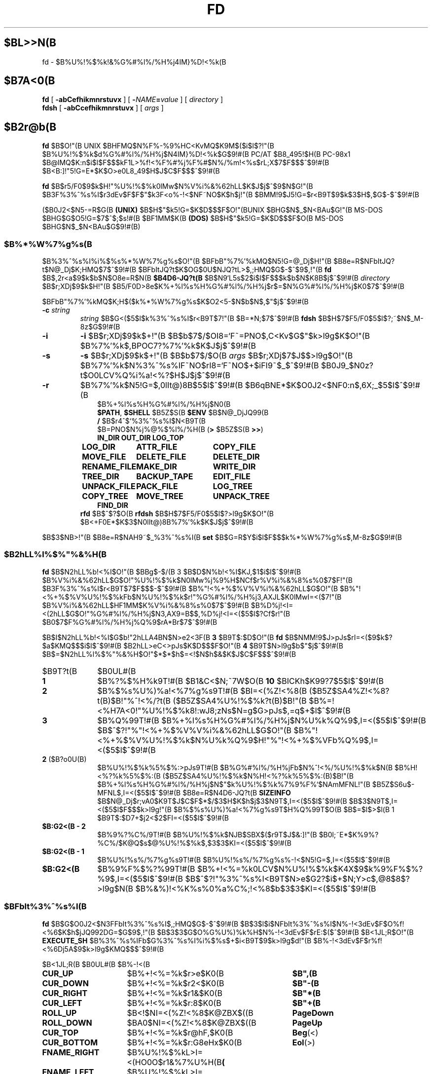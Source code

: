 .\"
.\" Copyright (c) 1995-2003 Takashi SHIRAI
.\"                    <shirai@unixusers.net>
.\"
.\" @(#)fd.1   2.04 06/25/03
.\"   fd - File & Directory maintenance tool
.TH FD 1 "June 25, 2003"
.de sh
.br
.PP
\fB\\$1\fR
.PP
..
.SH $BL>>N(B
fd \- $B%U%!%$%k!&%G%#%l%/%H%j4IM}%D!<%k(B
.SH $B7A<0(B
.B fd
[
.B \-abCefhikmnrstuvx
] [
.BI \- NAME = value
] [
.I directory
]
.br
.B fdsh
[
.B \-abCcefhikmnrstuvx
] [
.I args
]
.SH $B2r@b(B
.B fd
$B$O!"(B
UNIX $BHFMQ$N%F%-%9%HC<KvMQ$K9M$($i$l$?!"(B
$B%U%!%$%k$d%G%#%l%/%H%j$N4IM}%D!<%k$G$9!#(B
PC/AT $B8_495!$H(B PC-98x1 $B@lMQ$K:n$i$l$F$$$kF1L>%f!<%F%#%j%F%#$N%/%m!<%s$rL\;X$7$F$$$^$9!#(B
$B<B:]!"5!G=E*$K$O>e0L8_49$H$J$C$F$$$^$9!#(B

.B fd
$B$r5/F0$9$k$H!"%U%!%$%k0lMw$N%V%i%&%62hLL$K$J$j$^$9$N$G!"(B
$B3F%3%^%s%I$r3dEv$F$F$"$k3F<o%-!<$NF~NO$K$h$j!"(B
$BMM!9$J5!G=$r<B9T$9$k$3$H$,$G$-$^$9!#(B

($B0J2<$N5-=R$G(B
.B " (UNIX)"
$B$H$"$k5!G=$K$D$$$F$O!"(BUNIX $BHG$N$_$N<BAu$G!"(B
MS-DOS $BHG$G$O5!G=$7$^$;$s!#(B
$BF1MM$K(B
.B " (DOS)"
$B$H$"$k5!G=$K$D$$$F$O(B MS-DOS $BHG$N$_$N<BAu$G$9!#(B)
.SS $B%*%W%7%g%s(B
$B%3%^%s%I%i%$%s%*%W%7%g%s$O!"(B
$BFbB"%7%'%kMQ$N5!G=@_Dj$H!"(B
$B8e=R$NFbItJQ?t$N@_Dj$K;HMQ$7$^$9!#(B
$BFbItJQ?t$K$OG$0U$NJQ?tL>$,;HMQ$G$-$^$9$,!"(B
.B fd
$B$,2r<a$9$k$b$N$O8e=R$N(B
.B $B4D6-JQ?t(B
$B$N9`L\$G5s$2$i$l$F$$$k$b$N$K8B$j$^$9!#(B
.I directory
$B$r;XDj$9$k$H!"(B
$B5/F0D>8e$K%+%l%s%H%G%#%l%/%H%j$r$=$N%G%#%l%/%H%j$K0\F0$7$^$9!#(B

$BFbB"%7%'%kMQ$K;H$($k%*%W%7%g%s$K$O2<5-$N$b$N$,$"$j$^$9!#(B
.TP
.BI \-c " string"
.I string
$B$G<($5$l$k%3%^%s%I$r<B9T$7!"(B
$B=*N;$7$^$9!#(B
.B fdsh
$B$H$7$F5/F0$5$l$?;~$N$_M-8z$G$9!#(B
.TP
.B \-i
.B \-i
$B$r;XDj$9$k$+!"(B
$B$b$7$/$OI8=`F~=PNO$,C<Kv$G$"$k>l9g$K$O!"(B
$B%7%'%k$,BPOC7?%7%'%k$K$J$j$^$9!#(B
.TP
.B \-s
.B \-s
$B$r;XDj$9$k$+!"(B
$B$b$7$/$O(B
.I " args"
$B$r;XDj$7$J$$>l9g$O!"(B
$B%7%'%k$N%3%^%s%IF~NO$rI8=`F~NO$+$iFI9~$_$^$9!#(B
$B0J9_$N0z?t$O0LCV%Q%i%a!<%?$H$J$j$^$9!#(B
.TP
.B \-r
$B%7%'%k$N5!G=$,0lIt@)8B$5$l$^$9!#(B
$B6qBNE*$K$O0J2<$NF0:n$,6X;_$5$l$^$9!#(B
.RS 10
.PD 0
.PP
$B%+%l%s%H%G%#%l%/%H%j$N0\F0(B
.br
.BR $PATH ,
.B $SHELL
$B5Z$S(B
.B " $ENV"
$B$N@_DjJQ99(B
.br
.B /
$B$r4^$`%3%^%s%I$N<B9T(B
.br
$B=PNO$N%j%@%$%l%/%H(B
.RB ( >
$B5Z$S(B
.BR " >>" )
.ta 1.5i 3i
.nf
.ft B
IN_DIR	OUT_DIR	LOG_TOP
LOG_DIR	ATTR_FILE	COPY_FILE
MOVE_FILE	DELETE_FILE	DELETE_DIR
RENAME_FILE	MAKE_DIR	WRITE_DIR
TREE_DIR	BACKUP_TAPE	EDIT_FILE
UNPACK_FILE	PACK_FILE	LOG_TREE
COPY_TREE	MOVE_TREE	UNPACK_TREE
FIND_DIR
.ft R
.fi
.PD
.RE
.RS
.B rfd
$B$^$?$O(B
.B " rfdsh"
$B$H$7$F5/F0$5$l$?>l9g$K$O!"(B
$B<+F0E*$K$3$N0lIt@)8B%7%'%k$K$J$j$^$9!#(B
.RE

$B$3$NB>!"(B
$B8e=R$NAH9~$_%3%^%s%I(B
.B " set"
$B$G=R$Y$i$l$F$$$k%*%W%7%g%s$,M-8z$G$9!#(B
.SS $B2hLL%l%$%"%&%H(B
.B fd
$B$N2hLL%b!<%I$O!"(B
$BBg$-$/(B 3 $B$D$N%b!<%I$KJ,$1$i$l$^$9!#(B
$B%V%i%&%62hLL$G$O!"%U%!%$%k$N0lMw%j%9%H$NCf$r%V%i%&%8%s%0$7$F!"(B
$B3F%3%^%s%I$r<B9T$7$F$$$-$^$9!#(B
$B%"!<%+%$%V%V%i%&%62hLL$G$O!"(B
$B%"!<%+%$%V%U%!%$%kFb$N%U%!%$%k$r!"%G%#%l%/%H%j3,AXJL$K0lMwI=<($7!"(B
$B%V%i%&%62hLL$HF1MM$K%V%i%&%8%s%0$7$^$9!#(B
$B%D%j!<I=<(2hLL$G$O!"%G%#%l%/%H%j$N3,AX9=B$$,%D%j!<I=<($5$l$?Cf$r!"(B
$B0\F0$7$F%G%#%l%/%H%j%Q%9$rA*Br$7$^$9!#(B

$B$I$N2hLL%b!<%I$G$b!"2hLLA4BN$N>e2<3F(B
.B " 3"
$B9T$:$D$O!"(B
.B fd
$B$NMM!9$J>pJs$rI=<($9$k$?$a$KMQ$$$i$l$^$9!#(B
$B2hLL>eC<>pJs$K$D$$$F$O!"(B
.B 4
$B9T$N>l9g$b$"$j$^$9!#(B
$B$=$N2hLL%l%$%"%&%H$O!"$*$*$h$=<!$N$h$&$K$J$C$F$$$^$9!#(B
.IP $B9T?t(B 10
$B0UL#(B
.IP \fB1\fP
$B%?%$%H%k9T!#(B
$B1&C<$N;~7W$O(B
.B " 10"
$BICKh$K99?7$5$l$^$9!#(B
.IP \fB2\fP
$B%$%s%U%)%a!<%7%g%s9T!#(B
$BI=<(%Z!<%8(B ($B5Z$SA4%Z!<%8?t(B)$B!"%^!<%/?t(B ($B5Z$SA4%U%!%$%k?t(B)$B!"(B
$B%=!<%H7A<0!"%U%!%$%k8!:wJ8;zNs$N=g$G>pJs$,=q$+$l$^$9!#(B
.IP \fB3\fP
$B%Q%99T!#(B
$B%+%l%s%H%G%#%l%/%H%j$N%U%k%Q%9$,I=<($5$l$^$9!#(B
$B$^$?!"%"!<%+%$%V%V%i%&%62hLL$G$O!"(B
$B%"!<%+%$%V%U%!%$%k$N%U%k%Q%9$H!"%"!<%+%$%VFb%Q%9$,I=<($5$l$^$9!#(B
.IP "\fB2\fP ($B?o0U(B)"
$B%U%!%$%k%5%$%:>pJs9T!#(B
$B%G%#%l%/%H%jFb$N%^!<%/%U%!%$%k$N(B
$B%H!<%?%k%5%$%:(B ($B5Z$SA4%U%!%$%k$N%H!<%?%k%5%$%:(B)$B!"(B
$B%+%l%s%H%G%#%l%/%H%j$N$"$k%U%!%$%k%7%9%F%`$NAmMFNL!"(B
$B5Z$S6u$-MFNL$,I=<($5$l$^$9!#(B
$B8e=R$N4D6-JQ?t(B
.B SIZEINFO
$B$N@_Dj$r;vA0$K9T$J$C$F$*$/$3$H$K$h$j$3$N9T$,I=<($5$l$^$9!#(B
$B$3$N9T$,I=<($5$l$F$$$k>l9g!"(B
$B%$%s%U%)%a!<%7%g%s9T$H%Q%99T$O(B
$B$=$l$>$l(B 1 $B9T$:$D7+$j2<$2$FI=<($5$l$^$9!#(B
.IP "\fB$B:G2<(B \- 2\fP"
$B%9%?%C%/9T!#(B
$B%U%!%$%k$NJB$SBX$($r9T$J$&:]!"(B
$B0l;~E*$K%9%?%C%/$K@Q$s$@%U%!%$%k$,$3$3$KI=<($5$l$^$9!#(B
.IP "\fB$B:G2<(B \- 1\fP"
$B%U%!%s%/%7%g%s9T!#(B
$B%U%!%s%/%7%g%s%-!<$N5!G=$,I=<($5$l$^$9!#(B
.IP "\fB$B:G2<(B\fP"
$B%9%F%$%?%99T!#(B
$B%+!<%=%k0LCV$N%U%!%$%k$K4X$9$k%9%F%$%?%9$,I=<($5$l$^$9!#(B
$B$^$?!"%3%^%s%I<B9T$N>e$G2?$i$+$N;Y>c$,@8$8$?>l9g$N(B
$B%&%)!<%K%s%0%a%C%;!<%8$b$3$3$KI=<($5$l$^$9!#(B
.SS $BFbIt%3%^%s%I(B
.B fd
$B$G$O0J2<$N3FFbIt%3%^%s%I$,;HMQ$G$-$^$9!#(B
$B$3$l$i$NFbIt%3%^%s%I$N%-!<3dEv$F$O%f!<%6$K$h$jJQ992DG=$G$9$,!"(B
$B$3$3$G$O%G%U%)%k%H$N%-!<3dEv$F$rE:$($^$9!#(B
$B<1JL;R$O!"(B
.B EXECUTE_SH
$B%3%^%s%IFb$G%3%^%s%I%i%$%s$+$i<B9T$9$k>l9g$d!"(B
$B%-!<3dEv$F$r%f!<%6Dj5A$9$k>l9g$KMQ$$$^$9!#(B

.br
.ta 2i 5i
.nf
$B<1JL;R(B	$B0UL#(B	$B%-!<(B

\fBCUR_UP\fP	$B%+!<%=%k$r>e$K0\F0(B	\fB$B",(B\fP
\fBCUR_DOWN\fP	$B%+!<%=%k$r2<$K0\F0(B	\fB$B"-(B\fP
\fBCUR_RIGHT\fP	$B%+!<%=%k$r1&$K0\F0(B	\fB$B"*(B\fP
\fBCUR_LEFT\fP	$B%+!<%=%k$r:8$K0\F0(B	\fB$B"+(B\fP
\fBROLL_UP\fP	$B<!$NI=<(%Z!<%8$K@ZBX$((B	\fBPageDown\fP
\fBROLL_DOWN\fP	$BA0$NI=<(%Z!<%8$K@ZBX$((B	\fBPageUp\fP
\fBCUR_TOP\fP	$B%+!<%=%k$r@hF,$K0\F0(B	\fBBeg\fP(<)
\fBCUR_BOTTOM\fP	$B%+!<%=%k$r:G8eHx$K0\F0(B	\fBEol\fP(>)
\fBFNAME_RIGHT\fP	$B%U%!%$%kL>I=<(HO0O$r1&%7%U%H(B	\fB(\fP
\fBFNAME_LEFT\fP	$B%U%!%$%kL>I=<(HO0O$r:8%7%U%H(B	\fB)\fP
\fBONE_COLUMN\fP	$B2hLLI=<($r(B 1 $BNs$K$9$k(B	\fB1\fP
\fBTWO_COLUMNS\fP	$B2hLLI=<($r(B 2 $BNs$K$9$k(B	\fB2\fP
\fBTHREE_COLUMNS\fP	$B2hLLI=<($r(B 3 $BNs$K$9$k(B	\fB3\fP
\fBFIVE_COLUMNS\fP	$B2hLLI=<($r(B 5 $BNs$K$9$k(B	\fB5\fP
\fBMARK_FILE\fP	$B%U%!%$%k$N%^!<%/(B	\fBTab\fP
\fBMARK_FILE2\fP	$B%U%!%$%k$N%^!<%/$H2<0\F0(B	\fBSpace\fP
\fBMARK_FILE3\fP	$B%U%!%$%k$N%^!<%/$H2hLLFb0\F0(B	\fB^Space\fP(^@)
\fBMARK_ALL\fP	$BA4%U%!%$%k$K%^!<%/(B	\fBHome\fP(+)
\fBMARK_REVERSE\fP	$BA4%U%!%$%k$r%^!<%/H?E>(B	\fBEnd\fP(-)
\fBMARK_FIND\fP	$B8!:w$7$?%U%!%$%k$K%^!<%/(B	\fB\(**\fP
\fBIN_DIR\fP	$B%5%V%G%#%l%/%H%j$K0\F0(B	\fBReturn\fP
\fBOUT_DIR\fP	$B?F%G%#%l%/%H%j$K0\F0(B	\fBBs\fP
\fBLOG_TOP\fP	$B%k!<%H%G%#%l%/%H%j$K0\F0(B	\fB\e\fP
\fBREREAD_DIR\fP	$BI=<(2hLL$N:FIA2h(B	\fB^L\fP
\fBPUSH_FILE\fP	$B%U%!%$%k$r%9%?%C%/$K@Q$`(B	\fBDel\fP(])
\fBPOP_FILE\fP	$B%U%!%$%k$r%9%?%C%/$+$i<h=P$9(B	\fBIns\fP([)
\fBLOG_DIR\fP	$B%G%#%l%/%H%j$N@dBP0\F0(B	\fBF1\fP(l)
\fBEXECUTE_FILE\fP	$B%U%!%$%k$N<B9T(B	\fBF2\fP(x)
\fBCOPY_FILE\fP	$B%U%!%$%k$N%3%T!<(B	\fBF3\fP(c)
\fBDELETE_FILE\fP	$B%U%!%$%k$N:o=|(B	\fBF4\fP(d)
\fBRENAME_FILE\fP	$B%U%!%$%kL>$NJQ99(B	\fBF5\fP(r)
\fBSORT_DIR\fP	$B%U%!%$%k$N%=!<%H(B	\fBF6\fP(s)
\fBFIND_FILE\fP	$B%U%!%$%k$N8!:w(B	\fBF7\fP(f)
\fBTREE_DIR\fP	$B%G%#%l%/%H%j$N%D%j!<I=<((B	\fBF8\fP(t)
\fBEDIT_FILE\fP	$B%U%!%$%k$NJT=8(B	\fBF9\fP(e)
\fBUNPACK_FILE\fP	$B%"!<%+%$%V%U%!%$%k$N?-D9(B	\fBF10\fP(u)
\fBATTR_FILE\fP	$B%U%!%$%kB0@-$NJQ99(B	\fBF11\fP(a)
\fBINFO_FILESYS\fP	$B%U%!%$%k%7%9%F%`$N>pJsI=<((B	\fBF12\fP(i)
\fBMOVE_FILE\fP	$B%U%!%$%k$N0\F0(B	\fBF13\fP(m)
\fBDELETE_DIR\fP	$B%G%#%l%/%H%j$N:o=|(B	\fBF14\fP(D)
\fBMAKE_DIR\fP	$B%G%#%l%/%H%j$N:n@.(B	\fBF15\fP(k)
\fBEXECUTE_SH\fP	$B;R%W%m%;%9$N<B9T(B	\fBF16\fP(h)
\fBWRITE_DIR\fP	$BI=<(%G%#%l%/%H%j$N=q9~$_(B	\fBF17\fP(w)
\fBBACKUP_TAPE\fP	$B%F!<%W$X$N%P%C%/%"%C%W(B	\fBF18\fP(b)
\fBVIEW_FILE\fP	$B%U%!%$%k$N1\Mw(B	\fBF19\fP(v)
\fBPACK_FILE\fP	$B%U%!%$%k$N05=L(B	\fBF20\fP(p)
\fBLOG_TREE\fP	$B%D%j!<A*Br$G%G%#%l%/%H%j0\F0(B	\fBL\fP
\fBCOPY_TREE\fP	$B%D%j!<A*Br$G%U%!%$%k%3%T!<(B	\fBC\fP
\fBMOVE_TREE\fP	$B%D%j!<A*Br$G%U%!%$%k0\F0(B	\fBM\fP
\fBUNPACK_TREE\fP	$B%D%j!<A*Br$G%U%!%$%k?-D9(B	\fBU\fP
\fBFIND_DIR\fP	$B%G%#%l%/%H%j$N8!:w0\F0(B	\fBF\fP
\fBSYMLINK_MODE\fP	symbolic $B%j%s%/I=<(7A<0$N@ZBX(B	\fBS\fP
\fBFILETYPE_MODE\fP	$B%U%!%$%k%?%$%W%7%s%\%k$N@ZBX(B	\fBT\fP
\fBDOTFILE_MODE\fP	$B%I%C%H%U%!%$%kHsI=<($N@ZBX(B	\fBH\fP
\fBFILEFLG_MODE\fP	$B%U%!%$%k%U%i%0I=<($N@ZBX(B	\fBO\fP
\fBLAUNCH_FILE\fP	$B%i%s%A%c$N5/F0(B	\fBReturn\fP
\fBSEARCH_FORW\fP	$B%U%!%$%kL>$NA0J}8!:w(B	\fB^S\fP
\fBSEARCH_BACK\fP	$B%U%!%$%kL>$N8eJ}8!:w(B	\fB^R\fP
\fBSPLIT_WINDOW\fP	$B%&%#%s%I%&$NJ,3d(B	\fB/\fP
\fBNEXT_WINDOW\fP	$B%&%#%s%I%&4V$N0\F0(B	\fB^\fP
\fBEDIT_CONFIG\fP	$B%+%9%?%^%$%6$N5/F0(B	\fBE\fP
\fBHELP_MESSAGE\fP	$B%X%k%W2hLL$NI=<((B	\fB?\fP
\fBQUIT_SYSTEM\fP	fd $B$N=*N;(B	\fBEsc\fP(q)

\fBWARNING_BELL\fP	$B%Y%k$rLD$i$7$^$9(B
\fBNO_OPERATION\fP	$B2?$b$7$^$;$s(B
.fi
.PP
$B:G8e$N(B 2 $B$D$NFbIt%3%^%s%I$O!"(B
$B%-!<3dEv$F$rJQ99$7$F%G%U%)%k%H$G3dEv$F$i$l$?5!G=$r;&$7$?$$;~$K;H$$$^$9!#(B
.SS $BFbIt%3%^%s%I2r@b(B
$B3FFbIt%3%^%s%I$N>\:Y$r0J2<$G@bL@$7$^$9!#(B
$BF1MM$J5!G=$r;}$DFbIt%3%^%s%I$O!"(B
$B4v$D$+$^$H$a$F@bL@$7$F$$$^$9!#(B
.RS 3
.IP "\fB$B%+!<%=%k0\F0(B\fP" 5
$B%+!<%=%k$r0\F0$7$^$9!#(B
.IP "\fB$BI=<(%Z!<%8@ZBX$((B\fP"
$BI=<($,0l2hLL$K<}$^$i$J$+$C$?>l9g$K!"(B
$BA08e$N%Z!<%8$K0\F0$7$^$9!#(B
$B%+!<%=%k0\F0$G%Z!<%8$N30$K0\F0$7$h$&$H$7$?>l9g$K$b!"(B
$B%Z!<%8@ZBX$($K$J$j$^$9!#(B
.IP "\fB$B@hF,(B, $B:G8eHx$X$N0\F0(B\fP"
$B%+!<%=%k$r%U%!%$%k0lMw$N@hF,5Z$S:G8eHx$K0\F0$7$^$9!#(B
$BI=<($,0l2hLL$K<}$^$i$J$$>l9g$O!"%Z!<%8$N@ZBX$($b9T$J$o$l$^$9!#(B
.IP "\fB$B%U%!%$%kL>I=<(HO0O$NJQ99(B\fP"
$B%U%!%$%kL>I=<($,5,Dj$N%+%i%`Fb$K<}$^$i$J$+$C$?>l9g!"(B
$B%+!<%=%k0LCV$N%U%!%$%kL>$N$_!"I=<($5$l$kItJ,$rJQ99$7$F$$$/$3$H$,$G$-$^$9!#(B
$B$=$l$>$l!"0lJ8;z$:$D1&$H:8$K%7%U%H$5$;$FI=<($7$^$9!#(B
$B%9%F%$%?%99T$NI=<($bF1;~$K%7%U%H$5$l$^$9!#(B
.IP "\fB$B2hLLI=<(Ns$NJQ99(B\fP"
$BDL>o$O0l2hLL(B
.B " 2"
$BNs$NI=<($K$J$C$F$$$^$9$,!"(B
$B$3$NNs$N?t$r$=$l$>$l$NCM$KJQ99$7$^$9!#(B
$BNs$N?t$K$h$j!"(B1 $B%U%!%$%kEv$?$j$N%+%i%`?t$,JQ$o$k$N$G!"(B
$BI=<($5$l$F$$$k%U%!%$%k>pJs$bJQ2=$7$^$9!#(B
.IP "\fB$B%U%!%$%k$N%^!<%/(B\fP"
$B%+!<%=%k0LCV$N%U%!%$%k$K%^!<%/$r$7$^$9!#(B
$B%G%#%l%/%H%j$K$O%^!<%/$G$-$^$;$s!#(B
.RB [ Space ]
$B$N>l9g$K$O%^!<%/$HF1;~$K%+!<%=%k$r2<0\F0$7$^$9!#(B
.RB [ ^Space ]
$B$N>l9g$K$b2<0\F0$7$^$9$,%Z!<%8@ZBX$($O$7$^$;$s!#(B
$B$^$?!"(B
.RB [ Home ]
$B$GA4%U%!%$%k$K%^!<%/$r!"(B
.RB [ End ]
$B$GA4%U%!%$%k$N%^!<%/$rH?E>$7$^$9!#(B
.RB [ \(** ]
$B$G$O!"(B
$B%o%$%k%I%+!<%I$K%^%C%A$7$?%U%!%$%k$K%^!<%/$rDI2C$7$^$9!#(B
$B%o%$%k%I%+!<%IJ8;zNs$O(B
.RB " [" \(** ]
$B$r2!$7$?8e$G$=$NETEYF~NO$7$^$9!#(B

$B%^!<%/$7$?%U%!%$%k$O!"(B
.BR ATTR_FILE ,
.BR COPY_FILE ,
.BR DELETE_FILE ,
.BR MOVE_FILE ,
.B UNPACK_FILE
$B5Z$S%f!<%6Dj5A$N%3%^%s%I%^%/%m<B9T$N:]$KBP>]$H$J$j$^$9!#(B
.IP "\fB$B%+%l%s%H%G%#%l%/%H%j$N0\F0(B\fP"
$B0\F0$7$?$$%5%V%G%#%l%/%H%j$N$H$3$m$K%+!<%=%k$r0\F0$7!"(B
.RB [ Return ]
$B$r2!$9$H!"$=$N%G%#%l%/%H%j$K0\F0$7$^$9!#(B
$B?F%G%#%l%/%H%j$X$O!"(B".\|." $B$N%U%!%$%k$K%+!<%=%k0\F0$7$F(B
.RB " [" Return ]
$B$r2!$9$+!"(B
$B$b$7$/$O(B
.RB " [" Bs ]
$B$r2!$9$3$H$G0\F0$G$-$^$9!#(B
$B$^$?!"(B
.RB [ \e ]
$B$G%k!<%H%G%#%l%/%H%j$X$N@dBP0\F0$r9T$J$$$^$9!#(B
.IP "\fB$B%U%!%$%k%9%?%C%/$X$N@Q$_2<$m$7(B\fP"
.RB [ Del ]
$B$r2!$9$H!"$=$N%+!<%=%k0LCV$N%U%!%$%k$,0lC6%9%?%C%/$K@Q$^$l!"(B
$B%U%!%$%k0lMw$N2hLL$+$i0l;~E*$K:o=|$5$l$^$9!#(B
$B%9%?%C%/$K$O(B
.B " 5"
$B%U%!%$%k$^$G@Q$`$3$H$,$G$-$^$9!#(B

$B%9%?%C%/$K@Q$^$l$?%U%!%$%k$O!"(B
.RB [ Ins ]
$B$G$=$N%+!<%=%k0LCV$KA^F~$9$k$3$H$,$G$-$^$9!#(B
$B:G8e$K%9%?%C%/$K@Q$s$@%U%!%$%k$+$i=g$K<h$j=P$5$l$^$9!#(B
$BC"$7!"$3$NJB$S$O(B
.B " fd"
$B$NCf$GJX59>e$=$&8+$($F$$$k$@$1$G!"(B
$B%G%#%l%/%H%j$N0\F0Ey$r9T$J$($P85$NJB$S$KLa$j$^$9!#(B
.IP "\fB$BI=<(2hLL$N:FIA2h(B\fP"
$B%+%l%s%H%G%#%l%/%H%j$N>pJs$r:FEYFI$_=P$7!"(B
$B%U%!%$%k0lMw$N2hLL$r:FIA2h$7$^$9!#(B
$B5/F0Cf$KB>$N%W%m%;%9$+$i%U%!%$%k$NDI2C:o=|$r9T$J$C$?>l9g$d!"(B
$B2?$i$+$NM}M3$K$h$j2hLLI=<($,Mp$l$?>l9g$J$I$KM-8z$G$9!#(B

$B$^$?!"2hLL%5%$%:$NJQ99$K:]$7$F(B
.B " SIGWINCH"
$B%7%0%J%k$rH/@8$7$J$$$h$&$JC<Kv$N>l9g(B (HP-UX$B$N(B
.BR " kterm" (1)
$B$J$I(B) $B$O!"(B
$B2hLL%5%$%:$rJQ99$7$?8e$K$OL@<(E*$K:FIA2h$5$;$kI,MW$,$"$j$^$9!#(B
.IP "\fB$B%G%#%l%/%H%j$N@dBP0\F0(B\fP (Logdir)"
$BF~NO$7$?%Q%9L>$K!"%+%l%s%H%G%#%l%/%H%j$r0\F0$7$^$9!#(B
\'/' $B$G;O$^$k%Q%9L>$rF~NO$9$l$P!"AjBP0\F0$G$J$/@dBP0\F0$K$J$j$^$9!#(B

$B%Q%9L>$H$7$F(B "\fB.\fP" $B$rF~NO$9$k$H!"(B
$B%+%l%s%H%G%#%l%/%H%j$N%Q%9L>$r@dBPI=5-$K2~$a$^$9!#(B
$B$3$l0J30$N0\F0$G$O!"%j%s%/Ey$N860x$K$h$j!"(B
$B%+%l%s%H%G%#%l%/%H%j$O>o$K2>A[E*$J%Q%9L>$r<($7$^$9!#(B
$B$^$?!"(B"\fB?\fP" $B$H$$$&%Q%9L>$rF~NO$9$k$H!"(B
.B fd
$B$r5/F0$7$?D>A0$N%+%l%s%H%G%#%l%/%H%j$K0\F0$G$-$^$9!#(B
"\fB\-\fP" $B$H$$$&%Q%9L>$rF~NO$9$k$H!"(B
$B:G8e$KK,$l$?%G%#%l%/%H%j$K0\F0$G$-$^$9!#(B

$B$^$?!"%U%m%C%T!<%I%i%$%V$K0\F0$7$F$$$k;~$K(B "\fB@\fP" $B$H$$$&%Q%9L>$rF~NO$9$k$H!"(B
$B%U%m%C%T!<%I%i%$%V$K0\F0$9$kA0$N(B UNIX $B%U%!%$%k%7%9%F%`(B
$BB&$N%G%#%l%/%H%j$K0\F0$G$-$^$9!#(B
.B (UNIX)
.IP "\fB$B%U%!%$%k$N<B9T(B\fP (eXec)"
$B%+!<%=%k0LCV$N%U%!%$%kL>$K!"(B
$B%Q%i%a!<%?$rDI2C$7$F;R%W%m%;%9$H$7$F<B9T$7$^$9!#(B
$BJT=8%i%$%s$N%+!<%=%k0LCV$O!"(B
$B<B9T8"$N$"$k%U%!%$%k$G$O%U%!%$%kL>$N8e$K!"(B
$B$=$l0J30$N%U%!%$%k$G$O%U%!%$%kL>$NA0$KMh$^$9!#(B
$B$=$l$>$l!"E,Ev$J%Q%i%a!<%?$d%3%^%s%IL>$rJd$C$F2<$5$$!#(B
$B$^$?!"%+!<%=%k%-!<$N>e2<$G2a5n$K<B9T$7$?%3%^%s%IMzNr$N;2>H$b$G$-$^$9!#(B

MS-DOS $BHG$G$O!"(B
$BJT=8%i%$%sCf$G0zMQId(B \fB"\fP $B$G3g$i$l$?(B LFN $B7A<0$N%U%!%$%kL>$O!"(B
$B<+F0E*$K(B 8+3 $B7A<0$N%U%!%$%kL>$KCV$-49$($i$l$F$+$i<B9T$5$l$^$9!#(B
$B$3$N;~!"(B\fB"\fP $B$G3g$i$l$?J8;zNs$GI=$5$l$k%U%!%$%kL>$,B8:_$9$k;~$K$OA4$F!"(B
\fB"\fP $B$r:o=|$7$?>e$G(B 8+3 $B7A<0$N%U%!%$%kL>$KJQ49$7$^$9$,!"(B
$B$=$N%U%!%$%kL>$,B8:_$7$J$$>l9g$O!"(B
\fB"\fP $B$r4^$a$FJQ49$r9T$J$$$^$;$s!#(B
.IP "\fB$B%U%!%$%k$N%3%T!<(B\fP (Copy)"
$B%+!<%=%k0LCV$N%U%!%$%k$r;XDj$N%G%#%l%/%H%j$K%3%T!<$7$^$9!#(B
$B%+!<%=%k0LCV$,%G%#%l%/%H%j$@$C$?>l9g$K$O!"(B
$B%G%#%l%/%H%j$NCf$r:F5"E*$K%3%T!<$G$-$^$9!#(B
$B%^!<%/$5$l$?%U%!%$%k$,$"$k>l9g$O!"(B
$B%+!<%=%k0LCV$N%U%!%$%k$G$O$J$/%^!<%/%U%!%$%k$,BP>]$H$J$j$^$9!#(B

$B$^$?!"%3%T!<@h$KF1L>%U%!%$%k$,B8:_$7$?>l9g!"(B
$B!VF|IU$N?7$7$$%U%!%$%k$r>e=q$-!W(B
$B!VL>A0$rJQ$($F%3%T!<!W(B
$B!VA4$F>e=q$-!W(B
$B!VF1L>%U%!%$%k$O%3%T!<$7$J$$!W(B
$B!VE>Aw!W(B
$B$NCf$+$i=hM}$rA*Br$G$-$^$9!#(B
$B!VE>Aw!W$rA*Br$9$k$HE>Aw@h$N%G%#%l%/%H%j$rJ9$$$F$-$^$9$N$G;XDj$7$F2<$5$$!#(B
$B%3%T!<@h$NF1L>%U%!%$%k$OA4$F$3$3$G;XDj$7$?%G%#%l%/%H%j$K0\F0$7$^$9!#(B
.IP "\fB$B%U%!%$%k$N:o=|(B\fP (Delete)"
$B%+!<%=%k0LCV$N%U%!%$%k$r:o=|$7$^$9!#(B
$B%G%#%l%/%H%j$O:o=|$G$-$^$;$s!#(B
$B%^!<%/$5$l$?%U%!%$%k$,$"$k>l9g$O!"(B
$B%+!<%=%k0LCV$N%U%!%$%k$G$O$J$/%^!<%/%U%!%$%k$,BP>]$H$J$j$^$9!#(B

$B=q9~$_8"$N$J$$%U%!%$%k$N>l9g$K$O!"0BA4$N$?$a3NG'$r<h$j$^$9!#(B
.IP "\fB$B%U%!%$%kL>$NJQ99(B\fP (Rename)"
$B%+!<%=%k0LCV$N%U%!%$%k$N%U%!%$%kL>$rJQ99$7$^$9!#(B
$B4{$KB8:_$9$k%U%!%$%k$HF1$8L>A0$K$OJQ99$G$-$^$;$s!#(B
$B$^$?!"?7$7$$%U%!%$%kL>$H$7$F%G%#%l%/%H%jIU$-$N%Q%9L>$r;XDj$9$k$H!"(B
$B%U%!%$%k0\F0$bF1;~$K9T$J$o$l$k$3$H$K$J$j$^$9!#(B
.IP "\fB$B%U%!%$%k$N%=!<%H(B\fP (Sort)"
$B%+%l%s%H%G%#%l%/%H%jFb$N%U%!%$%k$r%=!<%H$7$FI=<($7$^$9!#(B
$B%=!<%H$N%?%$%W$O(B
$B!VL>A0=g!W!V3HD%;R=g!W!V%5%$%:=g!W!VF|IU=g!W!VD9$5=g!W$NCf$+$iA*$S!"(B
$B99$K!V>:$Y$-!W!V9_$Y$-!W$r;XDj$7$^$9!#(B
$B%=!<%HA0$N%=!<%H%?%$%W$,!V%=!<%H$7$J$$!W0J30$@$C$?;~$O!"(B
$BA*Br;h$NCf$K!V%=!<%H$7$J$$!W$b4^$^$l$k$h$&$K$J$j$^$9!#(B
$B$^$?!"0lEY%=!<%H$7$?8e$KJL$N%?%$%W$G%=!<%H$9$k$H!"(B
$B0JA0$N%=!<%H7k2L$r4p=`$K$7$F%=!<%H$7D>$7$^$9!#(B
$B$J$*!"$3$N%=!<%H$K$O;XDj$7$?%?%$%W0J30$KM%@h=g0L$,$"$j!"(B
$B!V%=!<%H$7$J$$!W0J30$N%=!<%H%?%$%W$G$O!"(B
$B%G%#%l%/%H%j%U%!%$%k$ODL>o%U%!%$%k$h$j$b>o$K@h$s$8$FJB$Y$i$l$^$9!#(B
$B$^$?!"!VD9$5=g!W$G$O%U%!%$%kL>D9$,F1$8$b$NF1;N$OL>A0=g$GJB$Y$^$9!#(B

$BC"$7!"$3$N%=!<%H$O(B
.B " fd"
$B$NCf$GJX59>e$=$&8+$($F$$$k$@$1$G!"(B
$B%G%#%l%/%H%j$N0\F0Ey$r9T$J$($P85$NJB$S$KLa$j$^$9!#(B
.IP "\fB$B%U%!%$%k$N8!:w(B\fP (Find)"
$B%o%$%k%I%+!<%I$K%^%C%A$7$?%U%!%$%k$@$1$r2hLL$KI=<($9$k$h$&$K$7$^$9!#(B
$B@hF,$,(B '.' $B$G;O$^$k%U%!%$%kL>$O!"(B
\'\(**' $B$d(B '?' $B$G;O$^$k%o%$%k%I%+!<%I$K%^%C%A$7$^$;$s!#(B
$B8!:wI=<($r2r=|$7$?$$>l9g$O!"%G%#%l%/%H%j$r0\F0$9$k$+!"(B
$B:FEY(B
.B " FIND_FILE"
$B$r<B9T$7$F6u9T$rF~NO$7$F2<$5$$!#(B

$B$^$?!"%+%l%s%H%G%#%l%/%H%j$K!"(B
$B%"!<%+%$%V%V%i%&%6$NEPO?$5$l$F$$$k3HD%;R$N%U%!%$%k$,B8:_$7$?>l9g!"(B
$B8!:wJ8;zNs$N@hF,$r(B '/' $B$G;O$a$k$H!"(B
$B%U%!%$%kL>$=$N$b$N$N8!:w$G$O$J$/!"%"!<%+%$%V%U%!%$%kFb$N%U%!%$%kL>$r8!:w$7!"(B
$B%^%C%A$7$?%U%!%$%k$r;}$D%"!<%+%$%V%U%!%$%k$N$_2hLL$KI=<($7$^$9!#(B
$B$3$N5!G=$O%"!<%+%$%V%V%i%&%6Fb$G$bMxMQ$G$-$^$9!#(B

$B$J$*!"8!:wI=<(Cf$O(B
.B " WRITE_DIR"
$B$O<B9T$G$-$^$;$s!#(B
.IP "\fB$B%G%#%l%/%H%j$N%D%j!<I=<((B\fP (Tree)"
$B%+%l%s%H%G%#%l%/%H%j$r4p=`$H$7$?%D%j!<9=B$$rI=<($7$^$9!#(B
$B%D%j!<I=<(%b!<%IFb$G0\F0$7$?$$@h$N%G%#%l%/%H%j$rA*Br$9$k$H!"(B
$B%+%l%s%H%G%#%l%/%H%j$r0\F0$7$^$9!#(B
.IP "\fB$B%U%!%$%k$NJT=8(B\fP (Editor)"
$B%+!<%=%k0LCV$N%U%!%$%k$rJT=8$7$^$9!#(B
$BJT=8$KMQ$$$k%(%G%#%?$O!"FbItJQ?t(B
.B " EDITOR"
$B$r;2>H$7$FMQ$$$^$9$,!"(B
$BFbItJQ?t$,L$Dj5A$N>l9g$K$O4D6-JQ?t(B
.B " EDITOR"
$B$r;2>H$7$^$9!#(B
.IP "\fB$B%"!<%+%$%V%U%!%$%k$N?-D9(B\fP (Unpack)"
$B%+!<%=%k0LCV$N%"!<%+%$%V%U%!%$%k$r;XDj%G%#%l%/%H%j@h$K?-D9$7$^$9!#(B
$B%G%U%)%k%H$G$O!"(Btar $B%U%!%$%k$H$=$N05=L%U%!%$%k5Z$S(B LHa $B05=L%U%!%$%k$7$+(B
$B?-D9$G$-$^$;$s$,!"=i4|@_Dj%U%!%$%k$K5-=R$9$k$3$H$G!"(B
$B$3$l0J30$N%"!<%+%$%P$K$bBP1~$G$-$k$h$&$K$J$j$^$9!#(B
.IP "\fB$B%U%!%$%kB0@-$NJQ99(B\fP (Attr)"
$B%+!<%=%k0LCV$N%U%!%$%k$N!"(B
$B%U%!%$%k%"%/%;%9%b!<%I$H%?%$%`%9%?%s%W$rJQ99$7$^$9!#(B
$B%^!<%/$5$l$?%U%!%$%k$,$"$k>l9g$O!"(B
$B%+!<%=%k0LCV$N%U%!%$%k$G$O$J$/%^!<%/%U%!%$%k$,BP>]$H$J$j$^$9!#(B
$B%^!<%/%U%!%$%k$N>l9g$O!"(B
$B%b!<%I$+%?%$%`%9%?%s%W$+$N$I$A$i$+$rA*$s$G$+$i!"(B
$BF~NO$7$?$b$N$r0l3gJQ99$9$k$3$H$K$J$j$^$9!#(B

$B%b!<%I$NF~NO$O!"%+!<%=%k%-!<$GJQ99$7$?$$0LCV$X%+!<%=%k$r0\F0$7!"(B
.RB [ Space ]
$B$G$=$N0LCV$NB0@-$rH?E>$5$;$^$9!#(B
$B<B9T%S%C%H$NB0@-$O!"(B2 $BCM$N%H%0%k$G$O$J$/!"(B
$B$=$l$>$l(B setuid $B%S%C%H!"(Bsetgid $B%S%C%H!"(B
sticky $B%S%C%H$r4^$s$@(B 3 $BCM$N%H%0%k$K$J$C$F$$$^$9$N$GCm0U$7$F2<$5$$!#(B
$B%?%$%`%9%?%s%W$NF~NO$O!"JQ99$7$?$$0LCV$K%+!<%=%k$r;}$C$F$$$C$F!"(B
$B?tCM$rF~NO$9$k$@$1$G$9!#(B
$B:G=*E*$K!"(B
.RB [ Return ]
$B$r2!$7$?;~E@$G<B9T$5$l$^$9!#(B
$BCfCG$9$k>l9g$O(B
.RB " [" Esc ]
$B$G$9!#(B
$BF|IU$NHO0O%A%'%C%/$O40A4$G$O$"$j$^$;$s$N$G5$$r$D$1$F2<$5$$!#(B

$B$J$*!"(B
.RB [ a ](Attr),
.RB [ d ](Date),
.RB [ t ](Time)
$B$rF~NO$9$k$H!"(B
$B3F!9$NF~NO%i%$%s$N@hF,0LCV$K%+!<%=%k0\F0$7$^$9!#(B

$B$^$?!"%U%!%$%k%U%i%0B0@-$N$"$k(B OS $B$G$O!"(B
$B%b!<%I$NJQ99$HF1MM$K%U%!%$%k%U%i%0$bJQ99$G$-$^$9!#(B
$BC"$7!"JQ99$G$-$k%U%i%0$NCM$O<B9T%f!<%6$N8"8B$K=`$8$^$9!#(B
.IP "\fB$B%U%!%$%k%7%9%F%`$N>pJsI=<((B\fP (Info)"
$B;XDj$5$l$?%U%!%$%k%7%9%F%`$N>pJs$rI=<($7$^$9!#(B
$BF~NO$5$l$?%Q%9$,%U%!%$%k%7%9%F%`$rI=$9%9%Z%7%c%k%U%!%$%k$G$J$+$C$?>l9g$O!"(B
$B$=$N%Q%9$r4^$`%U%!%$%k%7%9%F%`$N>pJs$r<($7$^$9!#(B
.IP "\fB$B%U%!%$%k$N0\F0(B\fP (Move)"
$B%+!<%=%k0LCV$N%U%!%$%k$r;XDj$N%G%#%l%/%H%j$K0\F0$7$^$9!#(B
$B%+!<%=%k0LCV$,%G%#%l%/%H%j$@$C$?>l9g$K$O!"(B
$B%G%#%l%/%H%j$=$N$b$N$r0\F0$7$^$9!#(B
$B%^!<%/$5$l$?%U%!%$%k$,$"$k>l9g$O!"(B
$B%+!<%=%k0LCV$N%U%!%$%k$G$O$J$/%^!<%/%U%!%$%k$,BP>]$H$J$j$^$9!#(B

$B0\F0@h$KF1L>%U%!%$%k$,B8:_$7$?>l9g!"(B
.B COPY_FILE
$BF1MM!"=hM}$NA*Br$,$G$-$^$9!#(B
$B$^$?!"0\F0@h$,0[$J$k%U%!%$%k%7%9%F%`$N>l9g$O!"(B
$BC1$K%3%T!<$H:o=|$rO"B3$7$F<B9T$7$^$9!#(B
.IP "\fB$B%G%#%l%/%H%j$N:o=|(B\fP (rmDir)"
$B%+!<%=%k0LCV$N%G%#%l%/%H%j%U%!%$%k$r!"(B
$B:F5"E*$K:o=|$7$^$9!#(B
$BC"$7!"%G%#%l%/%H%j$,(B symbolic $B%j%s%/$N>l9g$K$O!"(B
$B%j%s%/$N:o=|$N$_9T$J$$!"%j%s%/@h$N%G%#%l%/%H%j$K$O1F6A$rM?$($^$;$s!#(B
.IP "\fB$B%G%#%l%/%H%j$N:n@.(B\fP (mKdir)"
$B%+%l%s%H%G%#%l%/%H%j$N2<$K%5%V%G%#%l%/%H%j$r:n@.$7$^$9!#(B
$BF~NO$7$?%5%V%G%#%l%/%H%jJ8;zNs$K!"(B
$B%Q%9L>%G%j%_%?$G$"$k(B '/' $B$,4^$^$l$F$$$?>l9g!"(B
$B:G=*E*$K$=$NJ8;zNs$G<($5$l$k%G%#%l%/%H%j$,:n@.$5$l$k$^$G!"(B
$B:F5"E*$K%G%#%l%/%H%j:n@.$r7+$jJV$7$^$9!#(B

\'/' $B$G;O$^$k%Q%9L>$rF~NO$9$l$P!"(B
$B%+%l%s%H%G%#%l%/%H%j2<$G$J$/!"(B
$BI=$5$l$k@dBP%Q%9$K%G%#%l%/%H%j$r:n@.$7$^$9!#(B
.IP "\fB$B;R%W%m%;%9$N<B9T(B\fP (sHell)"
$BF~NO$5$l$?%3%^%s%IJ8;zNs$rFbB"%7%'%k$KEO$7$F;R%W%m%;%9$H$7$F<B9T$5$;$^$9!#(B
.B EXECUTE_FILE
$B$HF1MM$K%3%^%s%IMzNr$N;2>H$d(B MS-DOS $BHG$G$N(B LFN $B<+F0JQ49$b$G$-$^$9!#(B
$B$^$?!"2?$bF~NO$;$:$K(B
.RB " [" Return ]
$B$N$_F~NO$9$k$H!"(B
$BFbItJQ?t$b$7$/$O4D6-JQ?t(B
.B " SHELL"
$B$N;X$9%f!<%6%7%'%k$r5/F0$7$^$9!#(B
$B$3$N>l9g!"(B
.B fd
$B$KLa$k$?$a$K$O(B "\fBexit\fP" $B$HF~NO$7$F2<$5$$!#(B
$B$^$?!"(B
.B SHELL
$B$NCM$,(B
.B " fdsh"
$B$N>l9g$K$O!"(B
$BFbB"%7%'%k$rBPOC7?%7%'%k$H$7$F5/F0$7$^$9!#(B

$BC"$7!"AH9~$_%3%^%s%I5Z$SFbIt%3%^%s%I$KF1$8%3%^%s%IL>$,$"$C$?>l9g!"(B
$B30It%3%^%s%I$KM%@h$7$FAH9~$_%3%^%s%I5Z$SFbIt%3%^%s%I$,<B9T$5$l$^$9!#(B
$BAH9~$_%3%^%s%I$N>\:Y$O!"(B
`\fB$BAH9~$_%3%^%s%I(B\fP' $B$N9`$r;2>H$7$F2<$5$$!#(B
.IP "\fB$BI=<(%G%#%l%/%H%j$N=q9~$_(B\fP (Write)"
$B8=:_I=<($5$l$F$$$k%G%#%l%/%H%j$N=q9~$_$r$7$^$9!#(B
$B%G%#%l%/%H%j%(%s%H%j>e$N%U%!%$%k4V$N7d4V$b5M$a$F=q9~$^$l$^$9!#(B
.BR PUSH_FILE ,
.B POP_FILE
$B$d(B
.B " SORT_DIR"
$B$GJB$SBX$($?8e$G$"$l$P!"$=$N7k2L$r=q9~$`$3$H$K$J$j$^$9!#(B

$BI=<(%G%#%l%/%H%j$,%[!<%`%G%#%l%/%H%j2<$N3,AX$KB0$7$F$$$J$+$C$?>l9g!"(B
$B0BA4$N$?$a!"B>$N%f!<%6$,MxMQ$7$F$$$J$$$+$I$&$+$N3NG'$r5a$a$^$9!#(B
$B%;%-%e%j%F%#>eIT0BDj$J$N$G!"(B
NFS $B%^%&%s%H$5$l$?%G%#%l%/%H%j$d0lIt$NFC<l%G%#%l%/%H%j>e$G$O=q9~$_$G$-$^$;$s!#(B

$B$^$?!"%U%!%$%k$NJB$SBX$($r$9$k$h$&$JFbIt%3%^%s%I<B9T8e$K!"(B
$B$=$NJB$S$rJx$7$F$7$^$&FbIt%3%^%s%I$r<B9T$7$h$&$H$9$k$H!"(B
$B$=$NFbIt%3%^%s%I<B9T$ND>A0$K!"(B
$B=q9~$_$r9T$J$&$+$I$&$+$rLd$$9g$o$;$7$F$-$^$9!#(B
$B$3$N5!G=$N$?$a!"(B
$BL@<(E*$K$3$N=q9~$_%3%^%s%I$r<B9T$7$J$/$F$b(B
$B%G%#%l%/%H%j$N=q9~$_$r9T$J$&$3$H$,$"$j$^$9!#(B
$BC"$7!"I=<(%G%#%l%/%H%j$,%[!<%`%G%#%l%/%H%j2<$K$J$+$C$?>l9g$O!"(B
$B$3$NLd$$9g$o$;$r9T$J$$$^$;$s!#(B
.IP "\fB$B%F!<%W$X$N%P%C%/%"%C%W(B\fP (Backup)"
$B%+!<%=%k0LCV$N%U%!%$%k$r;XDj%G%P%$%9$N5-O?AuCV$K%P%C%/%"%C%W$7$^$9!#(B
$B%+!<%=%k0LCV$,%G%#%l%/%H%j$@$C$?>l9g$K$O!"(B
$B$=$NCf?H$rA4$FJ]B8$7$^$9!#(B
$B%^!<%/$5$l$?%U%!%$%k$,$"$k>l9g$O!"(B
$B%+!<%=%k0LCV$N%U%!%$%k$G$O$J$/%^!<%/%U%!%$%k$,BP>]$H$J$j$^$9!#(B

$B%P%C%/%"%C%W$K$O(B
.BR " tar" (1)
$B$rMQ$$$^$9!#(B
$B%G%P%$%9L>$NF~NO$N:]$K!"%G%P%$%9$r<($9%9%Z%7%c%k%U%!%$%k0J30$rM?$($?>l9g!"(B
$B$=$N%U%!%$%kL>$G%"!<%+%$%V%U%!%$%k$r:n@.$7$^$9!#(B
.IP "\fB$B%U%!%$%k$N1\Mw(B\fP (View)"
$B%+!<%=%k0LCV$N%U%!%$%k$r1\Mw$7$^$9!#(B
$B1\Mw$KMQ$$$k%Z!<%8%c$O!"(B
$BFbItJQ?t(B
.B " PAGER"
$B$r;2>H$7$FMQ$$$^$9$,!"(B
$BFbItJQ?t$,L$Dj5A$N>l9g$K$O4D6-JQ?t(B
.B " PAGER"
$B$r;2>H$7$^$9!#(B
.IP "\fB$B%U%!%$%k$N05=L(B\fP (Pack)"
$B%+!<%=%k0LCV$N%U%!%$%k$r;XDj$N%"!<%+%$%V%U%!%$%k$K05=L$7$^$9!#(B
$B%+!<%=%k0LCV$,%G%#%l%/%H%j$@$C$?>l9g$K$O!"(B
$B$=$NCf?H$rA4$F%"!<%+%$%V%U%!%$%k$KF~$l$^$9!#(B
$B%^!<%/$5$l$?%U%!%$%k$,$"$k>l9g$O!"(B
$B%+!<%=%k0LCV$N%U%!%$%k$G$O$J$/%^!<%/%U%!%$%k$,BP>]$H$J$j$^$9!#(B

$BF~NO$7$?%"!<%+%$%V%U%!%$%k$N3HD%;R$r8+$F!"(B
$B$=$l$>$l$K1~$8$?%"!<%+%$%P$r<+F0E*$KA*Br$7$^$9!#(B
$B%G%U%)%k%H$G$O!"(B
tar $B%U%!%$%k$H$=$N05=L%U%!%$%k5Z$S(B LHa $B05=L%U%!%$%k$K$7$+05=L$G$-$^$;$s$,!"(B
$B=i4|@_Dj%U%!%$%k$K5-=R$9$k$3$H$G!"(B
$B$3$l0J30$N%"!<%+%$%P$K$bBP1~$G$-$k$h$&$K$J$j$^$9!#(B

$BC"$7!"(B
.BR tar (1)
$B$rMQ$$$k>l9g$O!"(B
$B0lEY$KEO$;$k%Q%i%a!<%?D9$N8B3&$N$;$$$G!"(B
$B$?$/$5$s$N%U%!%$%k$r0lEY$K05=L$9$k$3$H$,$G$-$J$$>l9g$,$"$j$^$9!#(B
$B$=$N$h$&$J>l9g$O!"(B
.B BACKUP_TAPE
$B$rMQ$$$F%"!<%+%$%V%U%!%$%k$r:n@.$7$F2<$5$$!#(B
.IP "\fB$B%D%j!<$rMQ$$$?%U%!%$%kA`:n(B\fP"
.RB [ L ],
.RB [ C ],
.RB [ M ],
.RB [ U ]
$B$r2!$9$H!"(B
$B%Q%9L>$NF~NO$N:]$K!"(B
$BJ8;zNs$rF~NO$9$kBe$o$j$K%D%j!<9=B$$NCf$+$iA*Br$5$;$k$3$H$,$G$-$^$9!#(B
$B$=$l$>$l!"(B
.BR LOG_DIR ,
.BR COPY_FILE ,
.BR MOVE_FILE ,
.B UNPACK_FILE
$B$HF1Ey$N5!G=$NFbIt%3%^%s%I$,<B9T$5$l$^$9!#(B
.IP "\fB$B%U%!%$%k$N8!:w0\F0(B\fP"
$B%o%$%k%I%+!<%I$K%^%C%A$9$k%U%!%$%k$r!"(B
$B%+%l%s%H%G%#%l%/%H%j$+$i2<$K3,AXE*$K8!:w$7!"(B
$B8+$D$+$C$?%U%!%$%k$N$"$k%G%#%l%/%H%j$K0\F0$7$^$9!#(B
$B%+!<%=%k0LCV$,%G%#%l%/%H%j$@$C$?>l9g$O!"(B
$B%+%l%s%H%G%#%l%/%H%j$G$J$/!"%+!<%=%k0LCV$N%G%#%l%/%H%j$N2<$r8!:w$7$^$9!#(B

$B%^%C%A$7$?8D!9$N%U%!%$%k$KBP$7!"(B
$B$=$3$K0\F0$9$k$+$I$&$+$r3NG'$7$F$-$^$9$N$G!"(B
$BL\E*$N%U%!%$%k$,I=<($5$l$k$^$G$O(B
.RB " [" n ](No)
$B$rA*Br$7$F2<$5$$!#(B
.IP "\fB$B%i%s%A%c$N5/F0(B\fP"
$B%5%V%G%#%l%/%H%j0J30$N%+!<%=%k0LCV$G(B
.RB " [" Return ]
$B$r2!$9$H!"(B
$B$=$l$>$l$N%U%!%$%k3HD%;R$K1~$8$?F0:n$r$7$^$9!#(B
$B%G%U%)%k%H$G$O!"(B
tar $B%U%!%$%k$H$=$N05=L%U%!%$%k5Z$S(B LHa $B05=L%U%!%$%k$KBP$7!"(B
$B%"!<%+%$%V%V%i%&%6$,EPO?$5$l$F$$$^$9!#(B
$B=i4|@_Dj%U%!%$%k$K5-=R$9$k$3$H$G!"(B
$B$3$l0J30$N%3%^%s%I$b%i%s%A%c$H$7$FEPO?$9$k$3$H$,$G$-$^$9!#(B

$B%+!<%=%k0LCV$,L$EPO?$N3HD%;R$N%U%!%$%k$@$C$?>l9g$O!"(B
.B VIEW_FILE
$B$HF1$85sF0$r<($7$^$9!#(B
$B%"!<%+%$%V%V%i%&%62hLL$G$b!"(B
$BEPO?%i%s%A%c$OM-8z$K5!G=$7!"(B
$B:F5"E*$K%"!<%+%$%V%V%i%&%6$r5/F0$9$k$3$H$b2DG=$G$9!#(B
.IP "\fBsymbolic $B%j%s%/I=<(7A<0$N@ZBX$((B\fP"
$B%U%!%$%kI=<(Ms$d%9%F%$%?%99T$KI=<($5$l$k%U%!%$%k>pJs$O!"(B
symbolic $B%j%s%/%U%!%$%k$N>l9g$K$O!"(B
$B%j%s%/@h$NK\BN$G$O$J$/%j%s%/%U%!%$%k$N$b$N$K$J$C$F$$$^$9!#(B
$B$3$l$r!"%H%0%k%9%$%C%A$G%j%s%/@hK\BN$N>pJs$r;2>H$9$k$h$&$K@ZBX$($^$9!#(B
.B (UNIX)

$B%j%s%/K\BN>pJs;2>H%b!<%I$G$O!"(B
$B%U%!%s%/%7%g%s9T$N:8C<$K(B
.RB " '" S "'(Symbolic Link)"
$B$HI=<($5$l$^$9!#(B
.IP "\fB$B%U%!%$%k%?%$%W%7%s%\%kI=<($N@ZBX$((B\fP"
.BR ls (1)
$B$N(B -F $B%*%W%7%g%s$G$NI=<($HF1MM$K!"(B
$B%U%!%$%k0lMw%j%9%H$N%U%!%$%kL>$NMs$K!"(B
$B$=$N%U%!%$%k$N%?%$%W$rI=$9%7%s%\%kJ8;z$rIU2C$7$FI=<($7$^$9!#(B
$B%H%0%k%9%$%C%A$G%7%s%\%k$NI=<(HsI=<($r@ZBX$($^$9!#(B
$B3F%7%s%\%k$N0UL#$O0J2<$N$H$*$j!#(B
.RS 10
.ta 0.5i
.nf
\fB/\fP	$B%G%#%l%/%H%j(B
\fB@\fP	symbolic $B%j%s%/(B
\fB\(**\fP	$B<B9T2DG=%U%!%$%k(B
\fB=\fP	$B%=%1%C%H(B
\fB\(bv\fP	FIFO
.fi
.RE

.RS 10
(MS-DOS $BHG5Z$S%U%m%C%T!<%I%i%$%V(B)
.ta 0.5i
.nf
\fB/\fP	$B%G%#%l%/%H%j(B
\fB\(**\fP	$B<B9T2DG=%U%!%$%k(B
\fB=\fP	$B%7%9%F%`%U%!%$%k(B
\fB\(bv\fP	$B%i%Y%k(B
.fi
.RE

.RS
$B%U%!%$%k%?%$%WI=<(%b!<%I$G$O!"(B
$B%U%!%s%/%7%g%s9T$N:8C<$K(B
.RB " '" T '(Type)
$B$HI=<($5$l$^$9!#(B
.RE
.IP "\fB$B%I%C%H%U%!%$%kI=<(HsI=<($N@ZBX$((B\fP"
\'.' $B$G;O$^$k%U%!%$%kL>$N%U%!%$%k$r!"(B
$B%U%!%$%k0lMwFb$KI=<($7$J$$$h$&$K$7$^$9!#(B
$B%H%0%k%9%$%C%A$G%I%C%H%U%!%$%k$NI=<(HsI=<($r@ZBX$($^$9!#(B

$B%I%C%H%U%!%$%kHsI=<(%b!<%I$G$O!"(B
$B%U%!%s%/%7%g%s9T$N:8C<$K(B
.RB " '" H '(Hidden)
$B$HI=<($5$l$^$9!#(B
.IP "\fB$B%U%!%$%k%U%i%0I=<($N@ZBX$((B\fP"
$B3F%U%!%$%k$N%U%!%$%k%b!<%I$NBe$o$j$K!"(B
$B0lIt$N(B OS $B$K$"$k%U%!%$%k%U%i%0$rI=<($7$^$9!#(B
$B%H%0%k%9%$%C%A$G%U%!%$%k%U%i%0$NI=<($H%U%!%$%k%b!<%I$NI=<($r@ZBX$($^$9!#(B
$B%U%!%$%k%U%i%0$N$J$$(B OS $B$G$O5!G=$7$^$;$s!#(B
$B3F%7%s%\%k$N0UL#$O=g$K0J2<$N$H$*$j!#(B
.B (UNIX)
.RS 10
.ta 0.5i
.nf
\fBA\fP	Archived
\fBN\fP	Nodump
\fBa\fP	system Append-only
\fBc\fP	system unChangable (immutable)
\fBu\fP	system Undeletable
\fBa\fP	user Append-only
\fBc\fP	user unChangable (immutable)
\fBu\fP	user Undeletable
.fi
.RE

.RS
$B%U%!%$%k%U%i%0I=<(%b!<%I$G$O!"(B
$B%U%!%s%/%7%g%s9T$N:8C<$K(B
.RB " '" F '(Flags)
$B$HI=<($5$l$^$9!#(B
.RE
.IP "\fB$B%U%!%$%kL>$N8!:w(B\fP"
$B%+%l%s%H%G%#%l%/%H%jFb$G%U%!%$%kL>$r%$%s%/%j%a%s%?%k%5!<%A$7!"(B
$B%+!<%=%k$r0\F0$7$F$$$-$^$9!#(B
$B%3%^%s%I$r<B9T$9$k$H%5!<%A%b!<%I$K0\9T$7!"(B
$B%U%!%s%/%7%g%s9T$K%W%m%s%W%H$,8=$l$^$9$N$G!"(B
$B$3$3$G8!:w$7$?$$%U%!%$%kL>$r%-!<F~NO$7$F$$$/$H!"(B
$B$=$N;~E@$GF~NO$5$l$F$$$kJ8;zNs$K%^%C%A$9$k%U%!%$%kL>$K(B
$B%+!<%=%k$,=g<!0\F0$7$F$$$-$^$9!#(B
.RB [ Esc ]
$B$GDL>o%b!<%I$KI|5"$G$-$^$9!#(B
.IP "\fB$B%&%#%s%I%&$NJ,3d(B\fP"
$B2hLL$rJ,3d$7$F;H$&%&%#%s%I%&J,3d%b!<%I$H!"(B
$BDL>o$N%&%#%s%I%&HsJ,3d%b!<%I$H$N@ZBX$($r9T$J$$$^$9!#(B
$B%&%#%s%I%&J,3d%b!<%I$G$O!"(B
$B2hLL$r=DJ}8~$KFsJ,3d$7(B
$B$=$l$>$l$N%&%#%s%I%&Fb$GFHN)$7$F:n6H$r9T$J$&$3$H$,$G$-$^$9!#(B
.IP "\fB$B%&%#%s%I%&4V$N0\F0(B\fP"
$B%&%#%s%I%&J,3d%b!<%I$N;~$K%&%#%s%I%&4V$N0\F0$r9T$J$$$^$9!#(B
$B%&%#%s%I%&HsJ,3d%b!<%I$G$O0UL#$r;}$A$^$;$s!#(B
.IP "\fB$B%+%9%?%^%$%6$N5/F0(B\fP"
$BFbItJQ?t$dAH9~$_%3%^%s%I$G@_Dj$9$kFbMF$r!"(B
$BBPOCE*$KJQ99$9$k%+%9%?%^%$%6$r5/F0$7$^$9!#(B
$B$3$3$G@_Dj$7$?FbMF$OB(:B$KH?1G$5$l$^$9$,!"(B
$B=i4|@_Dj%U%!%$%k$KH?1G$5$;$k$K$O!"(B
$B%+%9%?%^%$%6Fb$GL@<(E*$K=q9~$_$r<B9T$9$kI,MW$,$"$j$^$9!#(B
.IP "\fB$B%X%k%W2hLL$NI=<((B\fP"
$B8=:_$N%-!<3dEv$F$H$=$N%3%^%s%IFbMF$r0lMwI=<($7$^$9!#(B
$B0l2hLL$K<}$^$j$-$i$J$$>l9g$O0l2hLLJ,$NI=<($G0lC6%-!<F~NO$rBT$A$^$9!#(B

$B$^$?!"%P%$%J%jHRI[$N<B9T%U%!%$%k$G$O!"(B
$B$3$N2hLL$N%U%!%s%/%7%g%s9T$KHRI[@UG$<T$NO"Mm@h$,I=<($5$l$^$9$N$G!"(B
$B2?$+$"$C$?>l9g$K$O$3$A$i$NO"Mm@h$K$40lJs2<$5$$!#(B
.IP "\fBfd$B$N=*N;(B\fP (Quit)"
.B fd
$B$r=*N;$7$^$9!#(B
.RE
.SS $B%3%^%s%I(B
.B EXECUTE_SH
$B$d=i4|@_Dj%U%!%$%k$NCf$G$O!"(B
$B30It%3%^%s%I0J30$K>e=R$NFbIt%3%^%s%I$d8e=R$NAH9~$_%3%^%s%I$,;HMQ$G$-$^$9!#(B
$B$3$l$i$N%3%^%s%I$K$D$$$F$O!"(B
$B0l$D0J>e$N%3%^%s%I$r(B
.B " \(bv"
$B$^$?$O(B
.B " \(bv\|&"
$B$G6h@Z$C$F%Q%$%W%i%$%s$r9=@.$9$k$3$H$,$G$-$^$9!#(B
.B \(bv
$B$NA0CJ$N%3%^%s%I$NI8=`=PNO$O8eCJ$N%3%^%s%I$NI8=`F~NO$KEO$5$l$^$9!#(B
.B \(bv\|&
$B$N>l9g$O!"(B
$BA0CJ$N%3%^%s%I$NI8=`=PNO$HI8=`%(%i!<=PNO$NN>J}$,8eCJ$N%3%^%s%I$NI8=`F~NO$KEO$5$l$^$9!#(B
$B%Q%$%W%i%$%s$N=*N;%9%F!<%?%9$O:G8eCJ%3%^%s%I$N=*N;%9%F!<%?%9$K$J$j$^$9$,!"(B
$B%Q%$%W%i%$%s$N@hF,$r(B
.B " !"
$B$G;O$a$k$3$H$G!"(B
$B%Q%$%W%i%$%s$N=*N;%9%F!<%?%9$r:G8eCJ%3%^%s%I$N=*N;%9%F!<%?%9$NO@M}H]Dj$K$9$k$3$H$,$G$-$^$9!#(B
$B$^$?!"(B
$B0l$D0J>e$N%Q%$%W%i%$%s$r(B
.BR " ;" ,
.BR & ,
.BR &\|\(bv ,
.BR &\|& ,
.B \(bv\|\(bv
$B$G6h@Z$C$F%3%^%s%I%j%9%H$r9=@.$9$k$3$H$,$G$-$^$9!#(B
$B%3%^%s%I%j%9%H$O(B
.B " ;"
$B$d(B
.B " &"
$B$^$?$O(B
.B " &\|\(bv"
$B$G=*$o$C$F$$$F$b9=$$$^$;$s!#(B
$B$3$l$i$N6h@Z$j;R$O3F!90J2<$N$h$&$J0UL#$r;}$A$^$9!#(B
.RS 3
.PD 0
.IP "\fB;\fP" 5
$BA0CJ$N%Q%$%W%i%$%s$+$i=g$K<B9T$7$^$9!#(B
.IP "\fB&\fP"
$BA0CJ$N%Q%$%W%i%$%s$N=*N;$rBT$?$:$K8eCJ$N%Q%$%W%i%$%s$rF1;~$K<B9T$7$^$9!#(B
.B (UNIX)
.IP "\fB&\|\(bv\fP"
$B:G=i$+$i(B
.B " disown"
$B$5$l$F$$$k$3$H$r=|$$$F(B
.B " &"
$B$HF1$8$G$9!#(B
.B (UNIX)
.IP "\fB&\|&\fP"
$BA0CJ$N%Q%$%W%i%$%s$r<B9T$7!"(B
$B$=$N=*N;%9%F!<%?%9$,(B
.B " 0"
$B$J$i$P8eCJ$N%Q%$%W%i%$%s$r<B9T$7$^$9!#(B
.IP "\fB\(bv\|\(bv\fP"
$BA0CJ$N%Q%$%W%i%$%s$r<B9T$7!"(B
$B$=$N=*N;%9%F!<%?%9$,(B
.B " 0"
$B$G$J$1$l$P8eCJ$N%Q%$%W%i%$%s$r<B9T$7$^$9!#(B
.PD
.RE
$B%3%^%s%I%j%9%H$NCf$G$O!"(B
$B2~9TJ8;z$O(B
.B " ;"
$B$HF1$80UL#$r;}$A$^$9!#(B

$B$^$?!"(B
$B%3%^%s%I%j%9%HCf$N3F!9$N%3%^%s%I$O!"(B
$B0J2<$N%j%@%$%l%/%H5-=R;R$K$h$jF~=PNO$r@ZBX$($k$3$H$,=PMh$^$9!#(B
$B%j%@%$%l%/%H5-=R;R$O!"(B
$B%3%^%s%IJ8;zNs$NCf$N$I$N0LCV$K$"$C$F$b9=$$$^$;$s!#(B
.RS 3
.PD 0
.IP "\fIn\fR\fB<\fP\fIfile\fR" 10
$B%U%!%$%k%G%#%9%/%j%W%?(B
.I " n"
$B$GI=$5$l$kF~NO$r%U%!%$%k(B
.I " file"
$B$+$i$NF~NO$K@ZBX$($^$9!#(B
.I n
$B$r>JN,$9$k$H!"(B
$BI8=`F~NO$r;XDj$7$?$b$N$H8+$J$5$l$^$9!#(B
.IP "\fIn\fR\fB>\fP\fIfile\fR"
$B%U%!%$%k%G%#%9%/%j%W%?(B
.I " n"
$B$GI=$5$l$k=PNO$r%U%!%$%k(B
.I " file"
$B$X$N=PNO$K@ZBX$($^$9!#(B
.I n
$B$r>JN,$9$k$H!"(B
$BI8=`=PNO$r;XDj$7$?$b$N$H8+$J$5$l$^$9!#(B
$B%U%!%$%k(B
.I " file"
$B$,B8:_$7$J$$>l9g$O?7$?$K@8@.$5$l!"(B
$BB8:_$9$k>l9g$O%U%!%$%k%5%$%:(B 0 $B$K@Z5M$a$i$l$F$+$i=PNO$5$l$^$9!#(B
.IP "\fIn\fR\fB>\|\(bv\fP\fIfile\fR"
$BAH9~$_%3%^%s%I(B
.B " set"
$B$K$h$j(B
.B " \-C"
$B%*%W%7%g%s$,@_Dj$5$l$F$$$k>l9g$G$b!"(B
$B6/@)E*$K4{B8%U%!%$%k$K>e=q$-$9$k$H$$$&E@$r=|$1$P!"(B
.B \>
$B$HA4$/F1Ey$G$9!#(B
.IP "\fIn\fR\fB>\|>\fP\fIfile\fR"
$B%U%!%$%k%G%#%9%/%j%W%?(B
.I " n"
$B$GI=$5$l$k=PNO$r%U%!%$%k(B
.I " file"
$B$X$N=PNO$K@ZBX$($^$9!#(B
.I n
$B$r>JN,$9$k$H!"(B
$BI8=`=PNO$r;XDj$7$?$b$N$H8+$J$5$l$^$9!#(B
$B%U%!%$%k(B
.I " file"
$B$,B8:_$7$J$$>l9g$O?7$?$K@8@.$5$l!"(B
$BB8:_$9$k>l9g$O$=$N8e$m$KDI2C$5$l$^$9!#(B
.IP "\fIn1\fR\fB<\|&\fP\fIn2\fR"
$B%U%!%$%k%G%#%9%/%j%W%?(B
.I " n1"
$B$GI=$5$l$kF~NO$r%U%!%$%k%G%#%9%/%j%W%?(B
.I " n2"
$B$GI=$5$l$kF~NO$K@ZBX$($^$9!#(B
.I n1
$B$r>JN,$9$k$H!"(B
$BI8=`F~NO$r;XDj$7$?$b$N$H8+$J$5$l$^$9!#(B
.IP "\fIn1\fR\fB>\|&\fP\fIn2\fR"
$B%U%!%$%k%G%#%9%/%j%W%?(B
.I " n1"
$B$GI=$5$l$k=PNO$r%U%!%$%k%G%#%9%/%j%W%?(B
.I " n2"
$B$GI=$5$l$k=PNO$K@ZBX$($^$9!#(B
.I n1
$B$r>JN,$9$k$H!"(B
$BI8=`=PNO$r;XDj$7$?$b$N$H8+$J$5$l$^$9!#(B
.IP "\fB&\|>\fP\fIfile\fR"
$BI8=`=PNO$HI8=`%(%i!<=PNO$NN>J}$rF1;~$K%U%!%$%k(B
.I " file"
$B$X$N=PNO$K@ZBX$($^$9!#(B
$B%U%!%$%k(B
.I " file"
$B$,B8:_$7$J$$>l9g$O?7$?$K@8@.$5$l!"(B
$BB8:_$9$k>l9g$O%U%!%$%k%5%$%:(B 0 $B$K@Z5M$a$i$l$F$+$i=PNO$5$l$^$9!#(B
.IP "\fB&\|>\|\(bv\fP\fIfile\fR"
$BAH9~$_%3%^%s%I(B
.B " set"
$B$K$h$j(B
.B " \-C"
$B%*%W%7%g%s$,@_Dj$5$l$F$$$k>l9g$G$b!"(B
$B6/@)E*$K4{B8%U%!%$%k$K>e=q$-$9$k$H$$$&E@$r=|$1$P!"(B
.B &\|>
$B$HA4$/F1Ey$G$9!#(B
.IP "\fB&\|>\|>\fP\fIfile\fR"
$BI8=`=PNO$HI8=`%(%i!<=PNO$NN>J}$rF1;~$K%U%!%$%k(B
.I " file"
$B$X$N=PNO$K@ZBX$($^$9!#(B
$B%U%!%$%k(B
.I " file"
$B$,B8:_$7$J$$>l9g$O?7$?$K@8@.$5$l!"(B
$BB8:_$9$k>l9g$O$=$N8e$m$KDI2C$5$l$^$9!#(B
.IP "\fIn\fR\fB<\|>\fP\fIfile\fR"
.IP "\fIn\fR\fB>\|<\fP\fIfile\fR"
$B%U%!%$%k%G%#%9%/%j%W%?(B
.I " n"
$B$GI=$5$l$kF~=PNO$r$H$b$K%U%!%$%k(B
.I " file"
$B$NF~=PNO$K@ZBX$($^$9!#(B
.I n
$B$r>JN,$9$k$H!"(B
$BI8=`F~NO$r;XDj$7$?$b$N$H8+$J$5$l$^$9!#(B
.IP "\fIn\fR\fB<\|\-\fP"
.IP "\fIn\fR\fB<\|&\|\-\fP"
$B%U%!%$%k%G%#%9%/%j%W%?(B
.I " n"
$B$GI=$5$l$kF~NO$rJD$8$^$9!#(B
.I n
$B$r>JN,$9$k$H!"(B
$BI8=`F~NO$r;XDj$7$?$b$N$H8+$J$5$l$^$9!#(B
.IP "\fIn\fR\fB>\|\-\fP"
.IP "\fIn\fR\fB>\|&\|\-\fP"
$B%U%!%$%k%G%#%9%/%j%W%?(B
.I " n"
$B$GI=$5$l$k=PNO$rJD$8$^$9!#(B
.I n
$B$r>JN,$9$k$H!"(B
$BI8=`=PNO$r;XDj$7$?$b$N$H8+$J$5$l$^$9!#(B
.IP "\fIn\fR\fB<\|<\fP[\fB\-\fP]\fIword\fR"
$B%U%!%$%k%G%#%9%/%j%W%?(B
.I " n"
$B$GI=$5$l$kF~NO$r!"(B
$BJ8;zNs(B
.I " word"
$B$HF1$8J8;zNs$+$i@.$kF~NO9T$,8=$l$k$+!"(B
$B$b$7$/$O%U%!%$%k$N=*C<$^$G$NItJ,$NF~NO$K@ZBX$($^$9!#(B
.I word
$B$K%/%)!<%H$G0O$^$l$?ItJ,$,$"$k>l9g$OF~NO9T$rI>2A$7$^$;$s!#(B
$B$=$&$G$J$1$l$P3FF~NO9T$OI>2A$5$l!"(B
$BJQ?tE83+$dJ8;zNsCV49$,9T$J$o$l$^$9!#(B
.B \-
$B$,;XDj$5$l$?>l9g!"(B
$BF~NO9T$N@hF,$K$"$k%?%V$rA4$F:o=|$7$F$+$i%3%^%s%I$KEO$7$^$9!#(B
.I n
$B$r>JN,$9$k$H!"(B
$BI8=`F~NO$r;XDj$7$?$b$N$H8+$J$5$l$^$9!#(B
.PD
.RE

$B$J$*!"(B
$B3F%3%^%s%IF~NO9T$K$*$$$F$O!"(B
.RB ' # '
$B$+$i9TKv$^$G!"(B
$B5Z$S6u9T$OL5;k$5$l$^$9!#(B
$B9T$N:G8eHx$,(B
.RB " '" \e '
$B$G=*$C$F$$$k>l9g$O!"(B
$B$=$N9T$N5-=R$,<!9T$K$b7QB3$7$F$$$k$H$_$J$7$^$9$N$G!"(B
$B0l9T$,D9$/$J$k$h$&$J>l9g$O$3$l$GJ,3d$G$-$^$9!#(B
.SS $BAH9~$_%3%^%s%I(B
.B fd
$B$G$O0J2<$NAH9~$_%3%^%s%I$,MQ0U$5$l$F$$$^$9!#(B
$B$3$l$i$NAH9~$_%3%^%s%I$O!"(B
.B EXECUTE_SH
$B$d=i4|@_Dj%U%!%$%k$NCf$GMQ$$$k$3$H$,$G$-$^$9!#(B
.IP "\fBif\fP \fIlist\fR \fBthen\fP [\fBelif\fP \fIlist\fR \fBthen\fP \fIlist\fR] .\|.\|. [\fBelse\fP \fIlist\fR] \fBfi\fP" 14
.B if
$B@a5Z$S(B
.B " elif"
$B@a$N(B
.I " list"
$B$,@hF,$+$i=g$K<B9T$5$l!"(B
$B$=$N=*N;%9%F!<%?%9$,(B
.B " 0"
$B$J$i$PBP1~$9$k(B
.B " then"
$B@a$N(B
.I " list"
$B$,<B9T$5$l!"(B
$B$=$N;~E@$G8eB3$N(B
.B " elif"
$B@a$OL5;k$5$l$^$9!#(B
$B$b$7$I$N(B
.B " if"
$B@a$d(B
.B " elif"
$B@a$N(B
.I " list"
$B$b(B
.B " 0"
$B$G=*N;$7$J$+$C$?>l9g!"(B
.B " else"
$B@a$N(B
.I " list"
$B$,<B9T$5$l$^$9!#(B
$B$I$N(B
.B " then"
$B@a$d(B
.B " else"
$B@a$N(B
.I " list"
$B$b<B9T$5$l$J$+$C$?>l9g$O!"(B
.B if
$B$O=*N;%9%F!<%?%9(B
.B " 0"
$B$rJV$7$^$9!#(B
.IP "\fBwhile\fP \fIlist\fR \fBdo\fP \fIlist\fR \fBdone\fP"
.B while
$B@a$N(B
.I " list"
$B$,7+JV$7<B9T$5$l!"(B
$B$=$N=*N;%9%F!<%?%9$,(B
.B " 0"
$B$G$"$k4V$:$C$H(B
.B " do"
$B@a$N(B
.I " list"
$B$,7+JV$7<B9T$5$l$^$9!#(B
.B do
$B@a$N(B
.I " list"
$B$,0lEY$b<B9T$5$l$J$+$C$?>l9g$O!"(B
.B while
$B$O=*N;%9%F!<%?%9(B
.B " 0"
$B$rJV$7$^$9!#(B
.IP "\fBuntil\fP \fIlist\fR \fBdo\fP \fIlist\fR \fBdone\fP"
.B until
$B@a$N(B
.I " list"
$B$,7+JV$7<B9T$5$l!"(B
$B$=$N=*N;%9%F!<%?%9$,(B
.B " 0"
$B$G$J$$4V$:$C$H(B
.B " do"
$B@a$N(B
.I " list"
$B$,7+JV$7<B9T$5$l$^$9!#(B
.B do
$B@a$N(B
.I " list"
$B$,0lEY$b<B9T$5$l$J$+$C$?>l9g$O!"(B
.B until
$B$O=*N;%9%F!<%?%9(B
.B " 0"
$B$rJV$7$^$9!#(B
.IP "\fBfor\fP \fINAME\fR [\fBin\fP \fIvalue\fR .\|.\|.] \fBdo\fP \fIlist\fR \fBdone\fP"
.I value
$B%j%9%H$NCM$r0l$D$:$D=g$KFbItJQ?t(B
.I " NAME"
$B$KBeF~$7!"(B
$B$=$N$=$l$>$l$K$D$$$F%3%^%s%I%j%9%H(B
.I " list"
$B$r<B9T$7$^$9!#(B
.B in
.I value
$B$r>JN,$9$k$H!"(B
$B0LCV%Q%i%a!<%?$r=g$KBeF~$7$^$9!#(B
.IP "\fBcase\fP \fIword\fR \fBin\fP [\fIpattern\fR [\fB\(bv\fP \fIpattern\fR] .\|.\|. \fB)\fP \fIlist\fR \fB;;\fP] .\|.\|. \fBesac\fP"
$BJ8;zNs(B
.I " word"
$B$H3F%Q%?!<%s(B
.I " pattern"
$B$H$rHf3S$7!"(B
$B:G=i$K%^%C%A$7$?(B
.I " pattern"
$B$KBP1~$9$k%3%^%s%I%j%9%H(B
.I " list"
$B$r<B9T$7$^$9!#(B
.IP "\fB(\fP\fIlist\fR\fB)\fP"
$B%5%V%7%'%kFb$G(B
.I " list"
$B$r<B9T$7$^$9!#(B
.IP "\fB{\fP \fIlist\fR\fB;\fP \fB}\fP"
$B8=9T%7%'%kFb$G(B
.I " list"
$B$r<B9T$7$^$9!#(B
.IP "\fINAME\fR\fB=\fP[\fIvalue\fR] [\fIcom\fR .\|.\|.]"
.B fd
$BFb$G$N$_M-8z$NFbItJQ?t$NDj5A$r9T$J$$$^$9!#(B
$BFbItJQ?t(B
.I " NAME"
$B$KCM(B($BJ8;zNs(B)
.I value
$B$rBeF~$7$^$9!#(B
$BJQ?tDj5A$KB3$$$F%3%^%s%I(B
.I " com"
$B$r5-=R$9$k$H!"(B
$B$3$NJQ?t$r4D6-JQ?t$H$7$FEO$7$?>uBV$G(B
.I " com"
$B$r<B9T$7$^$9!#(B
$B$3$N>l9g!"(B
.I NAME
$B$NDj5A$O4D6-JQ?t$H$7$F$bFbItJQ?t$H$7$F$b;D$j$^$;$s!#(B

.I value
$B$r>JN,$9$k$H!"FbItJQ?t(B
.I " NAME"
$B$NCM$H$7$F%J%k$rDj5A$7$^$9!#(B
$BFbItJQ?t$NDj5A$r:o=|$9$k>l9g$K$OAH9~$_%3%^%s%I(B
.B " unset"
$B$rMQ$$$F2<$5$$!#(B
.IP "\fIname\fR\fB()\fP \fB{\fP \fIlist\fR; \fB}\fP"
$B%3%^%s%I%j%9%H(B
.I " list"
$B$r4X?t(B
.I " name"
$B$H$7$FDj5A$7$^$9!#(B
$BDj5A$5$l$?4X?t$O!"(B
.B EXECUTE_SH
$B$NF~NO%i%$%s$N$[$+!"(B
$B8e=R$N3F%3%^%s%I%^%/%mFb$KMQ$$$k$3$H$,$G$-$^$9!#(B
$B3F%3%^%s%I5-=RFb$G$O0LCV%Q%i%a!<%?(B
.BI " $" n
$B$,5-=R2DG=$G!"(B
$B$3$l$O!"4X?t8F=P;~$N0z?t$r;X$7$F$$$^$9!#(B
.B $0
$B$,(B
.I " name"
$B$=$N$b$N$G!"(B
.BR $1 \- $9
$B$^$G$,0z?t$r;X$7$^$9!#(B

.B { }
$B$d(B
.I " list"
$B$O>JN,$G$-$^$;$s$,!"(B
.I list
$B$,C1J8$+$i$J$k>l9g$OA08e$N(B
.B " { }"
$B$r>JN,$7$F$b9=$$$^$;$s!#(B
$B4X?tDj5A$r:o=|$9$k>l9g$K$OAH9~$_%3%^%s%I(B
.B " unset"
$B$rMQ$$$F2<$5$$!#(B
.IP "\fB!\fP\fInum\fR"
$B?tCM(B
.I " num"
$B$GI=$5$l$kMzNrHV9f$N%3%^%s%I$r<B9T$7$^$9!#(B
.I num
$B$,Ii?t$@$C$?>l9g$O!"8=:_$NMzNrHV9f$+$iAjBPE*$K?t$($F(B
.I " num"
$BHVL\$NMzNrHV9f$N%3%^%s%I$r<B9T$7$^$9!#(B
.IP "\fB!!\fP"
$BD>A0$N%3%^%s%I$r<B9T$7$^$9!#(B
.B !\-1
$B$HF15A$G$9!#(B
.IP "\fB!\fP\fIstr\fR"
$BJ8;zNs(B
.I " str"
$B$G;O$^$k9T$N%3%^%s%IMzNr$r<B9T$7$^$9!#(B
.IP "\fB:\fP [\fIarg\fR .\|.\|.]"
$B2?$b$7$^$;$s!#(B
$BC"$7!"(B
.I arg
$B$NI>2A$d%j%@%$%l%/%H$N<B9T$O9T$J$o$l$^$9!#(B
.IP "\fB.\fP \fIfile\fR"
.PD 0
.IP "\fBsource\fP \fIfile\fR"
.PD
$B%U%!%$%k(B
.I " file"
$B$rFI$_9~$s$GI>2A$7$^$9!#(B
.I file
$B$O(B
.B PATH
$B$K4^$^$l$k%G%#%l%/%H%j$K$"$k$+!"(B
$B$b$7$/$O%Q%9L>IUI=5-$G$J$/$F$O$$$1$^$;$s!#(B
$B%U%!%$%k$N3F9T$N=q<0$O(B
.B " EXECUTE_SH"
$B%3%^%s%I$N=q<0$K=`5r$7$^$9!#(B
$B%U%!%$%kFb$GF~$l;R$K$7$F%U%!%$%k$rFI$_9~$^$;$k$3$H$b$G$-$^$9!#(B
.IP "\fBalias\fP [\fIname\fR[\fB=\fP\fIcom\fR]]"
$B%3%^%s%I(B
.I " com"
$B$NJLL>$H$7$F(B
.I " name"
$B$r%(%$%j%"%9Dj5A$7$^$9!#(B
$BDj5A$5$l$?%(%$%j%"%9$O!"(B
.B EXECUTE_SH
$B$NF~NO%i%$%s$N$[$+!"(B
$B8e=R$N3F%3%^%s%I%^%/%mFb$KMQ$$$k$3$H$,$G$-$^$9!#(B
$B%(%$%j%"%9$K$h$kCV49$O:F5"E*$K9T$J$o$l$^$9!#(B

.I com
$B$r>JN,$9$k$H!"(B
.I name
$B$N%(%$%j%"%9$rI=<($7$^$9!#(B
.I com
$B$b(B
.I " name"
$B$b>JN,$9$k$H!"8=:_Dj5A$5$l$F$$$kA4$F$N%(%$%j%"%9$r0lMwI=<($7$^$9!#(B
.IP "\fBarch\fP \fIext\fR [\fIpack unpack\fR]"
$B3HD%;R(B
.I " ext"
$B$N%"!<%+%$%V%U%!%$%k$KBP$9$k%"!<%+%$%P%3%^%s%I$rEPO?$7$^$9!#(B
.I pack
$B$K$O05=L;~$N%3%^%s%I$r!"(B
.I unpack
$B$K$O?-D9;~$N%3%^%s%I$r!"(B
$B$=$l$>$l(B \fB"\fP $B$G3g$C$?%^%/%mI=5-$G5-=R$7$^$9!#(B
.I ext
$B$N@hF,$r(B
.B " /"
$B$G;O$a$k$H!"(B
$B3HD%;R$NHf3S$N:]$KBgJ8;z>.J8;z$N0c$$$rL5;k$7$FHf3S$7$^$9!#(B

.IR pack ,
.I unpack
$B6&$K>JN,$9$k$H!"3HD%;R(B
.I " ext"
$B$KBP$9$k%"!<%+%$%P%3%^%s%IEPO?$r:o=|$7$^$9!#(B
.IP "\fBbg\fP [\fIjob\fR]"
.I job
$B$GI=$5$l$k%8%g%V$N<B9T$r%P%C%/%0%i%&%s%I$G:F3+$7$^$9!#(B
$B%8%g%V$r;XDj$9$k$K$O2<5-$N=q<0$,M-8z$G$9!#(B
.B (UNIX)
.RS 20
.ta 0.5i
.nf
\fB%\fP
\fB%+\fP	$B%+%l%s%H%8%g%V(B
\fB%\-\fP	$B0l$DA0$N%8%g%V(B
\fB%\fP\fIn\fR	$B%8%g%VHV9f(B \fIn\fR $B$N%8%g%V(B
\fB%\fP\fIstr\fR	$B%3%^%s%I%i%$%s$,(B \fIstr\fR $B$G;O$^$k%8%g%V(B
.fi
.RE
.RS
$BC"$7!"(B
$B8e=R$N%Q%i%a!<%?%^%/%m5!G=$N$?$a$K!"(B
.B EXECUTE_SH
$B$N%3%^%s%I%i%$%sF~NO$G$O$3$l$i$N(B
.B " %"
$B$NItJ,$O(B
.B " %%"
$B$H=E$M$F5-=R$9$kI,MW$,$"$j$^$9!#(B

.I job
$B$r>JN,$9$k$H%+%l%s%H%8%g%V$r%P%C%/%0%i%&%s%I$G:F3+$7$^$9!#(B
.RE
.IP "\fBbind\fP \fIc\fR [\fIcom1\fR [\fIcom2\fR] [\fB:\fP\fIcomment\fR]]"
$B%-!<(B
.I " c"
$B$KBP$7$F!"%3%^%s%I(B
.I " com1"
$B$r3dEv$F$^$9!#(B
.I c
$B$K%3%s%H%m!<%kJ8;z$r;XDj$7$?$$>l9g$O!"(B
.B ^
$B$r4'$7$F(B ^A $B$N$h$&$K(B 2 $BJ8;z$G5-=R$7$^$9!#(B
Meta $B%-!<(B (MS-DOS $BHG$G$O(B Alt $B%-!<(B) $B$rJ;MQ$9$kJ8;z$r;XDj$7$?$$>l9g$O!"(B
.B @
$B$r4'$7$F(B @a $B$N$h$&$K(B 2 $BJ8;z$G5-=R$7$^$9!#(B
$B%U%!%s%/%7%g%s%-!<$d5!G=%-!<$r;XDj$7$?$$>l9g$O!"(B
$B8e=R$N(B
.B " keymap"
$B%3%^%s%I$GMQ$$$i$l$F$$$k3F<1JL;R$rMQ$$!"(B
F10 $B$N$h$&$KJ8;zNs$G5-=R$7$^$9!#(B
$B$^$?!"(B
.B \en
=0x0a $B$d(B
.B " \ee"
=0x1b $B$H$$$C$?%(%9%1!<%WJ8;zNs!"(B8 $B?J?t$rMQ$$$?(B
.B " \eooo"
$B$H$$$C$?I=5-$b$G$-$^$9!#(B

.B fd
$B$N;}$DFbIt%3%^%s%I$N3dEv$F$O!"%3%^%s%I<1JL;R$r$=$N$^$^5-=R$G$-$^$9!#(B
$B0z?tIU$-$GFbIt%3%^%s%I$rDj5A$7$?$$>l9g$d!"(B
$B%3%^%s%I$r%^%/%mI=5-$GDj5A$9$k>l9g$O!"(B
\fB"\fP $B$G3g$C$?J8;zNs$r5-=R$7$^$9!#(B
.I com2
$B$r>JN,$;$:$K5-=R$9$k$H!"(B
$B%+!<%=%k0LCV$,%G%#%l%/%H%j$@$C$?>l9g$K(B
.I " com2"
$B$NJ}$r<B9T$7$^$9!#(B
$B%-!<(B
.I " c"
$B$,(B F1 $B$+$i(B F10 $B$N%U%!%s%/%7%g%s%-!<$N>l9g!"(B
$B%3%^%s%I$N5-=R$KB3$$$F(B
.B " :"
$B$r4'$7$F(B
.I " comment"
$B$r5-=R$9$k$H!"(B
$B%U%!%s%/%7%g%s9T$N3:EvItJ,$NI=<($r(B
.I " comment"
$B$KJQ99$G$-$^$9!#(B

$BC"$7!"%3%s%H%m!<%kJ8;z$KBP$9$k%-!<3dEv$F$K$D$$$F$O!"(B
$B8e=R$NJT=8%b!<%I$N@_Dj$,M%@h$7$^$9$N$G5$$r$D$1$F2<$5$$!#(B

.IR com1 ,
.I com2
$B6&$K>JN,$9$k$H!"(B
$B%-!<(B
.I " c"
$B$KBP$9$k%-!<3dEv$FEPO?$r:o=|$7$^$9!#(B
.IP "\fBbreak\fP [\fIn\fR]"
$B%k!<%W$+$iH4$1$^$9!#(B
.B for
$B$J$I$N%9%F!<%H%a%s%HCf$GMQ$$$^$9!#(B
.I n
$B$,;XDj$5$l$F$$$k$H(B
.I " n"
$BCJ3,J,%k!<%W$+$iH4$1$^$9!#(B
.IP "\fBbrowse\fP [\fB\-@\fP \fIfile\fR]"
.PD 0
.IP "\fBbrowse\fP \fIcom\fR [\fB\-ftbie\fP \fIarg\fR] [\fB\-p\fP \fIcom2\fR] [\fB\-dn\fP {\fBnoprep\fP,\fBloop\fP}] .\|.\|."
.PD
$B%3%^%s%I(B
.I " com"
$B$r<B9T$7!"(B
$B$=$N=PNO$rEO$7$F%"!<%+%$%V%V%i%&%6$r5/F0$5$;$^$9!#(B
.I com
$B$K$O%3%^%s%I$N%^%/%mI=5-$r(B \fB"\fP $B$G3g$C$F5-=R$7$^$9!#(B
.B \-f
$B%*%W%7%g%s5Z$S(B
.BR " \-t" ,
.BR \-b ,
.BR \-i ,
.BR \-e
$B$N3F%*%W%7%g%s$O!"(B
$BAH9~$_%3%^%s%I(B
.B " launch"
$B$GMQ$$$i$l$k$b$N$HF1Ey$G$9!#(B
$BJ#?t$N(B
.I " com"
$B$r5-=R$9$k$H!"(B
$B%"!<%+%$%V%V%i%&%6Fb$G3F!9$N%U%!%$%k$rA*Br$7$?>l9g$K!"(B
$B$=$N<!$K5-=R$5$l$?%3%^%s%I(B
.I " com"
$B$,=g<!<B9T$5$l!"(B
$B$=$l$>$l$N%3%^%s%I(B
.I " com"
$B$KB3$$$F5-=R$5$l$?%U%)!<%^%C%H$d%Q%?!<%s$,MQ$$$i$l$^$9!#(B
$B0l$DA0$NCJ3,$N%"!<%+%$%V%V%i%&%6$KLa$k$K$O!"(B
$B%U%!%$%k(B
.B " .\|."
$B$rA*$V$+(B
.RB " [" Bs ]
$B%-!<$r2!$7$^$9!#(B
.B QUIT_SYSTEM
$B%3%^%s%I$O(B
.B " browse"
$B$G5/F0$5$l$?A4$F$N%"!<%+%$%V%V%i%&%6$r=*N;$7$^$9!#(B
$B$^$?!"(B
$B:G8e$K5-=R$5$l$?%3%^%s%I(B
.I " com"
$B0J30$K$O(B
.B " \-f"
$B%*%W%7%g%s$,I,?\$G$9!#(B
$B:G8e$N(B
.I " com"
$B$K(B
.B " \-f"
$B%*%W%7%g%s$,;XDj$5$l$J$+$C$?>l9g$K$O!"(B
$B%"!<%+%$%V%V%i%&%6$r5/F0$9$kBe$o$j$KC1$K$=$N%3%^%s%I$r<B9T$7!"(B
$B<B9T8e$O%"!<%+%$%V%V%i%&%6$KLa$j$^$9!#(B

.B \-p
$B%*%W%7%g%s$r;XDj$9$k$H!"(B
$B%U%!%$%kA*Br;~$K<!$N%3%^%s%I(B
.I " com"
$B$N<B9T$K?J$`A0$K%3%^%s%I(B
.I " com2"
$B$,<B9T$5$l$^$9!#(B
$B%Q%$%WMQ$N%5%V%7%'%k$G<B9T$5$l$k(B
.I " com"
$B$H0[$J$j!"(B
.I com2
$B$O%+%l%s%H%7%'%k$G<B9T$5$l$^$9$N$G!"(B
$B$3$N%3%^%s%IFb$G@_Dj$7$?FbItJQ?tCM$O(B
.I " com2"
$B=*N;8e$b7Q>5$5$l$^$9!#(B
$B$^$?!"(B
$B$=$NCJ3,$N%"!<%+%$%V%V%i%&%6$KE~C#$9$k$^$G$KA*Br$7$F$-$?%U%!%$%kL>$,0LCV%Q%i%a!<%?$K=g<!J]B8$5$l!"(B
$B:G8e$KA*Br$7$?%U%!%$%kL>$O(B
.B " $1"
$B$KJ]B8$5$l$F$$$^$9!#(B
$B$3$NCM$O%U%!%$%k$rA*Br$9$kETEY99?7$5$l$^$9$N$G!"(B
.I com
$B$d(B
.I " com2"
$B$NCf$GAH9~$_%3%^%s%I(B
.B " set"
$B$d(B
.B " shift"
$B$r;H$C$F=q49$($F$b!"(B
$B<!$N%U%!%$%kA*Br;~$K$O$3$l$^$G$NA*BrMzNr$N$H$*$j$K:F@_Dj$5$l$^$9!#(B
.B \-d
$B5Z$S(B
.B " \-n"
$B%*%W%7%g%s$O!"(B
$BA*Br$7$?%U%!%$%k$,$=$l$>$l%G%#%l%/%H%j$@$C$?>l9g$H%G%#%l%/%H%j$G$J$+$C$?>l9g$N@)8f$r5-=R$7$^$9!#(B
.B noprep
$B$r;XDj$9$k$H(B
.B " \-p"
$B%*%W%7%g%s$G;XDj$7$?(B
.I " com2"
$B$r<B9T$7$^$;$s!#(B
.B loop
$B$r;XDj$9$k$H%U%!%$%kA*Br8e$K<!$N%3%^%s%I(B
.I " com"
$B$K?J$^$:$KF1$8CJ3,$N%3%^%s%I(B
.I " com"
$B$r:FEY<B9T$7$^$9!#(B

$B$^$?!"(B
.B browse
$B$N0z?t$,D9$/$J$C$F5-=R$,LLE]$J>l9g$K$O!"(B
$B0z?t$r5-=R$7$?%U%!%$%k(B
.I " file"
$B$r(B
.B " \-@"
$B%*%W%7%g%s$G;XDj$9$k$3$H$b$G$-$^$9!#(B
.B \-@
$B%*%W%7%g%s$O0z?t$NCf$NG$0U$N>l=j$K5-=R2DG=$G!"(B
.I file
$B$K5-=R$5$l$?3F0z?t$O(B
.B " \-@"
$B$N$"$k0LCV$KA^F~$5$l$^$9!#(B
.I file
$B$H$7$F(B
.B " \-"
$B$r;XDj$9$k$H%U%!%$%k$NBe$o$j$KI8=`F~NO$+$i0z?t$rFI9~$_$^$9!#(B
.I file
$B$NCf$K$O0z?t$r6uGrJ8;z$^$?$O2~9T$G6h@Z$C$F5-=R$7$^$9!#(B
$B6u9T$^$?$O(B
.B " #"
$B$G;O$^$k9T$OL5;k$5$l$^$9!#(B
.I file
$B$NCf$K(B
.B " \-@"
$B%*%W%7%g%s$r5-=R$7$?>l9g$O!"(B
$B:F5"E*$K0z?t%U%!%$%k$,;2>H$5$l$^$9!#(B
.IP "\fBcd\fP [\fB\-LP\fP] [\fIdir\fR]"
.B fd
$BFb$N%+%l%s%H%G%#%l%/%H%j$r(B
.I " dir"
$B$K0\F0$7$^$9!#(B
.I dir
$B$r>JN,$9$k$HFbItJQ?t(B
.B " HOME"
$B$G<($5$l$k%G%#%l%/%H%j$K0\F0$7$^$9!#(B
$B%Q%9L>$H$7$F(B "\fB.\fP", "\fB?\fP", "\fB\-\fP", "\fB@\fP" $B$r;XDj$9$k$H!"(B
.B LOG_DIR
$B$HF1MM$N5sF0$,F@$i$l$^$9!#(B

.B \-L
$B$,;XDj$5$l$k$H!"(B
symbolic $B%j%s%/$rC)$C$FO@M}E*$J%G%#%l%/%H%j0\F0$r9T$J$$$^$9!#(B
.B \-P
$B$,;XDj$5$l$k$H!"(B
symbolic $B%j%s%/$rC)$i$:$KJ*M}E*$J%G%#%l%/%H%j0\F0$r9T$J$$$^$9!#(B
$B$I$A$i$b;XDj$7$J$$;~$O!"(B
$BAH9~$_%3%^%s%I(B
.B " set"
$B$N(B
.B " physical"
$B%*%W%7%g%s$K=>$$$^$9!#(B
.IP "\fBchdir\fP [\fIdir\fR]"
.B cd
$B$HF1Ey$G$9!#(B
.B (DOS)
.IP "\fBcheckid\fP [\fIfile\fR .\|.\|.]"
RFC1321 $B$N(B MD5 $B%"%k%4%j%:%`$K=>$C$F!"(B
$B;XDj$5$l$?%U%!%$%k$N0l0U$J(B ID $B$r7W;;$7I=<($7$^$9!#(B
$BJ#?t$N(B
.I " file"
$B$r;XDj$9$k$H;XDj$5$l$?A4%U%!%$%k$K$D$$$F(B ID $B$rI=<($7$^$9!#(B
$B0l$D$b;XDj$7$J$+$C$?>l9g$O!"(B
$B<B9TCf$N(B
.B " fd"
$B<+?H$N(B ID $B$rI=<($7$^$9!#(B

$B0BA4@-$NJ]>Z$5$l$?%"%k%4%j%:%`$J$N$G!"(B
$B%U%!%$%k$NF10l@-$r3NG'$9$k<jCJ$H$7$FM-8z$G$9!#(B
.IP "\fBcls\fP"
$B2hLL$r>C5n$7$^$9!#(B
.B (DOS)
.IP "\fBcommand\fP [\fB\-p\fP | \fB\-v\fP | \fB\-V\fP] \fIarg\fR .\|.\|."
$BC1=c$J%3%^%s%I$H$7$F(B
.I " arg"
$B$r<B9T$7$^$9!#(B
.I arg
$B$HF1L>$N4X?tDj5A$,$"$C$?>l9g$G$b!"(B
$B4X?t$O<B9T$5$l$^$;$s!#(B
.B \-p
$B$,;XDj$5$l$k$H!"(B
$B8=:_$N(B
.B " PATH"
$B$NCM$NBe$o$j$K4{DjCM$rMQ$$$F%Q%98!:w$7$^$9!#(B
.B \-v
$B$,;XDj$5$l$k$H!"(B
.I arg
$B$r<B9T$9$kBe$o$j$K(B
.I " arg"
$B$N@dBP%Q%9$rI=<($7$^$9!#(B
$B$3$N;~!"(B
.I arg
$B$,FbIt%3%^%s%I$G$"$l$PC1$K$=$NL>A0$rI=<($7$^$9!#(B
.B \-V
$B$,;XDj$5$l$k$H(B
.B " type"
$B$HF1MM$K(B
.I " arg"
$B$K4X$9$k>\:Y@bL@$rI=<($7$^$9!#(B
.IP "\fBcontinue\fP \fIn\fR"
$B%k!<%W$NCf$G<!$N7+JV$7$r3+;O$7$^$9!#(B
.B for
$B$J$I$N%9%F!<%H%a%s%HCf$GMQ$$$^$9!#(B
.I n
$B$,;XDj$5$l$F$$$k$H(B
.I " n"
- 1 $BCJ3,>eAX$N%k!<%W$NCf$G<!$N7+JV$7$r3+;O$7$^$9!#(B
.IP "\fBcopy\fP [\fB/ABVY\-Y\fP] \fIsrc\fR [\fB/AB\fP] [\fB\+\fP \fIsrc2\fR [\fB/AB\fP] [\fB\+\fP .\|.\|.]] [\fIdest\fR [\fB/AB\fP]]"
.I src
$B$G<($5$l$k%U%!%$%k$r(B
.I " dest"
$B$G<($5$l$k%U%!%$%k$^$?$O%G%#%l%/%H%j$K%3%T!<$7$^$9!#(B
.I dest
$B$,%G%#%l%/%H%j$rI=$7$F$$$k;~$K$O%3%T!<@h$N%U%!%$%kL>$O(B
.I " src"
$B$K$J$j$^$9!#(B
.I dest
$B$r>JN,$9$k$H%+%l%s%H%G%#%l%/%H%j$K%3%T!<$5$l$^$9!#(B
$B%3%T!<85$N%U%!%$%k$O(B
.B " \+"
$B$G6h@Z$k$+%o%$%k%I%+!<%I$rMQ$$$k$+$GJ#?t;XDj$G$-$^$9!#(B
.B \+
$B$G6h@Z$C$?>l9g$O$=$l$i$N%U%!%$%k$rO"7k$7$F%3%T!<$7$^$9!#(B
$B%o%$%k%I%+!<%I$rMQ$$$?>l9g$O!"(B
$B%3%T!<@h$,%G%#%l%/%H%j$J$i0l$D$:$D%3%T!<$7!"(B
$B%3%T!<@h$,%U%!%$%k$J$iO"7k$7$F%3%T!<$7$^$9!#(B
.B (DOS)

.B /A
$B$r;XDj$9$k$H(B ASCII $B%F%-%9%H%U%!%$%k$H$7$F07$$$^$9!#(B
.B /B
$B$r;XDj$9$k$H%P%$%J%j%U%!%$%k$H$7$F07$$$^$9!#(B
.B /V
$B$r;XDj$9$k$H%3%T!<$N@5H]$r>H9g$7$^$9!#(B
.B /Y
$B$r;XDj$9$k$H%3%T!<@h$N>e=q$-3NG'$N%-!<F~NOBT$A$r$7$^$;$s!#(B
.B /\-Y
$B$r;XDj$9$k$H%3%T!<@h$N>e=q$-3NG'$N%-!<F~NOBT$A$r$7$^$9!#(B
.IP "\fBdel\fP [\fB/P\fP] \fIfile\fR"
.PD 0
.IP "\fBerase\fP [\fB/P\fP] \fIfile\fR"
.PD
.I file
$B$G<($5$l$k%U%!%$%k$r:o=|$7$^$9!#(B
$B%U%!%$%k$O%o%$%k%I%+!<%I$rMQ$$$FJ#?t;XDj$G$-$^$9!#(B
.B (DOS)

.B /P
$B$r;XDj$9$k$H:o=|$9$kA0$K3NG'$N%-!<F~NOBT$A$r$7$^$9!#(B
.IP "\fBdir\fP [\fB/\fP[\fB\-\fP]\fBPWSBLV4\fP] [\fB/A\fP[\fBDRHSA\-\fP]] [\fB/O\fP[\fBNSEDGA\-\fP]] [\fIdir\fR]"
.I dir
$B$GI=$5$l$k%G%#%l%/%H%jCf$N%U%!%$%k$H%5%V%G%#%l%/%H%j$r0lMwI=<($7$^$9!#(B
.I dir
$B>JN,;~$K$O%+%l%s%H%G%#%l%/%H%j$N>pJs$rI=<($7$^$9!#(B
.B (DOS)

.B /P
$B$r;XDj$9$k$H0l2hLLKh$K%-!<F~NOBT$A$K$J$j$^$9!#(B
.B /W
$B$r;XDj$9$k$H%o%$%I0lMw7A<0$GI=<($7$^$9!#(B
.B /A
$B$r;XDj$9$k$H$=$N8eB3J8;z$GI=$5$l$kB0@-$N%U%!%$%k$N$_I=<($7$^$9!#(B
.RS 20
.ta 0.3i 2i 2.3i
.nf
\fBD\fP	$B%G%#%l%/%H%j(B	\fBR\fP	$BFI<h$j@lMQ(B
\fBH\fP	$B1#$7%U%!%$%k(B	\fBS\fP	$B%7%9%F%`%U%!%$%k(B
\fBA\fP	$B%"!<%+%$%V(B	\fB\-\fP	$B$=$NB0@-0J30(B
.fi
.RE
.RS
.B /O
$B$r;XDj$9$k$H$=$N8eB3J8;z$GI=$5$l$k%=!<%H7A<0$G%=!<%H$7$^$9!#(B
.RE
.RS 20
.ta 0.3i 2i 2.3i
.nf
\fBN\fP	$BL>A0=g(B	\fBS\fP	$B%5%$%:=g(B
\fBE\fP	$B3HD%;R=g(B	\fBD\fP	$BF|IU=g(B
\fBG\fP	$B%G%#%l%/%H%jM%@h(B	\fBA\fP	$B:G=*%"%/%;%9=g(B
\fB\-\fP	$B5U=g(B
.fi
.RE
.RS
.B /S
$B$r;XDj$9$k$H%5%V%G%#%l%/%H%j$NCf$N%U%!%$%k$bI=<($7$^$9!#(B
.B /B
$B$r;XDj$9$k$H%U%!%$%kL>$H%G%#%l%/%H%jL>$N$_$rI=<($7$^$9!#(B
.B /L
$B$r;XDj$9$k$H>.J8;z$GI=<($7$^$9!#(B
.B /V
$B$r;XDj$9$k$H>\:Y>pJs$rI=<($7$^$9!#(B
.B /4
$B$r;XDj$9$k$H@>Nq$r(B 4 $B7e$GI=<($7$^$9!#(B
$B$^$?!"(B
$B$3$l$i$N%*%W%7%g%sJ8;z$NA0$K(B
.B " \-"
$B$r4'$9$k$H!"(B
$B$=$N%*%W%7%g%s$r>e=q$-$7$FL58z$K$7$^$9!#(B
.RE
.IP "\fBdirs\fP"
$B8=:_$N%G%#%l%/%H%j%9%?%C%/$N0lMw$rI=<($7$^$9!#(B
$B%G%#%l%/%H%j%9%?%C%/$O(B
.B " pushd"
$B5Z$S(B
.B " popd"
$B%3%^%s%I$G@Q$_9_$m$7$5$l$^$9!#(B
.IP "\fBdisown\fP [\fIjob\fR]"
.I job
$B$GI=$5$l$k%8%g%V$r%7%'%k$N4IM}2<$+$i30$7$^$9!#(B
.B disown
$B$5$l$?%8%g%V$O!"(B
$BAH9~$_%3%^%s%I(B
.B " jobs"
$B$d(B
.BR " fg" ,
.B bg
$B$G@)8f$G$-$J$/$J$j$^$9!#(B
$B%m%0%$%s%7%'%k$H$7$F5/F0$5$l$?;~$K$O!"(B
.B disown
$B$5$l$F$$$J$$%8%g%V$O%7%'%k=*N;;~$K6/@)=*N;$5$l$^$9!#(B
.B (UNIX)

.I job
$B$r>JN,$9$k$H%+%l%s%H%8%g%V$r%7%'%k$N4IM}2=$+$i30$7$^$9!#(B
.IP "\fBdtype\fP \fIfile\fR"
.I file
$B$G<($5$l$k%U%!%$%k$NFbMF$rI=<($7$^$9!#(B
.B (DOS)
.IP "\fBecho\fP [\fB\-n\fP] [\fIarg\fR .\|.\|.]"
.I arg
$B$rI8=`=PNO$K=PNO$7$^$9!#(B
.B \-n
$B$,;XDj$5$l$J$$>l9g$O(B
.I " arg"
$B$N:G8e$K2~9T$r=PNO$7$^$9!#(B
.BR echo (1)
$B$r;2>H$7$F2<$5$$!#(B
.IP "\fBeval\fP [\fIarg\fR .\|.\|.]"
.I arg
$B$rI>2A$7$?8e<B9T$7$^$9!#(B
.IP "\fBevalmacro\fP [\fIarg\fR .\|.\|.]"
.I arg
$B$K4^$^$l$k%Q%i%a!<%?%^%/%m$rI>2A$7$?8e<B9T$7$^$9!#(B
.B eval
$B$O%Q%i%a!<%?%^%/%m$rI>2A$7$^$;$s$N$G!"(B
$BMQES$K1~$8$FE,59;H$$J,$1$F2<$5$$!#(B
$B$^$?!"(B
$B4X?t$NCf$G$O%Q%i%a!<%?%^%/%m$,;H$($J$$$N$G!"(B
$B%Q%i%a!<%?%^%/%m$NE83+$K$O$3$N%3%^%s%I$,I,MW$K$J$j$^$9!#(B
.IP "\fBexec\fP [\fIcom\fR [\fIarg .\|.\|.\fR]]"
.B fd
$B$N<B9T$r(B
.I " com"
$B$KCV49$($F<B9T$rB3$1$^$9!#(B
.I com
$B$N0z?t$H$7$F(B
.I " arg"
$B$r;XDj$G$-$^$9!#(B
.IP "\fBexit\fP [\fIn\fR]"
.B fd
$B$r=*N;$7$^$9!#(B
.I n
$B$,;XDj$5$l$F$$$k$H=*N;%9%F!<%?%9(B
.I " n"
$B$G=*N;$7$^$9!#(B
.IP "\fBexport\fP [\fINAME\fR[\fB=\fP[\fIvalue\fR]] .\|.\|.]"
$BFbItJQ?t(B
.I " NAME"
$B$r4D6-JQ?t$H$7$F;R%W%m%;%9$K7Q>5$5$;$k$h$&$K$7$^$9!#(B
$B0J9_!"(B
.I NAME
$B$X$NDj5A$OA4$F;R%W%m%;%9$G$b;2>H$5$l$k$h$&$K$J$j$^$9!#(B
$BCM$,L$Dj5A$NFbItJQ?t$r(B
.B " export"
$B$7$?>l9g$O!"(B
$B$=$NFbItJQ?t$KCM$,Dj5A$5$l$?;~E@$G=i$a$F4D6-JQ?t$H$J$j$^$9!#(B
$BCM$NDj5A$bF1;~$K9T$J$$$?$$>l9g$O!"(B
.I value
$B$r;XDj$7$F2<$5$$!#(B

.B =
$B$N$_5-=R$7$F(B
.I " value"
$B$r>JN,$9$k$H!"4D6-JQ?t(B
.I " NAME"
$B$NCM$H$7$F%J%k$rDj5A$7$^$9!#(B
$B0z?t$J$7$G<B9T$5$l$?>l9g$O!"(B
$B8=:_(B
.B " export"
$B$5$l$F$$$k4D6-JQ?t$N0lMw$rI=<($7$^$9!#(B
$B4D6-JQ?t$NDj5A$r:o=|$9$k>l9g$K$OAH9~$_%3%^%s%I(B
.B " unset"
$B$rMQ$$$F2<$5$$!#(B
.IP "\fBfalse\fP"
$B=*N;%9%F!<%?%9(B
.B " 1"
$B$rJV$9$@$1$G2?$b$7$^$;$s!#(B
.IP "\fBfc\fP [\fB\-l\fP | \fB\-s\fP [\fIold\fR\fB=\fP\fInew\fR .\|.\|.]] [\fB\-nr\fP] [\fB\-e\fP \fIeditor\fR] [\fIfirst\fR [\fIlast\fR]]"
$B%3%^%s%IMzNr$rI=<($7$?$jJT=8$7$?$j$7$^$9!#(B
.I first
$B5Z$S(B
.I " last"
$B$G%3%^%s%IMzNr$NHO0O$rA*Br$7$^$9!#(B
$BHO0O;XDj$K$O?tCM$b$7$/$OJ8;zNs$,;HMQ$G$-$^$9!#(B
$B@5$N?tCM$OMzNrHV9f$r<($7!"(B
$BIi$N?tCM$O8=:_$NMzNrHV9f$+$iAjBPE*$K?t$($?HV9f$N%3%^%s%IMzNr$r<($7$^$9!#(B
$BJ8;zNs$G;XDj$9$k$H!"(B
$B$=$NJ8;zNs$G;O$^$k9T$N%3%^%s%IMzNr$r<($7$^$9!#(B
.B \-n
$B$,;XDj$5$l$k$H%3%^%s%IMzNr0lMw$KMzNrHV9f$rIU$1$^$;$s!#(B
.B \-r
$B$,;XDj$5$l$k$H%3%^%s%IMzNr0lMw$,5U=g$K$J$j$^$9!#(B
.B \-e
$B$,;XDj$5$l$k$H%3%^%s%IMzNrJT=8$K;H$&%(%G%#%?$r(B
.I " editor"
$B$K;XDj$7$^$9!#(B
$BL$;XDj;~$K$OFbItJQ?t(B
.B " FCEDIT"
$B$^$?$O(B
.B " EDITOR"
$B$G;XDj$5$l$?%(%G%#%?%3%^%s%I$,MQ$$$i$l$^$9!#(B

.B \-l
$B$,;XDj$5$l$k$HI8=`=PNO$K;XDj$5$l$?HO0O$N%3%^%s%IMzNr$r0lMwI=<($7$^$9!#(B
$B$3$N;~!"(B
.I last
$B$r>JN,$9$k$H8=:_$NMzNrHV9f$,;XDj$5$l$?$b$N$H8+$J$7!"(B
$B99$K(B
.I " first"
$B$b>JN,$9$k$H(B
.B " \-16"
$B$,;XDj$5$l$?$b$N$H8+$J$7$^$9!#(B

.B \-s
$B$,;XDj$5$l$k$H(B
.I " first"
$B$G;XDj$5$l$?%3%^%s%IMzNr$rB(;~<B9T$7$^$9!#(B
$B$3$N;~!"(B
.I first
$B$r>JN,$9$k$H8=:_$NMzNrHV9f$,;XDj$5$l$?$b$N$H8+$J$7$^$9!#(B
$B;XDj$5$l$?%3%^%s%IMzNr$NJ8;zNsCf$K(B
.I " old"
$B$H$$$&J8;zNs$,B8:_$7$?>l9g$O!"(B
$B<B9TA0$K$=$NItJ,$r(B
.I " new"
$B$H$$$&J8;zNs$KCV49$($F$+$i<B9T$7$^$9!#(B

.B \-l
$B$b(B
.B " \-s"
$B$b;XDj$5$l$J$+$C$?>l9g$O!"(B
$B;XDj$5$l$?HO0O$N%3%^%s%IMzNr$rJT=8$7!"(B
$BJT=8$r=*$($k$HJT=8$5$l$?%3%^%s%I$,I8=`=PNO$KI=<($5$l$J$,$iC`<!<B9T$5$l$^$9!#(B
$B$3$N;~!"(B
.I last
$B$r>JN,$9$k$H(B
.I " first"
$B$r;XDj$5$l$?$b$N$H8+$J$7!"(B
$B99$K(B
.I " first"
$B$b>JN,$9$k$H6&$K8=:_$NMzNrHV9f$,;XDj$5$l$?$b$N$H8+$J$7$^$9!#(B
.IP "\fBfd\fP [\fIdirectory\fR]"
$BFbB"%7%'%k$+$i(B
.B " fd"
$B$r5/F0$7$^$9!#(B
.I directory
$B$r;XDj$9$k$H!"(B
$B5/F0D>8e$K%+%l%s%H%G%#%l%/%H%j$r$=$N%G%#%l%/%H%j$K0\F0$7$^$9!#(B
.B QUIT_SYSTEM
$B$K$h$jFbB"%7%'%k$KLa$j$^$9!#(B
.B fdsh
$B$H$7$F5/F0$5$l$?;~$N$_M-8z$G$9!#(B
.IP "\fBfg\fP [\fIjob\fR]"
.I job
$B$GI=$5$l$k%8%g%V$N<B9T$r%U%)%"%0%i%&%s%I$G:F3+$7$^$9!#(B
$B%8%g%V$r;XDj$9$k$K$O2<5-$N=q<0$,M-8z$G$9!#(B
.B (UNIX)
.RS 20
.ta 0.5i
.nf
\fB%\fP
\fB%+\fP	$B%+%l%s%H%8%g%V(B
\fB%\-\fP	$B0l$DA0$N%8%g%V(B
\fB%\fP\fIn\fR	$B%8%g%VHV9f(B \fIn\fR $B$N%8%g%V(B
\fB%\fP\fIstr\fR	$B%3%^%s%I%i%$%s$,(B \fIstr\fR $B$G;O$^$k%8%g%V(B
.fi
.RE
.RS
$BC"$7!"(B
$B8e=R$N%Q%i%a!<%?%^%/%m5!G=$N$?$a$K!"(B
.B EXECUTE_SH
$B$N%3%^%s%I%i%$%sF~NO$G$O$3$l$i$N(B
.B " %"
$B$NItJ,$O(B
.B " %%"
$B$H=E$M$F5-=R$9$kI,MW$,$"$j$^$9!#(B

.I job
$B$r>JN,$9$k$H%+%l%s%H%8%g%V$r%U%)%"%0%i%&%s%I$G:F3+$7$^$9!#(B
.RE
.IP "\fBgetkey\fP [\fInum\fR]"
$B2!2<$7$?%-!<$KBP$9$k%-!<%3!<%IJ8;zNs$r<hF@$7$^$9!#(B
$B%3%^%s%I<B9T8e$K%-!<F~NOBT$A$K$J$j$^$9$N$G!"(B
$B8!::$7$?$$%-!<$r2!$9$H!"(B
$B$=$N%-!<$KBP$9$k%-!<%3!<%IJ8;zNs$rI=<($7$^$9!#(B
.I num
$B2s%-!<$r2!2<$9$k$H=*N;$G$9!#(B
.I num
$B$,(B
.B " 2"
$B2s0J>e$N>l9g$O!"(B
.RB [ Space ]
$B$r2!$7$F$b=*N;$5$;$k$3$H$,$G$-$^$9!#(B
.I num
$B$,(B
.B " 0"
$B2s$N>l9g$K$O(B
.RB " [" Space ]
$B$,2!$5$l$k$^$GL58B$K7+$jJV$5$l$^$9!#(B
$B$3$3$GI=<($5$l$kJ8;zNs$O!"(B
$B$=$N$^$^(B
.B " keymap"
$B%3%^%s%I$N%-!<%3!<%IJ8;zNs$H$7$F;HMQ2DG=$G$9!#(B
.B (UNIX)

.I num
$B$r>JN,$9$k$H!"(B
.B 1
$B2s$r;XDj$7$?$b$N$H8+$J$7$^$9!#(B
.IP "\fBgetopts\fP \fIoptstr\fR \fINAME\fR [\fIarg .\|.\|.\fR]"
.I arg
$B$NJB$S$+$i%*%W%7%g%s%Q%i%a!<%?$rE83+$9$k$N$KMQ$$$i$l$^$9!#(B
$B%*%W%7%g%s$H$7$FM-8z$JJ8;z$O(B
.I " optstr"
$B$KNs5s$5$l$?J8;z$@$1$G$9!#(B
$B$"$k%*%W%7%g%sJ8;z$,0z?t$r<h$k>l9g$O!"(B
.I optstr
$B$N5-=R$NCf$G$=$NJ8;z$N8e$m$K(B
.B " :"
$B$rB3$1$^$9!#(B
.B getopts
$B$,8F=P$5$l$kEY$K!"(B
.I arg
$B$NJB$S$+$iE83+$5$l$??7$7$$%*%W%7%g%sJ8;z$,FbItJQ?t(B
.I " NAME"
$B$KBeF~$5$l$^$9!#(B
$B0z?t$r;}$D%*%W%7%g%sJ8;z$N>l9g$O!"(B
$B$=$N0z?t$,FbItJQ?t(B
.B " OPTARG"
$B$KBeF~$5$l$^$9!#(B
$B$^$?!"(B
$B<!$KE83+$9$k%Q%i%a!<%?$N0LCV$,$=$NETEYFbItJQ?t(B
.B " OPTIND"
$B$KBeF~$5$l$^$9!#(B
.B OPTIND
$B$NCM$O5/F0;~$K(B
.B " 1"
$B$K=i4|2=$5$l$^$9$,!"(B
$BJL$N%*%W%7%g%s%Q%i%a!<%?E83+$r9T$J$&:]$K$O!"(B
$BM=$a<jF0$G(B
.B " OPTIND"
$B$NCM$r(B
.B " 1"
$B$K=i4|2=$7$F$*$/I,MW$,$"$j$^$9!#(B
.I arg
$B$r>JN,$9$k$H!"(B
$B0LCV%Q%i%a!<%?$r%*%W%7%g%s%Q%i%a!<%?$KE83+$7$^$9!#(B

$B%*%W%7%g%s$N=*C<$KC#$7$?>l9g$O!"(B
.B getopts
$B$O(B
.B " 1"
$B$rJV$7$^$9!#(B
$B$3$N;~!"(B
.I NAME
$B$K$O(B
.B " ?"
$B$,BeF~$5$l$^$9!#(B
.I optstr
$B$K4^$^$l$J$$%*%W%7%g%sJ8;z$,8+$D$+$C$?>l9g$O!"(B
$BI8=`%(%i!<=PNO$K%(%i!<%a%C%;!<%8$rI=<($7!"(B
.I NAME
$B$K(B
.B " ?"
$B$rBeF~$7(B
.B " OPTARG"
$B$r(B
.B " unset"
$B$7$^$9!#(B
$BC"$7!"(B
.I optstr
$B$,(B
.B " :"
$B$G;O$^$C$F$$$k$H!"(B
$B%(%i!<%a%C%;!<%8$OI=<($;$:$K!"(B
$BBe$o$j$K8+$D$+$C$?%*%W%7%g%sJ8;z$r(B
.B " OPTARG"
$B$KBeF~$7$^$9!#(B
$B0z?t$rMW$9$k%*%W%7%g%sJ8;z$K0z?t$,H<$o$J$+$C$?>l9g$O!"(B
$BI8=`%(%i!<=PNO$K%(%i!<%a%C%;!<%8$rI=<($7!"(B
.I NAME
$B$K(B
.B " ?"
$B$rBeF~$7(B
.B " OPTARG"
$B$r(B
.B " unset"
$B$7$^$9!#(B
$BC"$7!"(B
.I optstr
$B$,(B
.B " :"
$B$G;O$^$C$F$$$k$H!"(B
$B%(%i!<%a%C%;!<%8$OI=<($;$:$K!"(B
$BBe$o$j$K8+$D$+$C$?%*%W%7%g%sJ8;z$r(B
.B " OPTARG"
$B$KBeF~$7(B
.I " NAME"
$B$K(B
.B " :"
$B$rBeF~$7$^$9!#(B
.IP "\fBhash\fP [\fB\-r\fP \(bv \fIcom\fR .\|.\|.]"
$B30It%3%^%s%I<B9T;~$N8!:w%Q%9(B
.B " PATH"
$B$r;2>H$7$F(B
.I " com"
$B$KBP$9$k@dBP%Q%9$r8!:w$7!"(B
$B$=$N7k2L$r%O%C%7%e%F!<%V%k$KEPO?$7$^$9!#(B

.I com
$B$NBe$o$j$K(B
.B " \-r"
$B$r;XDj$9$k$H$3$l$^$G5-21$7$F$$$?%O%C%7%e%F!<%V%k$rA4$FGK4~$7$^$9!#(B
.I com
$B$r>JN,$9$k$H%O%C%7%e%F!<%V%k>pJs$N0lMw$rI=<($7$^$9!#(B
.BR hits ,
.BR cost ,
.B command
$B$O!"(B
$B$=$l$>$l$=$N%3%^%s%I$N<B9T$5$l$?2s?t!"(B
$B8!:w%Q%9>e$G8!:w$9$k$N$KMW$7$?;E;vNL!"(B
$B%3%^%s%I$N@dBP%Q%9$rI=$7$^$9!#(B
$B8!:w$5$l$?%3%^%s%I$,AjBP%G%#%l%/%H%j$K$"$C$?>l9g$O!"(B
$B@dBP%Q%9$H$7$FEPO?$5$l$^$;$s$N$G!"(B
$B%+%l%s%H%G%#%l%/%H%j$r0\F0$9$kEY$K:F8!:w$9$kI,MW$,$"$j$^$9!#(B
$B$3$N$h$&$J%3%^%s%I$G$O!"(B
.B hits
$B$NCM$KB3$$$F(B
.B " \(**"
$B$,I=<($5$l$^$9!#(B
.IP "\fBhistory\fP [\fIn\fR]"
$B:G6a$N(B
.I " n"
$B8D$N%3%^%s%IMzNr$r!"(B
$BMzNrHV9f$rE:$($F0lMwI=<($7$^$9!#(B

.I n
$B$r>JN,$9$k$H!"(B
$B8=:_5-21$5$l$F$$$kA4$F$N%3%^%s%IMzNr$r0lMwI=<($7$^$9!#(B
.IP "\fBjobs\fP"
$B<B9TCf$N%8%g%V$r0lMwI=<($7$^$9!#(B
.B (UNIX)
.IP "\fBkconv\fP [\fB\-i\fP \fIin\fR] [\fB\-o\fP \fIout\fR] [\fIinfile\fR [\fIoutfile\fR]]"
.I infile
$B$rFI9~$_!"(B
$B4A;z%3!<%I$r(B
.I " in"
$B$+$i(B
.I " out"
$B$KJQ49$7$F(B
.I " outfile"
$B$K=PNO$7$^$9!#(B
.I in
$B5Z$S(B
.I " out"
$B$K$O8e=R$N4D6-JQ?t(B
.B " FNAMEKCODE"
$B$KMQ$$$kJ8;zNs$,;XDj$G$-$^$9!#(B
$B>JN,$9$k$H!"(B
$B%3%s%Q%$%k;~$K;XDj$5$l$?4A;z%3!<%I$,;XDj$5$l$?$H8+$J$5$l$^$9!#(B
.I outfile
$B$r>JN,$9$k$H!"(B
$BI8=`=PNO$K=PNO$7$^$9!#(B
.I infile
$B$b>JN,$9$k$H!"(B
$BI8=`F~NO$+$iFI9~$_$^$9!#(B
.B (UNIX)
.IP "\fBkeymap\fP [\fIc\fR [\fIstr\fR]]"
$B3F<o5!G=%-!<(B
.I " c"
$B$N%-!<%3!<%I$H$7$F(B
.I " str"
$B$NJ8;zNs$r%^%C%T%s%0$7$^$9!#(B
.I c
$B$K$O0J2<$N<1JL;R$N$_;HMQ2DG=$G$9!#(B
.B (UNIX)
.RS 20
.ta 0.9i 2i 2.9i
.nf
\fBUP\fP	$B",(B	\fBDOWN\fP	$B"-(B
\fBRIGHT\fP	$B"*(B	\fBLEFT\fP	$B"+(B
\fBBEG\fP	Begin	\fBEOL\fP	Eol
\fBHOME\fP	Home	\fBEND\fP	End
\fBINS\fP	Insert	\fBDEL\fP	Delete
\fBINSLIN\fP	InsLine	\fBDELLIN\fP	DelLine
\fBPPAGE\fP	PageUp	\fBNPAGE\fP	PageDown
\fBENTER\fP	Enter	\fBBS\fP	Bs
\fBCLR\fP	Clear	\fBHELP\fP	Help
\fBPLUS\fP	+ (tenkey)	\fBMINUS\fP	- (tenkey)
\fBASTER\fP	\(** (tenkey)	\fBSLASH\fP	/ (tenkey)
\fBCOMMA\fP	, (tenkey)	\fBDOT\fP	. (tenkey)
\fBEQUAL\fP	= (tenkey)	\fBRET\fP	Return (tenkey)
\fBTK0\fP.\|.\fBTK9\fP	0-9 (tenkey)
\fBF1\fP.\|.\|.\fBF20\fP	$B%U%!%s%/%7%g%s%-!<(B
.fi
.RE

.RS
$B%-!<%3!<%IJ8;zNsFb$G$O!"(B
.B \en
=0x0a $B$d(B
.B " \ee"
=0x1b $B$H$$$C$?%(%9%1!<%WJ8;zNs$,;HMQ2DG=$G$9!#(B
8 $B?J?t$rMQ$$$?(B
.B " \eooo"
$B$H$$$C$?I=5-$b$G$-$^$9!#(B
$B$^$?!"(B
.B ^
$B$r4'$7$F(B ^A $B$N$h$&$K%3%s%H%m!<%kJ8;z$r5-=R$9$k$3$H$b$G$-$^$9!#(B
.B ^
$B<+?H$O(B
.B " \e^"
$B$H5-=R$7$^$9!#(B

.I str
$B$r>JN,$9$k$H!"(B
.I c
$B$KBP$9$k%-!<%3!<%IJ8;zNs$rI=<($7$^$9!#(B
.I str
$B$b(B
.I " c"
$B$b>JN,$9$k$H!"8=:_FC<l%-!<$K3dEv$F$i$l$F$$$kA4$F$N%^%C%T%s%0$r0lMwI=<($7$^$9!#(B
.I str
$B$KBP$7(B \fB"\|"\fP $B$r;XDj$9$k$H!"(B
.I c
$B$KBP$9$k%-!<%3!<%I%^%C%T%s%0$rL58z$K$7$^$9!#(B
.RE
.IP "\fBkill\fP [\fB\-l\fP \(bv \fB\-\fP\fIsignal\fR] [\fIpid\fR \(bv \fIjob\fR .\|.\|.]"
$B%W%m%;%9HV9f(B
.I " pid"
$B$GI=$5$l$k%W%m%;%9$^$?$O(B
.I " job"
$B$GI=$5$l$k%8%g%V$KBP$7$F(B
.I " signal"
$B$GI=$5$l$k%7%0%J%k$rAw$j$^$9!#(B
.I signal
$B$O?tCM$b$7$/$O%7%0%J%kL>$GI=$7$^$9!#(B

.I signal
$B$r>JN,$9$k$H(B
.B " SIGTERM"
$B$rAw$j$^$9!#(B
.B \-l
$B$r;XDj$9$k$H%7%0%J%k$rAw$kBe$o$j$K(B
.I " signal"
$B$H$7$F;H$($k%7%0%J%kL>$r0lMwI=<($7$^$9!#(B
.IP "\fBlaunch\fP \fIext\fR [\fIcom\fR [\fIformat\fR [\fItop\fR \fIbottom\fR]]]"
.PD 0
.IP "\fBlaunch\fP \fIext\fR \fIcom\fR [\fB\-f\fP \fIformat\fR] [\fB\-t\fP \fItop\fR\] [\fB\-b\fP \fIbottom\fR] [\fB\-ie\fP \fIpatt\fR\]"
.PD
$B3HD%;R(B
.I " ext"
$B$KBP$9$k5sF0$r%i%s%A%c$H$7$FEPO?$7$^$9!#(B
.I com
$B$K$O%3%^%s%I$N%^%/%mI=5-$r(B \fB"\fP $B$G3g$C$F5-=R$7$^$9!#(B
$B%"!<%+%$%V%V%i%&%6$rEPO?$9$k>l9g$K$O!"(B
.I com
$B$K$O%"!<%+%$%V%U%!%$%k$N0lMwI=<($N$?$a$N%3%^%s%I$r5-=R$7!"(B
.I format
$B$K0lMwI=<(7A<0$N%U%)!<%^%C%H$r5-=R$7$^$9!#(B
.I top
$B5Z$S(B
.I " bottom"
$B$r5-=R$9$k$H!"(B
$B0lMwI=<($N$&$A$GITI,MW$J9T$r!"(B
$B$=$l$>$l@hF,9T$+$i$N9T?t5Z$S:G=*9T$+$i9T?t$H$7$F;XDj$G$-$^$9!#(B
.I ext
$B$N@hF,$r(B
.B " /"
$B$G;O$a$k$H!"(B
$B3HD%;R$NHf3S$N:]$KBgJ8;z>.J8;z$N0c$$$rL5;k$7$FHf3S$7$^$9!#(B

.I com
$B$r>JN,$9$k$H!"3HD%;R(B
.I " ext"
$B$KBP$9$k%i%s%A%cEPO?$r:o=|$7$^$9!#(B

$B%"!<%+%$%V%V%i%&%6$rEPO?$9$k>l9g$K$O!"(B
$B8e<T$N=q<0$rMQ$$$k$H$h$j>\:Y$K@)8f$r5-=R$G$-$^$9!#(B
.B \-f
$B%*%W%7%g%s$rJ#?t5-=R$9$k$3$H$K$h$j!"(B
$BJ#?t$N%U%)!<%^%C%H8uJd$r;XDj$G$-$^$9!#(B
$B$3$l$i$N%U%)!<%^%C%H8uJd$O5-=R$5$l$?=g$KHf3S$5$l!"(B
$B$I$l$b40A4$K%^%C%A$7$J$$>l9g$O0lHV6a$$%U%)!<%^%C%H8uJd$K=>$$$^$9!#(B
.B \-i
$B5Z$S(B
.B " \-e"
$B%*%W%7%g%s$G$O!"(B
$B$=$l$>$lL5;k$9$k9T$H%(%i!<07$$$K$9$k9T$N%Q%?!<%s(B
.I " patt"
$B$r;XDj$7$^$9!#(B
$B0lMwI=<($NCf$KITI,MW$J9T$,4^$^$l$F$$$k>l9g$K$O!"(B
.I top
$B$d(B
.I " bottom"
$B$G;XDj$9$k$3$H$b$G$-$^$9$,!"(B
$B@hF,9T$d:G=*9T0J30$N9T$O(B
.B " \-i"
$B%*%W%7%g%s$rMQ$$$F;XDj$7$F2<$5$$!#(B
$B$^$?!"(B
$B%"!<%+%$%V%U%!%$%k$NE83+$K<:GT$7$?:]$KFCDj$NJ8;zNs$r4^$s$@=PNO$,$J$5$l$k>l9g$K$O!"(B
$B$=$NJ8;zNs$r(B
.B " \-e"
$B%*%W%7%g%s$rMQ$$$F;XDj$7$F2<$5$$!#(B
.B \-i
$B5Z$S(B
.B " \-e"
$B%*%W%7%g%s$O$I$A$i$bJ#?t;XDj$9$k$3$H$,$G$-!"(B
$B$=$N$&$A$$$:$l$+$R$H$D$K%^%C%A$9$l$PM-8z$K$J$j$^$9!#(B
$B$^$?!"(B
$B%Q%?!<%s(B
.I " patt"
$B$N5-=R$K$O$$$:$l$b%o%$%k%I%+!<%I$rMQ$$$k$3$H$,$G$-$^$9!#(B
.IP "\fBmd\fP \fIdir\fR"
.PD 0
.IP "\fBmkdir\fP \fIdir\fR"
.PD
$B%G%#%l%/%H%j(B
.I " dir"
$B$r:n@.$7$^$9!#(B
.B (DOS)
.IP "\fBnewgrp\fP [\fIarg .\|.\|.\fR]"
.B fd
$B$N<B9T$r(B
.BR " newgrp" (1)
$B$KCV49$($F<B9T$rB3$1$^$9!#(B
.BR newgrp (1)
$B$N0z?t$H$7$F(B
.I " arg"
$B$r;XDj$G$-$^$9!#(B
.BR newgrp (1)
$B$r;2>H$7$F2<$5$$!#(B
.B (UNIX)
.IP "\fBlogin\fP [\fIarg .\|.\|.\fR]"
.B fd
$B$N<B9T$r(B
.BR " login" (1)
$B$KCV49$($F<B9T$rB3$1$^$9!#(B
.BR login (1)
$B$N0z?t$H$7$F(B
.I " arg"
$B$r;XDj$G$-$^$9!#(B
.BR login (1)
$B$r;2>H$7$F2<$5$$!#(B
.B (UNIX)
.IP "\fBlogout\fP [\fIn\fR]"
$B%m%0%$%s%7%'%k$r=*N;$7$^$9!#(B
.I n
$B$,;XDj$5$l$F$$$k$H=*N;%9%F!<%?%9(B
.I " n"
$B$G=*N;$7$^$9!#(B
.IP "\fBpopd\fP"
$B%G%#%l%/%H%j%9%?%C%/$+$i0lHV>e$N%G%#%l%/%H%j$r0z$-9_$m$7!"(B
.B fd
$BFb$N%+%l%s%H%G%#%l%/%H%j$r$=$N%G%#%l%/%H%j$K0\F0$7$^$9!#(B
$B%G%#%l%/%H%j%9%?%C%/$,6u$N;~$K$O<:GT$7$^$9!#(B
.IP "\fBprintarch\fP [\fIext\fR]"
$B3HD%;R(B
.I " ext"
$B$N%"!<%+%$%V%U%!%$%k$KBP$7$FEPO?$5$l$F$$$k%"!<%+%$%P%3%^%s%I$rI=<($7$^$9!#(B

.I ext
$B$r>JN,$9$k$H!"(B
$B8=:_EPO?$5$l$F$$$kA4$F$N%"!<%+%$%P%3%^%s%I$r0lMwI=<($7$^$9!#(B
.IP "\fBprintbind\fP [\fIc\fR]"
$B%-!<(B
.I " c"
$B$K3dEv$F$i$l$F$$$k%3%^%s%I$rI=<($7$^$9!#(B
$B%-!<$N;XDjJ}K!$O(B
.B " bind"
$B%3%^%s%I$HF1MM$G$9!#(B

.I c
$B$r>JN,$9$k$H!"(B
$B8=:_EPO?$5$l$F$$$kA4$F$N%-!<3dEv$F$N$&$A!"(B
$BFbIt%3%^%s%I$G$O$J$/%3%^%s%I%^%/%m$H$7$FDj5A$5$l$F$$$k$b$N$r0lMwI=<($7$^$9!#(B
$B3FFbIt%3%^%s%I$N%-!<3dEv$F$O!"(B
.B HELP_MESSAGE
$B$G;2>H$G$-$^$9!#(B
.IP "\fBprintdrv\fP [\fIc\fR]"
$B%I%i%$%VL>(B
.I " c"
$B$KBP$7$FEPO?$5$l$F$$$k%U%m%C%T!<%I%i%$%V$N%G%P%$%9%U%!%$%k(B
$B5Z$S$=$N%X%C%I?t!"%;%/%??t!"%7%j%s%@?t$rI=<($7$^$9!#(B
.B (UNIX)

.I c
$B$r>JN,$9$k$H!"(B
$B8=:_EPO?$5$l$F$$$kA4$F$N%U%m%C%T!<%I%i%$%V$r0lMwI=<($7$^$9!#(B
.IP "\fBprintlaunch\fP [\fIext\fR]"
$B3HD%;R(B
.I " ext"
$B$KBP$7$F%i%s%A%c$H$7$FEPO?$5$l$F$$$k%3%^%s%I%^%/%m$rI=<($7$^$9!#(B
$B%"!<%+%$%V%V%i%&%6$H$7$FEPO?$5$l$F$$$k$b$N$K$D$$$F$O!"(B
$B0lMwI=<(7A<0$N%U%)!<%^%C%H$rJ;5-$7$^$9!#(B

.I ext
$B$r>JN,$9$k$H!"(B
$B8=:_EPO?$5$l$F$$$kA4$F$N%i%s%A%c$r0lMwI=<($7$^$9!#(B
.IP "\fBpushd\fP [\fIdir\fR]"
$B%+%l%s%H%G%#%l%/%H%j$r%G%#%l%/%H%j%9%?%C%/$N0lHV>e$K@Q$_!"(B
.B fd
$BFb$N%+%l%s%H%G%#%l%/%H%j$r(B
.I " dir"
$B$K0\F0$7$^$9!#(B
$B%Q%9L>$H$7$F(B "\fB.\fP", "\fB?\fP", "\fB\-\fP", "\fB@\fP" $B$r;XDj$9$k$H!"(B
.B LOG_DIR
$B$HF1MM$N5sF0$,F@$i$l$^$9!#(B
symbolic $B%j%s%/$rC)$k$+H]$+$OAH9~$_%3%^%s%I(B
.B " set"
$B$N(B
.B " physical"
$B%*%W%7%g%s$K=>$$$^$9!#(B

.I dir
$B$r>JN,$9$k$H!"(B
$B%G%#%l%/%H%j%9%?%C%/$N0lHV>e$N%G%#%l%/%H%j$K0\F0$7!"(B
$B$=$N%9%?%C%/FbMF$r%+%l%s%H%G%#%l%/%H%j$KF~$l49$($^$9!#(B
$B$=$N>l9g!"(B
$B%G%#%l%/%H%j%9%?%C%/$,6u$N;~$K$O<:GT$7$^$9!#(B
.IP "\fBpwd\fP [\fB\-LP\fP]"
$B%+%l%s%H%G%#%l%/%H%j$r@dBP%Q%9I=5-$G=PNO$7$^$9!#(B
.B \-L
$B$,;XDj$5$l$k$H!"(B
symbolic $B%j%s%/$rC)$C$?O@M}E*$J%Q%9L>$r=PNO$7$^$9!#(B
.B \-P
$B$,;XDj$5$l$k$H!"(B
symbolic $B%j%s%/$r4^$^$J$$J*M}E*$J%Q%9L>$r=PNO$7$^$9!#(B
$B$I$A$i$b;XDj$7$J$$;~$O!"(B
$BAH9~$_%3%^%s%I(B
.B " set"
$B$N(B
.B " physical"
$B%*%W%7%g%s$K=>$$$^$9!#(B
.IP "\fBread\fP [\fINAME .\|.\|.\fR]"
$BI8=`F~NO$+$i0l9TFI9~$_!"(B
$B$=$NJ8;zNs$rFbItJQ?t(B
.I " NAME"
$B$KBeF~$7$^$9!#(B
$BF~NOJ8;zNs$O(B
.B " IFS"
$B$G6h@Z$C$FC18lKh$KJ,3d$5$l$^$9!#(B
.I NAME
$B$,J#?t;XDj$5$l$F$$$?>l9g$O!"(B
$B9T$N@hF,$NC18l$+$i=g$K0l$D$:$DBeF~$5$l!"(B
$B:G8e$N(B
.I " NAME"
$B$K;D$jA4It$,BeF~$5$l$^$9!#(B
$BF~NO9T$NCf$NC18l?t$,(B
.I " NAME"
$B$N?t$KK~$?$J$$>l9g$O!"(B
$BM>$C$?(B
.I " NAME"
$B$K$O%J%k$,Dj5A$5$l$^$9!#(B
.IP "\fBreadline\fP [\fIprompt\fR]"
$BC<KvF~NO$+$i0l9TFI9~$_!"$=$NJ8;zNs$rI8=`=PNO$K=PNO$7$^$9!#(B
.I prompt
$B$,;XDj$5$l$?>l9g$K$OF~NO9T$N@hF,$K$=$NJ8;zNs$rI=<($7$F$+$iF~NO$r3+;O$7$^$9!#(B
$B>o$KC<Kv$+$i$NF~NO$K$J$j!"(B
$B$^$?9TJT=85!G=$,$"$kE@$GAH9~$_%3%^%s%I(B
.B " read"
$B$H0[$J$j$^$9!#(B
$B9TJT=85!G=$N$&$A%R%9%H%j5!G=$O;H$($^$;$s$,%Q%9L>Jd405!G=$O;H$($^$9!#(B
.IP "\fBreadonly\fP [\fINAME\fR[\fB=\fP[\fIvalue\fR]] .\|.\|.]"
$BFbItJQ?t(B
.I " NAME"
$B$rFI9~$_@lMQ$K$7$^$9!#(B
$B$3$l0J9_!"(B
.I " NAME"
$B$NCM$rJQ99$9$k$3$H$O$G$-$J$/$J$j$^$9!#(B
$BCM$NDj5A$bF1;~$K9T$J$$$?$$>l9g$O!"(B
.I value
$B$r;XDj$7$F2<$5$$!#(B

.B =
$B$N$_5-=R$7$F(B
.I " value"
$B$r>JN,$9$k$H!"(B
$BFbItJQ?t(B
.I " NAME"
$B$NCM$H$7$F%J%k$rDj5A$7$^$9!#(B
$B0z?t$J$7$G<B9T$5$l$?>l9g$O!"(B
$B8=:_FI9~$_@lMQ$K$5$l$F$$$kFbItJQ?t$N0lMw$rI=<($7$^$9!#(B
.IP "\fBrd\fP \fIdir\fR"
.PD 0
.IP "\fBrmdir\fP \fIdir\fR"
.PD
$B%G%#%l%/%H%j(B
.I " dir"
$B$r:o=|$7$^$9!#(B
$BCf?H$,6u$G$J$$%G%#%l%/%H%j$O:o=|$G$-$^$;$s!#(B
.B (DOS)
.IP "\fBren\fP \fIold\fR \fInew\fR"
.PD 0
.IP "\fBrename\fP \fIold\fR \fInew\fR"
.PD
$B%U%!%$%kL>$^$?$O%G%#%l%/%H%jL>(B
.I " old"
$B$r(B
.I " new"
$B$KJQ99$7$^$9!#(B
.I old
$B$d(B
.I " new"
$B$K%o%$%k%I%+!<%I$r;XDj$7$FJ#?t$N%U%!%$%kL>$r0l3g$7$FJQ99$9$k$3$H$b$G$-$^$9!#(B
.B (DOS)
.IP "\fBrem\fP [\fIarg\fR .\|.\|.]"
$B2?$b$7$^$;$s!#(B
.B :
$B$HF1Ey$G$9!#(B
.B (DOS)
.IP "\fBreturn\fP [\fIn\fR]"
.I n
$B$G;XDj$5$l$?JV$jCM$G4X?t$r=*N;$7$^$9!#(B
.I n
$B$r>JN,$7$?>l9g$OD>A0$K<B9T$7$?%3%^%s%I$N=*N;%9%F!<%?%9$rJV$jCM$H$7$^$9!#(B
$B4X?t$N30$G$O;H$($^$;$s!#(B
.IP "\fBset\fP [\fB\-\-abCefhkmntuvx\fP] [\fB\-o\fP \fIoption\fR] [\fIarg\fR .\|.\|.]"
$B0z?t$J$7$G<B9T$5$l$?>l9g$O!"(B
$BFbItJQ?t$H4X?t$N0lMw$rI=<($7$^$9!#(B
.I arg
$B$,;XDj$5$l$?>l9g$O(B
.I " arg"
$B$r0LCV%Q%i%a!<%?(B
.BR " $1" ,
.BR $2 ,
\&.\|.\|.,
.BI $ n
$B$K=g<!BeF~$7$^$9!#(B
$B%*%W%7%g%s$,;XDj$5$l$?>l9g$O3F!90J2<$N$h$&$J0UL#$r;}$A$^$9!#(B
$B3F%*%W%7%g%s%Q%i%a!<%?$O!"(B
.B \-
$B$NBe$o$j$K(B
.B " \+"
$B$rMQ$$$k$H!"(B
$B3F!9$N%*%W%7%g%s$r%*%U$K$7$^$9!#(B
.RS
.PD 0
.IP "\fB\-a\fP" 5
$BFbItJQ?t$,Dj5A$5$l$k$H<+F0E*$K(B
.B " export"
$B$7$^$9!#(B
.IP "\fB\-b\fP"
$B%P%C%/%0%i%&%s%I%8%g%V$,=*N;$7$?;~E@$G!"(B
$BD>$A$K>u67DLCN$rI=<($7$^$9!#(B
$B%8%g%V@)8f$,M-8z$G$J$$>l9g$O0UL#$r;}$A$^$;$s!#(B
.IP "\fB\-C\fP"
$B%U%!%$%k$X$N%j%@%$%l%/%H;~$K!"(B
$B4{B8%U%!%$%k$KBP$7>e=q$-$r$7$J$$$h$&$K$7$^$9!#(B
.IP "\fB\-e\fP"
$B%3%^%s%I$,(B
.B " 0"
$B0J30$N=*N;%9%F!<%?%9$rJV$7$?;~$KB(:B$K=*N;$7$^$9!#(B
.IP "\fB\-f\fP"
$B%o%$%k%I%+!<%I$NE83+$rM^@)$7$^$9!#(B
.IP "\fB\-h\fP"
$B%3%^%s%I%O%C%7%e$r@hFI$_$7$FEPO?$7$^$9!#(B
$B$^$?!"(B
$B4X?t$,Dj5A$5$l$?;~E@$G!"(B
$B$=$NCf$G;H$o$l$F$$$k%3%^%s%I$r@hFI$_$7$F%3%^%s%I%O%C%7%e$KEPO?$7$^$9!#(B
$B%3%^%s%I%O%C%7%e<+BN$O(B
.B " \-h"
$B%*%W%7%g%s$K94$i$:>o$KM-8z$K$J$C$F$$$^$9!#(B
.IP "\fB\-k\fP"
.IR NAME\fB=\fP [ value ]
$B7A<0$NJQ?tDj5A$,%3%^%s%I%i%$%sJ8;zNs$N@hF,0J30$K$"$k>l9g$bJQ?tDj5A$H$7$F07$$$^$9!#(B
.IP "\fB\-m\fP"
$B%8%g%V@)8f$rM-8z$K$7$^$9!#(B
$B$3$N%*%W%7%g%s$O%G%U%)%k%H$GM-8z$K$J$C$F$$$^$9!#(B
.B (UNIX)
.IP "\fB\-n\fP"
$B%3%^%s%IF~NO$rFI9~$`$@$1$G<B9T$7$^$;$s!#(B
.IP "\fB\-o\fP \fIoption\fR"
.I option
$B$K$O0J2<$N<1JL;R$,M-8z$G$9!#(B
.RS
.PD 0
.IP "\fBallexport\fP" 5
.B \-a
$B$HF1Ey$G$9!#(B
.IP "\fBemacs\fP"
.B EDITMODE=emacs
$B$HF1Ey$G$9!#(B
.IP "\fBerrexit\fP"
.B \-e
$B$HF1Ey$G$9!#(B
.IP "\fBhashahead\fP"
.B \-h
$B$HF1Ey$G$9!#(B
.IP "\fBignoreeof\fP"
$BBPOC7?%7%'%k$N>l9g!"(B
.B EOF
$B$rF~NO$7$F$b%7%'%k$r=*N;$7$J$$$h$&$K$7$^$9!#(B
.IP "\fBkeyword\fP"
.B \-k
$B$HF1Ey$G$9!#(B
.IP "\fBmonitor\fP"
.B \-m
$B$HF1Ey$G$9!#(B
.IP "\fBnoclobber\fP"
.B \-C
$B$HF1Ey$G$9!#(B
.IP "\fBnoexec\fP"
.B \-n
$B$HF1Ey$G$9!#(B
.IP "\fBnoglob\fP"
.B \-f
$B$HF1Ey$G$9!#(B
.IP "\fBnotify\fP"
.B \-b
$B$HF1Ey$G$9!#(B
.IP "\fBnounset\fP"
.B \-u
$B$HF1Ey$G$9!#(B
.IP "\fBonecmd\fP"
.B \-t
$B$HF1Ey$G$9!#(B
.IP "\fBphysical\fP"
.B cd
$B$d(B
.B " pwd"
$B%3%^%s%I$G!"(B
symbolic $B%j%s%/$rC)$C$?O@M}E*$J%G%#%l%/%H%j9=B$$rMQ$$$kBe$o$j$K!"(B
$BJ*M}E*$J%G%#%l%/%H%j9=B$$rMQ$$$k$h$&$K$7$^$9!#(B
.IP "\fBverbose\fP"
.B \-v
$B$HF1Ey$G$9!#(B
.IP "\fBvi\fP"
.B EDITMODE=vi
$B$HF1Ey$G$9!#(B
.IP "\fBxtrace\fP"
.B \-x
$B$HF1Ey$G$9!#(B
.RE
.IP "\fB\-t\fP"
$B8=:_$N%3%^%s%IF~NO9T$r<B9T$7=*$($?;~E@$GB(:B$K=*N;$7$^$9!#(B
.IP "\fB\-u\fP"
$BL$Dj5A$NJQ?t$,;2>H$5$l$?>l9g$K%(%i!<$H$7$F07$$$^$9!#(B
.IP "\fB\-v\fP"
$B%3%^%s%IF~NO$rFI9~$`EY$K$=$NF~NOJ8;zNs$rI=<($7$^$9!#(B
.IP "\fB\-x\fP"
$B%3%^%s%I<B9T;~$K$=$N%3%^%s%IJ8;zNs$rI=<($7$^$9!#(B
.IP "\fB\-\-\fP"
$B%*%W%7%g%s$N=*$o$j$r<($7$^$9!#(B
$B2?$NJQ99$b$7$^$;$s!#(B
.PD
.RE
.IP "\fBsetdrv\fP \fIc\fR \fIdevice\fR \fIhd\fR \fIsc\fR \fIcl\fR"
MS-DOS $B%U%m%C%T!<$r07$&%I%i%$%VL>(B
.I " c"
$B$K(B
.I " device"
$B$GI=$5$l$k%G%P%$%9%U%!%$%k$r;XDj$7$^$9!#(B
$BF1;~$K!"(B
.I device
$B$N%I%i%$%P$G07$&%U%)!<%^%C%H$N(B
$B%X%C%I(B($B%5%$%I(B)$B?t!"%;%/%??t!"%7%j%s%@(B($B%H%i%C%/(B)$B?t$r!"(B
$B$=$l$>$l(B
.IR " hd" ,
.IR sc ,
.I cl
$B$G;XDj$7$^$9!#(B
$BFC<l$JNc$H$7$F!"(B720KB2DD(hd=2/sc=9/cl=80) $B$7$+07$($J$$(B
$B%I%i%$%P$G(B 640KB2DD(hd=2/sc=8/cl=80) $B$N%U%m%C%T!<$r07$$$?$$>l9g!"(B
.I sc
$B$NCM$H$7$F(B
.B " 100"
$B2C$($?CM(B(108)$B$r;XDj$7$^$9!#(B
.B (UNIX)

PC $B>e$GF0:n$9$k(B PC-UNIX $B4D6-$G$O!"(B
.IR hd ,
.IR sc ,
.I cl
$B$NBe$o$j$KJ8;zNs(B
.B " HDD"
$B$b$7$/$O(B
.B " HDD98"
$B$r;XDj$9$k$3$H$G!"(B
MS-DOS $B%U%m%C%T!<$G$O$J$/!"(B
$B$=$l$>$l(B PC/AT $B8_495!MQ$H(B PC-98x1 $BMQ$N(B
$B%O!<%I%G%#%9%/$N(B MS-DOS $B%Q!<%F%#%7%g%s$rEPO?$9$k$3$H$,$G$-$^$9!#(B
$B$3$N>l9g!"(B
$B%G%P%$%9%U%!%$%k$K$O%Q!<%F%#%7%g%s(B ($B%9%i%$%9(B) $BC10L$N%G%P%$%9L>$G$O$J$/!"(B
$BJ*M}%I%i%$%VAuCVC10L$N%G%P%$%9L>$r5-=R$7$^$9!#(B
$B%I%i%$%VAuCV$K4^$^$l$k(B MS-DOS $B%Q!<%F%#%7%g%s$,!"(B
$B%I%i%$%VL>(B
.I " c"
$B0J9_$N%I%i%$%VL>$K<+F0E*$KE83+$5$l$^$9!#(B
$B;XDj%I%i%$%VAuCV$K(B MS-DOS $B%Q!<%F%#%7%g%s$,4^$^$l$F$$$J$+$C$?>l9g$K$O!"(B
$B$3$N%3%^%s%I$OL5;k$5$l$^$9!#(B
$B$I$N%I%i%$%VL>$,M-8z$K$J$C$?$+$O!"(B
.B printdrv
$B%3%^%s%I$G3NG'$G$-$^$9!#(B
$BC"$7!"0BA4$N$?$a!"%O!<%I%G%#%9%/$OFI9~@lMQ$GEPO?$5$l$^$9!#(B
.IP "\fBshift\fP [\fIn\fR]"
.BI $ n\+1
$B0J9_$N0LCV%Q%i%a!<%?$r(B
.B " $1"
$B$+$i=g$K:F@_Dj$7$^$9!#(B
$B85$N(B
.B " $1"
$B$+$i(B
.BI " $" n
$B$^$G$N0LCV%Q%i%a!<%?$OGK4~$5$l$^$9!#(B
.I n
$B$r>JN,$7$?>l9g$O(B
.B " 1"
$B$,;XDj$5$l$?$b$N$H8+$J$5$l$^$9!#(B
.IP "\fBtest\fP [\fIexpr\fR]"
.PD 0
.IP "\fB[\fP \fIexpr\fR \fB]\fP"
.PD
$B>r7o<0(B
.I " expr"
$B$rI>2A$7$^$9!#(B
.BR test (1)
$B$r;2>H$7$F2<$5$$!#(B
.IP "\fBtimes\fP"
$B$3$l$^$G$K<B9T$5$l$?%W%m%;%9$N%f!<%65Z$S%7%9%F%`@Q;;;~4V$rI=<($7$^$9!#(B
.IP "\fBtrap\fP [\fIcom\fR] [\fIn\fR .\|.\|.]"
.B fd
$B$,%7%0%J%k(B
.I " n"
$B$r<u<h$C$?:]$K%3%^%s%I(B
.I " com"
$B$,I>2A$5$l<B9T$5$l$^$9!#(B
.I com
$B$,>JN,$5$l$?>l9g$O$=$N%7%0%J%k$KBP$9$k%H%i%C%W$O85$N>uBV$KLa$5$l$^$9!#(B
.I com
$B$NCM$H$7$F%J%k$,;XDj$5$l$?>l9g$O$=$N%7%0%J%k$OL5;k$5$l$^$9!#(B
.I n
$B$NCM$H$7$F(B
.B " 0"
$B$r;XDj$9$k$H%3%^%s%I(B
.I " com"
$B$O=*N;;~$K<B9T$5$l$^$9!#(B
.I com
$B$b(B
.I " n"
$B$b>JN,$7$?>l9g$OEPO?$5$l$F$$$k%H%i%C%W$N0lMw$rI=<($7$^$9!#(B
.IP "\fBtrue\fP"
$B=*N;%9%F!<%?%9(B
.B " 0"
$B$rJV$9$@$1$G2?$b$7$^$;$s!#(B
.IP "\fBtype\fP [\fIcom\fR .\|.\|.]"
$B3F!9$N(B
.I " com"
$B$,%3%^%s%IL>$H$7$F;HMQ$5$l$?>l9g$K$I$&07$o$l$k$+$rI=<($7$^$9!#(B
.IP "\fBulimit\fP [\fB\-SH\fP] [\fB\-a\fP \(bv \fB\-cdflmnstv\fP] \fIn\fR"
.B fd
$B5Z$S$=$N;R%W%m%;%9$,MxMQ$G$-$k%j%=!<%9$N@)8B$r(B
.I " n"
$B$GI=$5$l$kCM$K@_Dj$7$^$9!#(B
.I n
$B$K$OJ8;zNs(B
.B " unlimited"
$B$b$7$/$O?tCM$rMQ$$!"(B
.B unlimited
$B$O;XDj2DG=$J:GBgCM$r0UL#$7$^$9!#(B
.B (UNIX)

.B \-H
$B$r;XDj$9$k$H%O!<%I$J@)8B$r@_Dj$7$^$9!#(B
.B \-S
$B$r;XDj$9$k$H%=%U%H$J@)8B$r@_Dj$7$^$9!#(B
$B$I$A$i$b;XDj$7$J$$$HN>J}$N@)8B$r@_Dj$7$^$9!#(B
.I n
$B$r>JN,$9$k$H8=:_$N@_DjCM$rI=<($7$^$9!#(B
.B \-a
$B$r;XDj$9$k$HA4$F$N@)8B$KBP$7$F@_DjCM$rI=<($7$^$9!#(B

$B0J2<$N%*%W%7%g%s$r;XDj$9$k$H$=$l$>$l$N@)8B$r8D!9$K@_Dj$b$7$/$OI=<($7$^$9!#(B
$B$3$l$i$N%*%W%7%g%s$,$I$l$b;XDj$5$l$F$$$J$$>l9g$O!"(B
.B \-f
$B$,;XDj$5$l$?$b$N$H8+$J$7$^$9!#(B
.RS
.PD 0
.IP "\fB\-c\fP" 5
$B%3%"%U%!%$%k%5%$%:$N:GBgCM!#(B($B%V%m%C%/C10L(B)
.IP "\fB\-d\fP"
$B%G!<%?%;%0%a%s%H$N:GBgCM!#(B(KB $BC10L(B)
.IP "\fB\-f\fP"
$B%U%!%$%k%5%$%:$N:GBgCM!#(B($B%V%m%C%/C10L(B)
.IP "\fB\-l\fP"
$B%a%b%j%m%C%/$N:GBgCM!#(B(KB $BC10L(B)
.IP "\fB\-m\fP"
$B%W%m%;%9%5%$%:$N:GBgCM!#(B(KB $BC10L(B)
.IP "\fB\-n\fP"
$BF1;~$K%*!<%W%s$G$-$k%U%!%$%k?t$N:GBgCM!#(B
.IP "\fB\-s\fP"
$B%9%?%C%/%5%$%:$N:GBgCM!#(B(KB $BC10L(B)
.IP "\fB\-t\fP"
CPU $B;~4V$N:GBgCM!#(B($BICC10L(B)
.IP "\fB\-v\fP"
$B2>A[%a%b%j$N:GBgCM!#(B(KB $BC10L(B)
.PD
.RE
.IP "\fBumask\fP [\fInnn\fR]"
$B%U%!%$%k@8@.%^%9%/CM$r(B
.I " nnn"
$B$K@_Dj$7$^$9!#(B
.I nnn
$B$r>JN,$7$?>l9g$O8=:_$N%U%!%$%k@8@.%^%9%/CM$rI=<($7$^$9!#(B
.BR umask (2)
$B$r;2>H$7$F2<$5$$!#(B
.IP "\fBunalias\fP \fIname\fR"
$B%(%$%j%"%9(B
.I " name"
$B$NDj5A$r<h>C$7$^$9!#(B
.I name
$B$K$O%o%$%k%I%+!<%I$rMQ$$$k$3$H$,2DG=$G!"(B
$B$=$N>l9g$K$O%^%C%A$9$kA4$F$N%(%$%j%"%9Dj5A$r<h>C$7$^$9!#(B
"\(**" $B$r;XDj$9$l$P!"A4%(%$%j%"%9Dj5A$,L58z$K$J$j$^$9!#(B
.IP "\fBunset\fP [\fINAME\fR .\|.\|.]"
$B3F!9$N(B
.I " NAME"
$B$KBP$7$FDj5A$5$l$F$$$kFbItJQ?t$d4X?t$NDj5A$r:o=|$7$^$9!#(B
$BC"$72<5-$NJQ?tDj5A$O:o=|$G$-$^$;$s!#(B
.RS 20
.ta 1i 2i 3i
.nf
.ft B
PATH	PS1	PS2	IFS
MAILCHECK	PPID
.ft R
.fi
.RE
.IP "\fBunsetdrv\fP \fIc\fR \fIdevice\fR \fIhd\fR \fIsc\fR \fIcl\fR"
$B4{$KEPO?$5$l$F$$$k%U%m%C%T!<%I%i%$%V$NEPO?$r:o=|$7$^$9!#(B
.IR device ,
.IR hd ,
.IR sc ,
.I cl
$B$NA4$F$,0lCW$7$?EPO?$N$_:o=|$5$l$k$N$G!"(B
$B$h$/3NG'$7$F:o=|$7$F2<$5$$!#(B
.B (UNIX)

.B setdrv
$B;~$K(B
.B " HDD"
$B$^$?$O(B
.B " HDD98"
$B$GEPO?$7$?>l9g$K$O!"(B
.IR hd ,
.IR sc ,
.I cl
$B$NBe$o$j$K$=$l$>$l(B
.B " HDD"
$B5Z$S(B
.B " HDD98"
$B$r5-=R$7$^$9!#(B
.IP "\fBwait\fP [\fIpid\fR \(bv \fIjob\fR]"
$B%W%m%;%9HV9f(B
.I " pid"
$B$GI=$5$l$k%W%m%;%9$^$?$O(B
.I " job"
$B$GI=$5$l$k%8%g%V$rBT$A!"$=$N=*N;%9%F!<%?%9$rJV$7$^$9!#(B
.I pid
$B$b(B
.I " job"
$B$b;XDj$7$J$$>l9g$O%+%l%s%H%8%g%V$rBT$A$^$9!#(B
.B (UNIX)
.IP "\fByesno\fP [\fIprompt\fR]"
$BC<KvF~NO$+$i(B
.B " y"
$B$^$?$O(B
.B " n"
$B$NF~NO$rBT$A!"(B
.B y
$B$,F~NO$5$l$?>l9g$K$O(B
.B " 0"
$B$r!"(B
.B n
$B$,F~NO$5$l$?>l9g$K$O(B
.B " 255"
$B$r$=$l$>$lJV$7$^$9!#(B
.B y
$B$^$?$O(B
.B " n"
$B$rF~NO$9$kBe$o$j$KI=<($5$l$F$$$k(B
.B " [Y/N]"
$B$NJ8;z$r%+!<%=%k$GA*$s$G(B
.RB " [" Return ]
$B$r2!$9$H!"(B
$BA*Br$5$l$?J8;z$rF~NO$7$?$3$H$K$J$j$^$9!#(B
.RB [ Space ]
$B$^$?$O(B
.RB " [" Esc ]
$B$NF~NO$O(B
.B " n"
$B$rF~NO$7$?$3$H$K$J$j$^$9!#(B
.I prompt
$B$,;XDj$5$l$?>l9g$K$O(B
.B " [Y/N]"
$B$NI=<($NA0$K$=$NJ8;zNs$rI=<($7$^$9!#(B
.IP "\fICOMMAND\fR [\fIarg\fR]"
.B fd
$B$N;}$DFbIt%3%^%s%I(B
.I " COMMAND"
$B$r<B9T$7$^$9!#(B
.I COMMAND
$B$K$O!"3F%3%^%s%I<1JL;R$r5-=R$7$^$9!#(B
$B0lIt$NFbIt%3%^%s%I$G$O!"(B
$B<B9T2s?t$dBP>]%G%#%l%/%H%jEy$N%Q%i%a!<%?$r0z?t(B
.I " arg"
$B$H$7$F5-=R$G$-$^$9!#(B
.PP
$B>e5-$N3FEPO?J8;zNsFb$N(B
.B " ~"
$B$d(B
.B " $"
$B$OE83+$5$l$^$9$,!"(B
\fB"\fP $B$NBe$o$j$K(B
.B " '"
$B$G3g$i$l$?J8;zNsFb$G$O!"(B
$B$3$l$i$NE83+$,M^@)$5$l$^$9!#(B
.SS $B%D%j!<I=<(2hLL(B
$B%D%j!<I=<(2hLL$G$O!"(B
$B%U%!%$%k%7%9%F%`A4BN$N9=B$$r%D%j!<$GI=$9$K$O;~4V$,$+$+$j2a$.$k$N$G!"(B
$B:G=i$OD>7O$N?F$KEv$?$k%G%#%l%/%H%j$H!"(B
$B%+%l%s%H%G%#%l%/%H%jD>2<$N%5%V%G%#%l%/%H%j$N$_I=<($7$^$9!#(B
$BD>7O$N?F$KEv$?$k%G%#%l%/%H%j$G$O!"(B
$B$=$NB>$N%5%V%G%#%l%/%H%j(B($B$"$C$?>l9g(B)$B$r(B "\fB.\|.\|.\fP" $B$G0l3g$7$FI=$7$^$9!#(B
$B$3$N$h$&$K0l3gI=<($5$l$?%5%V%G%#%l%/%H%j$G$O!"(B
$B%+!<%=%k$,$=$N0LCV$KMh$k$H<+F0E*$KE83+$9$k$h$&$K$J$C$F$$$^$9!#(B

$B$^$@$=$NFbIt$rE83+$7$F$$$J$$%5%V%G%#%l%/%H%j$K$O!"(B
$B%U%!%$%kL>$N8e$m$K(B
.RB " '" > '
$B$r$D$1$F$=$N;]$rI=5-$7$^$9!#(B
$B$3$N$h$&$J%G%#%l%/%H%j$O!"L@<(E*$KE83+$rMW5a$7$J$$8B$j$OE83+$7$J$$$N$G!"(B
$BE83+$5$l$F$$$J$$%5%V%G%#%l%/%H%j2<$K0\F0$7$?$$>l9g$O(B
$B2<5-$K<($9%-!<F~NO$K$h$jE83+$7$F$+$i0\F0$7$F2<$5$$!#(B

$B%D%j!<I=<(%b!<%I$G$O!"0J2<$N%-!<F~NO$,M-8z$G$9!#(B
.PD 0
.RS
.IP "\fB$B",(B\fP, \fB$B"-(B\fP" 10
$B%+!<%=%k0\F0(B
.IP "\fB$B"*(B\fP"
$B%+!<%=%k0LCV$N%5%V%G%#%l%/%H%j$NE83+(B
.IP "\fBTab\fP"
$B%+!<%=%k0LCV$N%5%V%G%#%l%/%H%j$NE83+(B($B:F5"E*(B)
.IP "\fBPageUp\fP, \fBPageDown\fP"
$BH>2hLLJ,$N%+!<%=%k0\F0(B
.IP "\fBHome\fP(<), \fBEnd\fP(>)"
$B%D%j!<$N@hF,!":G8eHx$K%+!<%=%k0\F0!#(B
.IP "\fB?\fP"
$B%+%l%s%H%G%#%l%/%H%j$K%+!<%=%k0\F0!#(B
.IP "\fBBs\fP"
$B?F%G%#%l%/%H%j$K%+!<%=%k0\F0!#(B
.IP "\fB$B"+(B\fP"
$B%+!<%=%k0LCV$N%5%V%G%#%l%/%H%j$N0l3g2=!#(B
$B$^$?$O?F%G%#%l%/%H%j$K%+!<%=%k0\F0!#(B
.IP "\fB(\fP, \fB)\fP"
$BF1$83,AX$N%5%V%G%#%l%/%H%j$G!"A0(B($B<!(B)$B$N%G%#%l%/%H%j$K%+!<%=%k0\F0!#(B
.IP "\fBA\fP \- \fBZ\fP"
$B$=$N%-!<$NJ8;z5Z$S$=$N;RJ8;z$rF,J8;z$H$9$k$h$&$J(B
$BL>A0$r;}$D%G%#%l%/%H%j$K%+!<%=%k0\F0!#(B
.IP "\fBl\fP"
$B%D%j!<I=<(%G%#%l%/%H%j$NJQ99!#(B
$B%U%m%C%T!<%I%i%$%V$X$N0\F0$b9T$J$($^$9!#(B
.IP "\fB^L\fP"
$B%D%j!<9=B$$N:FIA2h(B
.IP "\fBReturn\fP"
$B%G%#%l%/%H%j$NA*Br(B
.IP "\fBEsc\fP"
$B%-%c%s%;%k(B
.RE
.PD
.PP
$B$J$*!":F5"E*$K%G%#%l%/%H%j$NE83+$r9T$J$C$F$$$k;~$J$I!"(B
$B%^%7%s$N=hM}$,CY$/$F%U%j!<%:$7$F$$$k$h$&$K8+$($k>l9g$,$"$k$+$bCN$l$^$;$s!#(B
$B$3$N$h$&$J>l9g$K$O!"=hM}Cf$K2?$i$+$N%-!<$rF~NO$7$F2<$5$$!#(B
$B%G%#%l%/%H%j$NE83+Cf$K%-!<F~NO$rG'$a$?>l9g!"(B
$BESCf$G$"$C$F$b$=$N;~E@$G%G%#%l%/%H%j$NE83+$rCf;_$7$^$9!#(B
$B%-!<%j%T!<%H$,8z$-J|$7$K$J$C$?>l9g$G$b!"(B
$B$3$N5!G=$N$*$+$2$G=hM}$,N/$i$J$$$h$&$K$J$C$F$$$^$9!#(B
.SS $B%"!<%+%$%V%V%i%&%6(B
$B%"!<%+%$%V%V%i%&%6$NEPO?$5$l$F$$$k3HD%;R$N%U%!%$%k0LCV$G%i%s%A%c$r5/F0$9$k$H!"(B
$B%"!<%+%$%V%V%i%&%62hLL$K$J$j$^$9!#(B
$B$3$N2hLL$G$O!"DL>o$N%G%#%l%/%H%jFb$HF1$8$h$&$K!"(B
$B%"!<%+%$%V%U%!%$%kFb$N%U%!%$%k$r%V%i%&%8%s%0$7$F$$$/$3$H$,$G$-$^$9!#(B
$BC"$7!"$3$N2hLL$G$O0J2<$NFbIt%3%^%s%I$O;HMQ$G$-$^$;$s!#(B
.PD 0
.PP
.RS
.ta 1.5i 3i 4.5i
.nf
.ft B
LOG_TOP	ATTR_FILE	COPY_FILE	MOVE_FILE
DELETE_FILE	DELETE_DIR	RENAME_FILE	MAKE_DIR
WRITE_DIR	TREE_DIR	EDIT_FILE	LOG_TREE
COPY_TREE	MOVE_TREE	FIND_DIR	SYMLINK_MODE
DOTFILE_MODE	FILEFLG_MODE	SPLIT_WINDOW
.ft R
.fi
.RE
.PD

$B$^$?!"?7$7$$%"!<%+%$%V%V%i%&%6$rEPO?$7$?$$>l9g!"(B
$B0J2<$N$h$&$J=q<0$G%"!<%+%$%P$N0lMwI=<(7A<0$N%U%)!<%^%C%H$r5-=R$7$F$d$k(B
$BI,MW$,$"$j$^$9!#(B
$B%U%)!<%^%C%HJ8;zNs$R$H$D$G!"(B
$B0lMwI=<($N(B 1 $B%U%!%$%kJ,$NI=<(7A<0$rI=$9$3$H$K$J$j$^$9!#(B
.PD 0
.PP
.RS
.ta 1i
.nf
\fB%a\fP	$B%U%!%$%k%b!<%I$rI=$9%U%#!<%k%I(B
\fB%l\fP	$B%U%!%$%k$N%j%s%/?t$rI=$9%U%#!<%k%I(B
\fB%u\fP	$B%U%!%$%k$N(B UID $B$rI=$9%U%#!<%k%I(B
\fB%g\fP	$B%U%!%$%k$N(B GID $B$rI=$9%U%#!<%k%I(B
\fB%s\fP	$B%U%!%$%k%5%$%:$rI=$9%U%#!<%k%I(B
\fB%y\fP	$B%U%!%$%k:n@.G/$rI=$9%U%#!<%k%I(B
\fB%m\fP	$B%U%!%$%k:n@.7n$rI=$9%U%#!<%k%I(B
	($BI=<($O?tCM$G$b1Q;z(B 3 $BJ8;zI=5-$G$b$I$A$i$G$b2D!#(B)
\fB%d\fP	$B%U%!%$%k:n@.F|$rI=$9%U%#!<%k%I(B
\fB%t\fP	$B%U%!%$%k:n@.;~4V$rI=$9%U%#!<%k%I(B
	($BI=<($O(B "HH:MM:SS" $B7A<0!#J,$dIC$O$J$/$F$b2D!#(B)
\fB%f\fP	$B%U%!%$%kL>$rI=$9%U%#!<%k%I(B
\fB%x\fP	$BI,MW$N$J$$%U%#!<%k%I(B ($BL5;k$5$l$^$9!#(B)
\fB%%\fP	% $B<+?H(B
\fB\en\fP	$B2~9T(B
\fBSpace Tab\fP	0 $B8D0J>e$N6uGrJ8;z$b$7$/$O%?%V!#(B
.fi
.RE
.PD
.PP
$B$3$3$G$O!"(B
$B!V%U%#!<%k%I!W$H$O6uGrJ8;z!"(B
$B%?%VJ8;z$^$?$O2~9T$GJ,$1$i$l$F$$$kNN0h$N$3$H$r;X$7$^$9!#(B
$B3F>pJs$rI=$9J8;zNs$,$3$l$i$NJ8;z$G6h@Z$i$l$F$$$k>l9g$O!"(B
$B>e5-$N$&$A$=$N%U%#!<%k%I$rI=$9J8;zNs$r$=$N$^$^JB$Y$F5-=R$7$^$9!#(B
$B$3$l$i$NJ8;z0J30$G6h@Z$i$l$F$$$k>l9g$O!"(B
$B>e5-$NJ8;zNs$r$=$N6h@Z$jJ8;z$G6h@Z$C$F5-=R$7$^$9!#(B
$B$^$?!"(B
$B%U%#!<%k%ID9$r?tCM$GI=$7$F!"(B
.I %10a
$B$N$h$&$K5-=R$9$k$3$H$b$G$-$^$9!#(B
$B$3$NNc$G$O%U%!%$%k%b!<%I$rI=$9%U%#!<%k%I$,(B 10 $BJ8;z$+$i@.$k$3$H$rI=$7$F$$$^$9!#(B
$B%U%#!<%k%ID9$H$7$F?tCM$NBe$o$j$K(B
.B " *"
$B$rMQ$$$F(B
.I " %*f"
$B$N$h$&$K5-=R$9$k$H!"(B
$B6uGrJ8;z$d%?%VJ8;z$rL5;k$7$F9TKv$^$G$r$R$H$D$N%U%#!<%k%I$H8+$J$7$^$9!#(B

$B$R$H$D$N%U%#!<%k%I$,!"(B
$B>l9g$K$h$C$F0[$J$kFs$D$N0UL#$r;}$D$h$&$J>l9g$O!"(B
.I %{yt}
$B$N$h$&$K(B
.B " { }"
$B$G3g$C$F5-=R$7$^$9!#(B
$B$3$NNc$G$O$3$N%U%#!<%k%I$,:n@.G/$^$?$O:n@.;~4V$r<($9$3$H$rI=$7$F$$$^$9!#(B
$B$^$?!"(B
$B0l$D$N%U%!%$%k>pJs$,J#?t9T$+$i@.$k$h$&$J>l9g$K$O!"(B
$B%U%)!<%^%C%HJ8;zNsCf$N2~9T0LCV$K(B
.B " \en"
$B$r4^$a$F2<$5$$!#(B

$BNc$H$7$F!"4v$D$+$N%"!<%+%$%P$N0lMwI=<(7A<0$N%U%)!<%^%C%H$r!"(B
$B$3$N=q<0$G5-=R$7$F5s$2$F$*$-$^$9!#(B
$B$3$3$G$O8+0W$5$N$?$a6uGrJ8;z$r;H$$$^$9$,!"(B
$B3F%U%#!<%k%I4V$N6uGrJ8;z$OL5;k$5$l$^$9$N$G$"$C$F$bL5$/$F$b9=$$$^$;$s!#(B
.PD 0
.IP "`\fBlha l\fP'" 18
"%9a %u/%g %s %x %m %d %{yt} %f"
.IP "`\fBlha v\fP' (MS\-DOS)"
"%f\en%s %x %x %y-%m-%d %t"
.IP "`\fBtar tvf\fP' (BSD)"
"%9a %u/%g %s %m %d %t %y %f"
.IP "`\fBtar tvf\fP' (SVR4)"
"%a %u/%g %s %m %d %t %y %f"
.PD
.PP
$B0J>e$N%U%)!<%^%C%H$rMQ$$$F!"(B
.B EXECUTE_SH
$B$NAH9~$_%3%^%s%I$b$7$/$O(B
$B=i4|@_Dj%U%!%$%k$K$h$C$FEPO?$r9T$J$($P!"(B
$B%G%U%)%k%H$GMQ0U$7$F$"$k%"!<%+%$%V%V%i%&%60J30$b;HMQ$G$-$k$h$&$K$J$j$^$9!#(B
$BC"$7!"%"!<%+%$%V%U%!%$%kFb$N%U%!%$%k$r<B9T$7$?$j1\Mw$7$?$j$9$k$?$a$K$O!"(B
$B$=$N%"!<%+%$%V%U%!%$%kMQ$N%"!<%+%$%P%3%^%s%I$bEPO?$7$F$*$/I,MW$,$"$j$^$9$N$G!"(B
$BCm0U$7$F2<$5$$!#(B

$B0lIt$N(B OS $B$G$O!"(B
$B4D6-JQ?t(B
.B " LANG"
$B$K(B
.I " japanese"
$B$r;XDj$7$F$*$/$H!"(B
$B%?%$%`%9%?%s%W$NI=<($K(B "HH$B;~(B MM$BJ,(B SS$BIC(B" $B$H$$$&(B
$BF|K\8l:.:_$N=PNO$r$9$k(B
.BR " tar" (1)
$B$,B8:_$7$^$9!#(B
$B$3$N$h$&$JI=<(7A<0$O(B
.B " fd"
$B$G$O2r@O$G$-$J$$$N$G!"(B
$B$3$N>l9g$O=i4|@_Dj%U%!%$%k$G(B
.I " `export LANG=C'"
$B$H$7$F$*$/$+!"(B
$B0lMwI=<(MQ$N%3%^%s%I5-=R$G(B
.I " `LANG=C tar tvf'"
$B$N$h$&$K(B
.B " LANG"
$B$r;XDj$9$k$HNI$$$G$7$g$&!#(B
.SS "$B%U%m%C%T!<%I%i%$%V(B (UNIX)"
$B%G%#%l%/%H%jL>$N@hF,$K(B "\fIc\fR\fB:\fP" $B$r$D$1$F=q$-I=$9$3$H$G!"(B
MS-DOS $B%U%)!<%^%C%H$N%U%m%C%T!<$K%"%/%;%9$9$k$3$H$,$G$-$^$9!#(B
$BC"$7!"%U%m%C%T!<%I%i%$%V$NEPO?$H!"(B
$B$3$N5!G=$rM-8z$K$9$k$?$a$N4D6-JQ?t(B
.B " DOSDRIVE"
$B$N@_Dj$r;vA0$K9T$J$C$F$*$/$3$H$,I,MW$G$9!#(B

$BEPO?$5$l$?3F%I%i%$%V$O!"%I%i%$%VL>$K$h$C$F6hJL$5$l$^$9!#(B
$BJ*M}E*$K0[$J$k%I%i%$%V$K$OI,$:0[$J$k%I%i%$%VL>$r$D$1$F2<$5$$!#(B
$BF10l$N%I%i%$%V$GJ#?t$N%U%)!<%^%C%H$KBP1~$7$F$$$k>l9g$O!"(B
$B$=$l$>$l$N%U%)!<%^%C%H$NEPO?$rF1$8%I%i%$%VL>$G9T$J$C$F$b9=$$$^$;$s$7!"(B
$B$=$l$>$l0[$J$k%I%i%$%VL>$G9T$J$C$F$b9=$$$^$;$s!#(B
$BF1$8%I%i%$%VL>$r$D$1$i$l$?>l9g$K$O!"(B
$BEPO?$5$l$F$$$k=gHV$K%U%)!<%^%C%H$NE,9g$r;n$_$^$9$N$G!"(B
$B$h$/;H$&%U%)!<%^%C%H$NEPO?$r@h$K;}$C$F$-$?J}$,NI$$$G$7$g$&!#(B

$B%U%m%C%T!<%I%i%$%V$O%I%i%$%VC10L$G%+%l%s%H%G%#%l%/%H%j$r;}$C$F$$$^$9!#(B
$B$3$N=i4|CM$O%k!<%H%G%#%l%/%H%j$G!"(B
$B%U%m%C%T!<$rF~$l49$($k$H%+%l%s%H%G%#%l%/%H%j$O(B
$B:F$S%k!<%H%G%#%l%/%H%j$KLa$j$^$9!#(B
$B%G%#%l%/%H%jL>$H$7$F(B
.RB " '" : '
$B$N8e$m$r(B '/' $B$G;O$a$k$H!"(B
$B$=$N%I%i%$%V$N@dBP%Q%9I=5-$K$J$j$^$9!#(B
$B$3$N(B '/' $B$,$J$$$H!"$=$N%I%i%$%V$N%+%l%s%H%G%#%l%/%H%j$+$i$N(B
$BAjBPI=5-$H8+$J$5$l$^$9$N$GCm0U$7$F2<$5$$!#(B

$BC"$7!"(B
.BR WRITE_DIR ,
.B INFO_FILESYS
$B$J$I0lIt$NFbIt%3%^%s%I$O!"(B
$B%U%m%C%T!<%I%i%$%V$KBP1~$7$F$$$^$;$s$N$G$4N;>52<$5$$!#(B
$B$^$?!"%U%!%$%kL>D9$J$I$N@)8B$+$i!"(B
UNIX $B>e$N%U%!%$%k$r%3%T!<$7$?>l9g$KL>A0$,JQ99$5$l$k>l9g$,$"$j$^$9!#(B

$B%I%i%$%VL>$H$7$F>.J8;z$rMQ$$$k$H!"(B
MS-Windows format floppy $B$N(B Long File Name (LFN) $B$,07$($k(B
$B%U%m%C%T!<%I%i%$%V$H$7$F%"%/%;%9$G$-$^$9!#(B
$B$3$N>l9g!"(BUNIX $B>e$ND9$$%U%!%$%kL>$b$=$N$^$^%3%T!<$9$k$3$H$,$G$-$^$9!#(B
$BC"$7!"(BUNICODE $B$NJQ49%F!<%V%k(B
.B " fd\-unicd.tbl"
$B$,!"5/F0$5$l$?(B
.B " fd"
$B$NB8:_$9$k%G%#%l%/%H%j$K$J$$>l9g$O!"(B
$B4A;z$N%U%!%$%kL>$O(B LFN $B7A<0$G$O07$($^$;$s!#(B
$B5U$K!"BgJ8;z$N%I%i%$%VL>$rMQ$$$k$H!"(B
LFN $B$rL5;k$7$F(B 8+3 $B7A<0$N%U%!%$%kL>$r07$$$^$9!#(B
$B$3$N%I%i%$%VL>$NBg>.$K$h$k;EMM$O!"(B
MS-DOS $BHG$K$b$=$N$^$^7Q>5$5$l$F$$$^$9!#(B
.SS $BJ8;zNs$NF~NO(B
$B%Q%9L>$J$I$NJ8;zNs$rF~NO$9$k>l9g$K$O!"(B
$B0J2<$N%-!<F~NO$,M-8z$G$9!#(B
$B;2>H$5$l$kMzNr$N<oN`$OMW5a$5$l$kF~NOJ8;zNs$K$h$C$F0[$J$j$^$9!#(B
$B%&%#%s%I%&J,3d%b!<%I$G$O!"(B
$B$b$&0lJ}$N%&%#%s%I%&$N%+%l%s%H%G%#%l%/%H%j$,>o$K%Q%9L>MzNr$N@hF,$K$"$j$^$9!#(B
.PD 0
.IP "\fB$B"+(B\fP, \fB$B"*(B\fP" 10
$B%+!<%=%k0\F0!#(B
.IP "\fB$B",(B\fP, \fB$B"-(B\fP"
$B$3$l$^$G$NMzNr(B ($B%3%^%s%I5Z$S%Q%9L>$N$_(B) $B$N;2>H!#(B
$B$^$?$O%+!<%=%k0\F0!#(B
.IP "\fBBeg\fP"
$BJ8;zNs$N@hF,$K%+!<%=%k0\F0!#(B
.IP "\fBEol\fP"
$BJ8;zNs$N:G8eHx$K%+!<%=%k0\F0!#(B
.IP "\fBIns\fP"
$BA^F~%b!<%I$H>e=q%b!<%I$N@ZBX$(!#(B($B5/F0;~$OA^F~%b!<%I(B)
.IP "\fBDel\fP"
$B%+!<%=%k0LCV$N0lJ8;z$r>C5n!#(B
.IP "\fBBs\fP"
$B%+!<%=%kD>A0$N0lJ8;z$r>C5n!#(B
.IP "\fBDelLin\fP"
$B%+!<%=%k0J9_$NJ8;zNsA4$F$r>C5n!#(B
.IP "\fBInsLin\fP"
$B8eB3$NF~NOJ8;z$r$=$N$^$^F~NOJ8;z$H$7$F07$$$^$9!#(B
$B%3%s%H%m!<%kJ8;z$NF~NO$KM-8z$G$9!#(B
.IP "\fBEnter\fP"
$B8=:_$N%+!<%=%k0LCV$N%U%!%$%kL>$r<h9~!#(B
.IP "\fBPageUp\fP"
$B%+!<%=%k0LCV$N1QJ8;z$rBgJ8;z$K!#(B
.IP "\fBPageDown\fP"
$B%+!<%=%k0LCV$N1QJ8;z$r>.J8;z$K!#(B
.IP "\fBTab\fP"
$B%+!<%=%k0LCV$G%Q%9L>!"%3%^%s%IL>$b$7$/$OFbItJQ?tL>$NJd40!#(B
.RS
$BA*Br8uJd$,J#?t$"$k>l9g$K$O!"(B
$BO"B3$7$FF~NO$9$k$3$H$K$h$jA*Br8uJd%j%9%H$,I=<($5$l$^$9!#(B
$BFbB"%7%'%k$N%3%^%s%I%i%$%s0J30$G$O!"(B
$B$3$NA*Br8uJd%j%9%H$NCf$+$i%+!<%=%k%-!<$H(B
.RB " [" Return ]
$B$r;H$C$F8uJd$NA*Br$,$G$-$^$9!#(B
.RE
.IP "\fB^L\fP"
$BF~NOJ8;zNs$N:FIA2h!#(B
.IP "\fBReturn\fP"
$BF~NO7hDj!#(B
$B$^$?$OJd40A*Br8uJd%j%9%HFb$G$N8uJd7hDj!#(B
.IP "\fBEsc\fP"
$B%-%c%s%;%k!#(B
.PD
.PP
$B$^$?!"F~NO$5$l$?J8;zNs$O!"I>2A$5$l$kD>A0$K0J2<$N$h$&$JE83+$,9T$J$o$l$^$9!#(B
$B$3$NE83+$O!"%3%^%s%I%^%/%m$NJ8;zNsCf$G$bM-8z$G$9!#(B
$BC"$7!"0zMQId(B
.B " '"
$B$G3g$i$l$?J8;zNsCf$K$*$$$F$O(B
$B$3$NE83+$OM^@)$5$l$^$9!#(B
.IP "\fB~\fP" 8
$B%U%!%$%kL>$N@hF,$K$"$C$F!"%f!<%6K\?M$N%[!<%`%G%#%l%/%H%j$r;X$7$^$9!#(B
.IP "\fB~\fP\fIuser\fR"
$B%U%!%$%kL>$N@hF,$K$"$C$F!"(B
.I user
$B$N%[!<%`%G%#%l%/%H%j$r;X$7$^$9!#(B
.B (UNIX)
.IP "\fB~FD\fP"
$B%U%!%$%kL>$N@hF,$K$"$C$F!"5/F0$5$l$?(B
.B " fd"
$B$NB8:_$9$k%G%#%l%/%H%j$r;X$7$^$9!#(B
.IP "\fB$\fP\fINAME\fR"
.PD 0
.IP "\fB${\fP\fINAME\fR\fB}\fP"
.PD
$BFbItJQ?t!"$^$?$O4D6-JQ?t(B
.I " NAME"
$B$NCM$r;X$7$^$9!#(B
$B=EJ#$7$FDj5A$5$l$F$$$k>l9g$O!"FbItJQ?t$NJ}$,M%@h$7$^$9!#(B
$B$I$A$i$K$bL$Dj5A$@$C$?>l9g$O%J%k$KCV$-49$o$j$^$9!#(B
$BCf3g8L(B
.B " { }"
$B$O(B
.I " NAME"
$B$r8eB3$NJ8;z$+$iJ,N%$7$^$9!#(B

.I NAME
$B$,0J2<$N0lJ8;z$G$"$C$?>l9g$K$O!"(B
$B%7%'%k$K$h$C$F<+F0E*$KBeF~$5$l$?CM$KCV$-49$o$j$^$9!#(B
.RS
.PD 0
.IP "\fB0\fP" 7
$B5/F0;~$N<B9T%U%!%$%kL>!#(B
.IP "[\fB1\fP\-\fB9\fP]"
$B0LCV%Q%i%a!<%?!#(B
.IP "\fB\(**\fP"
.B $1
$B$G;O$^$kA4$F$N0LCV%Q%i%a!<%?!#(B
\fB"$\(**"\fR $B$O(B \fB"$1 $2\fR .\|.\|.\fB"\fR $B$KCV$-49$o$j$^$9!#(B
.IP "\fB@\fP"
.B $1
$B$G;O$^$kA4$F$N0LCV%Q%i%a!<%?!#(B
\fB"$@"\fR $B$O(B \fB"$1" "$2"\fR .\|.\|. $B$KCV$-49$o$j$^$9!#(B
.IP "\fB#\fP"
$B0LCV%Q%i%a!<%?$N?t!#(B
.IP "\fB\-\fP"
$B5/F0;~%*%W%7%g%s$^$?$O(B
$BAH9~$_%3%^%s%I(B
.B " set"
$B$G@_Dj$5$l$?%*%W%7%g%s%U%i%0!#(B
.IP "\fB?\fP"
$BD>A0$K<B9T$5$l$?%3%^%s%I$N=*N;%9%F!<%?%9!#(B
.IP "\fB$\fP"
$B8=9T%7%'%k$N%W%m%;%9HV9f!#(B
.IP "\fB!\fP"
$BD>A0$K<B9T$5$l$?%P%C%/%0%i%&%s%I%W%m%;%9$N%W%m%;%9HV9f!#(B
.PD
.RE
.IP "\fB${\fP\fINAME\fR\fB:\-\fP\fIword\fR\fB}\fP"
$BFbItJQ?t!"$^$?$O4D6-JQ?t(B
.I " NAME"
$B$K%J%k0J30$NCM$,@_Dj$5$l$F$$$l$P$=$NCM$KCV$-49$o$j!"(B
$B$=$&$G$J$1$l$P(B
.I " word"
$B$KCV$-49$o$j$^$9!#(B
.IP "\fB${\fP\fINAME\fR\fB:=\fP\fIword\fR\fB}\fP"
$BFbItJQ?t!"$^$?$O4D6-JQ?t(B
.I " NAME"
$B$K%J%k0J30$NCM$,@_Dj$5$l$F$$$l$P$=$NCM$KCV$-49$o$j!"(B
$B$=$&$G$J$1$l$P(B
$BFbItJQ?t(B
.I " NAME"
$B$K(B
.I " word"
$B$rBeF~$7!"(B
$B$3$N<0<+BN$O(B
.I " word"
$B$KCV$-49$o$j$^$9!#(B
$BC"$7!"(B
$B0LCV%Q%i%a!<%?$K$OBeF~$G$-$^$;$s!#(B
.IP "\fB${\fP\fINAME\fR\fB:?\fP\fIword\fR\fB}\fP"
$BFbItJQ?t!"$^$?$O4D6-JQ?t(B
.I " NAME"
$B$K%J%k0J30$NCM$,@_Dj$5$l$F$$$l$P$=$NCM$KCV$-49$o$j!"(B
$B$=$&$G$J$1$l$P(B
.I " word"
$B$rI=<($7$F%7%'%k$+$iH4$1$^$9!#(B
.I word
$B$,>JN,$5$l$?>l9g$O!"(B
$BBe$o$j$K(B
.B " parameter null or not set"
$B$H$$$&J8;zNs$rI=<($7$^$9!#(B
.IP "\fB${\fP\fINAME\fR\fB:\+\fP\fIword\fR\fB}\fP"
$BFbItJQ?t!"$^$?$O4D6-JQ?t(B
.I " NAME"
$B$K%J%k0J30$NCM$,@_Dj$5$l$F$$$l$P(B
.I " word"
$B$KCV$-49$o$j!"(B
$B$=$&$G$J$1$l$P%J%k$KCV$-49$o$j$^$9!#(B
.IP "\fB${\fP\fINAME\fR\fB\-\fP\fIword\fR\fB}\fP"
$BFbItJQ?t!"$^$?$O4D6-JQ?t(B
.I " NAME"
$B$KCM$,@_Dj$5$l$F$$$l$P$=$NCM$KCV$-49$o$j!"(B
$B$=$&$G$J$1$l$P(B
.I " word"
$B$KCV$-49$o$j$^$9!#(B
.IP "\fB${\fP\fINAME\fR\fB=\fP\fIword\fR\fB}\fP"
$BFbItJQ?t!"$^$?$O4D6-JQ?t(B
.I " NAME"
$B$KCM$,@_Dj$5$l$F$$$l$P$=$NCM$KCV$-49$o$j!"(B
$B$=$&$G$J$1$l$P(B
$BFbItJQ?t(B
.I " NAME"
$B$K(B
.I " word"
$B$rBeF~$7!"(B
$B$3$N<0<+BN$O(B
.I " word"
$B$KCV$-49$o$j$^$9!#(B
$BC"$7!"(B
$B0LCV%Q%i%a!<%?$K$OBeF~$G$-$^$;$s!#(B
.IP "\fB${\fP\fINAME\fR\fB?\fP\fIword\fR\fB}\fP"
$BFbItJQ?t!"$^$?$O4D6-JQ?t(B
.I " NAME"
$B$KCM$,@_Dj$5$l$F$$$l$P$=$NCM$KCV$-49$o$j!"(B
$B$=$&$G$J$1$l$P(B
.I " word"
$B$rI=<($7$F%7%'%k$+$iH4$1$^$9!#(B
.I word
$B$,>JN,$5$l$?>l9g$O!"(B
$BBe$o$j$K(B
.B " parameter null or not set"
$B$H$$$&J8;zNs$rI=<($7$^$9!#(B
.IP "\fB${\fP\fINAME\fR\fB\+\fP\fIword\fR\fB}\fP"
$BFbItJQ?t!"$^$?$O4D6-JQ?t(B
.I " NAME"
$B$KCM$,@_Dj$5$l$F$$$l$P(B
.I " word"
$B$KCV$-49$o$j!"(B
$B$=$&$G$J$1$l$P%J%k$KCV$-49$o$j$^$9!#(B
.IP "\fB${#\fP\fINAME\fR\fB}\fP"
$BFbItJQ?t!"$^$?$O4D6-JQ?t(B
.I " NAME"
$B$NCM$NJ8;z?t$KCV49$o$j$^$9!#(B
.I NAME
$B$,(B
.B " *"
$B$^$?$O(B
.B " @"
$B$N>l9g$OJ8;z?t$G$J$/0LCV%Q%i%a!<%?$N?t$KCV49$o$j$^$9!#(B
.IP "\fB${\fP\fINAME\fR\fB%\fP\fIword\fR\fB}\fP"
$BFbItJQ?t!"$^$?$O4D6-JQ?t(B
.I " NAME"
$B$NCM$N:G8eHx$+$i(B
.I " word"
$B$G<($5$l$k%Q%?!<%s$K0lCW$9$k:G$bC;$$ItJ,$r:o=|$7$?J8;zNs$KCV49$o$j$^$9!#(B
.I NAME
$B$,(B
.B " *"
$B$^$?$O(B
.B " @"
$B$N>l9g$O3F!9$N0LCV%Q%i%a!<%?$K$D$$$FCV49$($,9T$J$o$l$^$9!#(B
(MS-DOS $BHG$G$O(B
.B " %"
$B$NBe$o$j$K(B
.B " \e"
$B$rMQ$$$^$9!#(B)
.IP "\fB${\fP\fINAME\fR\fB%%\fP\fIword\fR\fB}\fP"
$BFbItJQ?t!"$^$?$O4D6-JQ?t(B
.I " NAME"
$B$NCM$N:G8eHx$+$i(B
.I " word"
$B$G<($5$l$k%Q%?!<%s$K0lCW$9$k:G$bD9$$ItJ,$r:o=|$7$?J8;zNs$KCV49$o$j$^$9!#(B
.I NAME
$B$,(B
.B " *"
$B$^$?$O(B
.B " @"
$B$N>l9g$O3F!9$N0LCV%Q%i%a!<%?$K$D$$$FCV49$($,9T$J$o$l$^$9!#(B
(MS-DOS $BHG$G$O(B
.B " %%"
$B$NBe$o$j$K(B
.B " \e\e"
$B$rMQ$$$^$9!#(B)
.IP "\fB${\fP\fINAME\fR\fB#\fP\fIword\fR\fB}\fP"
$BFbItJQ?t!"$^$?$O4D6-JQ?t(B
.I " NAME"
$B$NCM$N@hF,$+$i(B
.I " word"
$B$G<($5$l$k%Q%?!<%s$K0lCW$9$k:G$bC;$$ItJ,$r:o=|$7$?J8;zNs$KCV49$o$j$^$9!#(B
.I NAME
$B$,(B
.B " *"
$B$^$?$O(B
.B " @"
$B$N>l9g$O3F!9$N0LCV%Q%i%a!<%?$K$D$$$FCV49$($,9T$J$o$l$^$9!#(B
.IP "\fB${\fP\fINAME\fR\fB##\fP\fIword\fR\fB}\fP"
$BFbItJQ?t!"$^$?$O4D6-JQ?t(B
.I " NAME"
$B$NCM$N@hF,$+$i(B
.I " word"
$B$G<($5$l$k%Q%?!<%s$K0lCW$9$k:G$bD9$$ItJ,$r:o=|$7$?J8;zNs$KCV49$o$j$^$9!#(B
.I NAME
$B$,(B
.B " *"
$B$^$?$O(B
.B " @"
$B$N>l9g$O3F!9$N0LCV%Q%i%a!<%?$K$D$$$FCV49$($,9T$J$o$l$^$9!#(B
.IP "\fB\e\fP\fIc\fR"
$BJ8;z(B
.I " c"
$B<+?H$r<($7$^$9!#(B
$B>e5-$N(B
.B " ~"
$B$d(B
.B " $"
$B$J$I$N%a%?%-%c%i$rI>2A$;$:$K$=$N$^$^J8;z$H$7$F;H$$$?$$;~$KMQ$$$^$9!#(B
.B \e
$B<+?H$O(B "\fB\e\e\fP" $B$HI=$7$^$9!#(B
$BC"$7!"(BMS-DOS $BHG$G$O!"%Q%9L>%G%j%_%?$KMQ$$$i$l$k(B
.B " \e"
$B$ODL>oJ8;z$HF1MM$K=hM}$5$l$J$/$F$O$J$i$J$$$?$a!"(B
$BJX59>e(B
.BI " %" c
$B$N7A$G(B
.B " \e"
$B$NBeMQ$H$7$^$9!#(B
.PP
.PD
$B0J9_$O(B
.B " EXECUTE_SH"
$B$d(B
.B " EXECUTE_FILE"
$B$G<B9T$5$l$k%7%'%kFb$G$N$_CV$-49$($i$l$^$9!#(B
.IP "\fB`\fP\fIlist\fR\fB`\fP" 8
.I list
$B$r<B9T$7$=$NI8=`=PNO$KCV$-49$o$j$^$9!#(B
.IP "\fB$(\fP\fIlist\fR\fB)\fP"
.BI ` list `
$B$HF1MM$K(B
.I " list"
$B$r<B9T$7$=$NI8=`=PNO$KCV$-49$o$j$^$9!#(B
$BF~$l;R$K$7$F5-=R$G$-$kE@$G(B
.BI " `" list `
$B$H0[$J$j$^$9!#(B
$B$^$?!"(B
.I list
$B$K4^$^$l$k0zMQId$J$I$N%a%?%-%c%i$r$=$N$^$^I>2A$7$^$9!#(B
.IP "\fB$((\fP\fIexpression\fR\fB))\fP"
$B?t<0(B
.I " expression"
$B$rI>2A$7$=$N7k2L$N?tCM$KCV$-49$o$j$^$9!#(B
.I expression
$B$K$O?tCM$dJQ?t$NB>!"(B
$B0J2<$N1i;;;R$rMQ$$$?@0?t1i;;$r5-=R$G$-$^$9!#(B
.RS 12
.ta 1.8i 2.6i
.nf
	($BC19`(B)	($BFs9`(B)
$B;;=Q1i;;;R(B	\fB+ \-\fP	\fB+ \- * / %\fP
$B>r7o1i;;;R(B	\fB!\fP	\fB== != < > <= >= && ||\fP
$B%S%C%H1i;;;R(B	\fB~\fP	\fB& | ^ << >>\fP
$B3g8L(B	\fB( )\fP
.fi
.RE
.IP "\fB?\fP"
.PD 0
.IP "\fB\(**\fP"
.IP "\fB[\fP"
.IP "\fB]\fP"
.PD
$B$3$l$i$NJ8;z$,4^$^$l$kJ8;zNs$O!"(B
$B4{B8%U%!%$%kL>$H$N%Q%?!<%s%^%C%A%s%0$r9T$J$$!"(B
$B%^%C%A$7$?>l9g$O%^%C%A$7$?A4$F$N%U%!%$%kL>$r%"%k%U%!%Y%C%H=g$K%=!<%H$7$?$b$N$KCV$-49$($i$l$^$9!#(B
.RS
.PD 0
.IP "\fB?\fP" 5
.B /
$B0J30$NG$0U$N0lJ8;z$H%^%C%A$7$^$9!#(B
.IP "\fB\(**\fP"
.B /
$B$r4^$^$J$$(B 0 $B8D0J>e$NG$0U$NJ8;zNs$H%^%C%A$7$^$9!#(B
.IP "\fB\(**\(**\fP"
.B /
$B$r4^$`(B 0 $B8D0J>e$NG$0U$NJ8;zNs$H%^%C%A$7$^$9!#(B
.IP "\fB[\fP.\|.\|.\fB]\fP"
.B [ ]
$B$G0O$^$l$?J8;z$N$&$AG$0U$N0lJ8;z$H%^%C%A$7$^$9!#(B
$B0O$^$l$?J8;z$K(B
.B " \-"
$B$,4^$^$l$k>l9g!"(B
.B \-
$B$NN>C<$NJ8;z4V$NJ8;z%3!<%I$r;}$DA4$F$NJ8;z$K%^%C%A$7$^$9!#(B
.IP "\fB[!\fP.\|.\|.\fB]\fP"
.B [ ]
$B$G0O$^$l$?J8;z0J30$NG$0U$N0lJ8;z$H%^%C%A$7$^$9!#(B
.PD
.PP
$BC"$7!"(B
$B%U%!%$%kL>ItJ,$N@hF,$N0lJ8;z$,(B
.B " ."
$B$G$"$C$?>l9g$O!"(B
.B ?
$B$d(B
.B " \(**"
$B$O%^%C%A$7$^$;$s!#(B
.RE
.SS $BJT=8%b!<%I(B
$B%+!<%=%k%-!<$d%9%/%m!<%k%-!<$J$I!"(B
$BFC<l5!G=%-!<$K3d$jEv$F$i$l$F$$$k5!G=$rMxMQ$7$?$$>l9g!"(B
$BC<Kv$N@_Dj$K$h$C$F$OBP1~$9$k%-!<$,B8:_$7$J$$$3$H$b$"$j$^$9!#(B
$B$=$N$h$&$J>l9g!"FbItJQ?t(B
.B " EDITMODE"
$B$KJ8;zNs$r@_Dj$9$k$3$H$G!"(B
$B%3%s%H%m!<%kJ8;z$r$3$l$i$NFC<l%-!<$NBe$o$j$KMQ$$$k$3$H$,$G$-$^$9!#(B
$B$^$?!"$3$l$i$NBeBX%-!<5!G=$O!"(B
$BAH9~$_%3%^%s%I$K$h$k%-!<3dEv$FJQ99$KM%@h$7$^$9$N$G!"(B
$B$3$3$GBeBX%-!<$H$7$FMQ$$$i$l$F$$$k%3%s%H%m!<%kJ8;z$K$D$$$F$O(B
$B%-!<3dEv$F$NJQ99$,L58z$K$J$j$^$9!#(B
$BMQ0U$5$l$F$$$kJT=8%b!<%I$O0J2<$N(B 3 $B$D$G$9!#(B
.IP "\fBemacs\fP" 8
.RS 12
.ta 0.5i 1.5i 2i 3i 3.5i
.nf
\fB^P\fP	= \fB$B",(B\fP	\fB^A\fP	= \fBBeg\fP
\fB^N\fP	= \fB$B"-(B\fP	\fB^E\fP	= \fBEol\fP	\fB^D\fP	= \fBDel\fP
\fB^F\fP	= \fB$B"*(B\fP			\fB^Q\fP	= \fBInsLin\fP
\fB^B\fP	= \fB$B"+(B\fP			\fB^K\fP	= \fBDelLin\fP
\fB^V\fP	= \fBPageDn\fP	\fB^Y\fP	= \fBPageUp\fP	\fB^O\fP	= \fBEnter\fP
\fB^M\fP	= \fBReturn\fP	\fB^I\fP	= \fBTab\fP	\fB^H\fP	= \fBBs\fP
\fB^[\fP	= \fBEsc\fP	\fB^G\fP	= \fBEsc\fP
.fi
.RE
.IP "\fBwordstar\fP"
.RS 12
.ta 0.5i 1.5i 2i 3i 3.5i
.nf
\fB^E\fP	= \fB$B",(B\fP	\fB^A\fP	= \fBBeg\fP	\fB^V\fP	= \fBIns\fP
\fB^N\fP	= \fB$B"-(B\fP	\fB^F\fP	= \fBEol\fP	\fB^G\fP	= \fBDel\fP
\fB^F\fP	= \fB$B"*(B\fP	\fB^W\fP	= \fBHome\fP	\fB^]\fP	= \fBInsLin\fP
\fB^S\fP	= \fB$B"+(B\fP	\fB^Z\fP	= \fBEnd\fP	\fB^Y\fP	= \fBDelLin\fP
\fB^C\fP	= \fBPageDn\fP	\fB^R\fP	= \fBPageUp\fP	\fB^N\fP	= \fBEnter\fP
\fB^M\fP	= \fBReturn\fP	\fB^I\fP	= \fBTab\fP	\fB^H\fP	= \fBBs\fP
\fB^[\fP	= \fBEsc\fP
.fi
.RE
.IP "\fBvi\fP"
.B vi
$B%b!<%I$O(B
$B!VA^F~%b!<%I!W$H!V%3%^%s%I%b!<%I!W$N(B 2 $B$D$N%m!<%+%k%b!<%I$r;}$A!"(B
$B$=$l$>$l$N%b!<%I$G%-!<$N5!G=$,A4$/0[$J$j$^$9!#(B
$BF~NO3+;O;~$O%3%^%s%I%b!<%I$K$$$k$N$G!"(B
$B0lHL$N%-!<F~NO$r9T$J$&$K$O(B
$BA^F~%b!<%I$X0\9T$9$k(B 4 $B<oN`$N%-!<$N$$$:$l$+$rF~NO$9$kI,MW$,$"$j$^$9!#(B
.RS 12
.ta 0.5i 1.5i 2i 3i 3.5i
.nf
($B%3%^%s%I%b!<%I(B)
\fBk\fP	= \fB$B",(B\fP	\fB0\fP	= \fBBeg\fP	\fBI\fP	= \fBIns\fP
\fBj\fP	= \fB$B"-(B\fP	\fB$\fP	= \fBEol\fP	\fBx\fP	= \fBDel\fP
\fBl\fP	= \fB$B"*(B\fP	\fBg\fP	= \fBHome\fP
\fBh\fP	= \fB$B"+(B\fP	\fBG\fP	= \fBEnd\fP	\fBD\fP	= \fBDelLin\fP
\fB^F\fP	= \fBPageDn\fP	\fB^B\fP	= \fBPageUp\fP	\fBo\fP	= \fBEnter\fP
\fB^M\fP	= \fBReturn\fP	\fB^I\fP	= \fBTab\fP	\fB^H\fP	= \fBBs\fP
\fB^[\fP	= \fBEsc\fP
($B%3%^%s%I%b!<%I$+$iA^F~%b!<%I$X(B)
\fBi\fP, \fB:\fP	= $B%b!<%I$N0\9T$N$_(B
\fBa\fP	= + \fB$B"*(B\fP	\fBA\fP	= + \fBEol\fP
\fBR\fP	= $B>e=q(B	\fBr\fP	= $B0lJ8;z>e=q(B
($BA^F~%b!<%I(B)
\fB^V\fP	= \fBInsLin\fP	\fBEsc\fP	= $B%3%^%s%I%b!<%I$X(B
.fi
.RE

.RS
$B$+$J$jFC<l$J%-!<3dEv$F$J$N$G!"(B
$BF|>oE*$K(B
.B " vi"
$B%(%G%#%?$rMQ$$$F$$$J$$?M$K$OIT8~$-$G$7$g$&!#(B
.RE
.SS $B%Q%i%a!<%?%^%/%m(B
$B%3%^%s%I%^%/%m$NEPO?!"5Z$S%3%^%s%I<B9TMQ$KF~NO$9$kJ8;zNsFb$G$O!"(B
$B0J2<$N%Q%i%a!<%?%^%/%m$,;HMQ$G$-$^$9!#(B
$BC"$7!"(B
$B4X?t$NCf$d!"(B
.B source
$B%3%^%s%IMQ$NF~NO%U%!%$%k!"(B
$B=i4|@_Dj%U%!%$%k$NCf$G$O;HMQ$G$-$^$;$s$N$G!"(B
$B$3$l$i$NCf$G%Q%i%a!<%?%^%/%m$r;H$&I,MW$,$"$k>l9g$K$O(B
.B " evalmacro"
$B%3%^%s%I$r;H$C$F2<$5$$!#(B
.IP "\fB%C\fP" 8
$B%+!<%=%k0LCV$N%U%!%$%kL>!#(B
$BC"$7!"%"!<%+%$%P%3%^%s%IEPO?MQ%^%/%m$G$O%"!<%+%$%V%U%!%$%k$r;X$7$^$9!#(B
.IP "\fB%X\fP"
$B%+!<%=%k0LCV$N%U%!%$%kL>$N3HD%;R$r=|$$$?ItJ,!#(B
$BC"$7!"%"!<%+%$%P%3%^%s%IEPO?MQ%^%/%m$G$O%"!<%+%$%V%U%!%$%k(B
$B$N3HD%;R$r=|$$$?ItJ,$r;X$7$^$9!#(B
$B3HD%;R$O:G8eHx$N0l8D$@$1=|$+$l$^$9!#(B
$B$^$?!"(B
.B %X
$B$KB3$1$F(B
.BR " T" ,
.BR TA ,
.B M
$B$r5-=R$9$k$H!"(B
$B$=$l$>$l(B
.BR " %T" ,
.BR %TA ,
.B %M
$B$N3HD%;R$r=|$$$?ItJ,$K$J$j$^$9!#(B
MS-DOS $BHG$G$OF1MM$K(B
.B " S"
$B$rB3$1$F5-=R$G$-$^$9!#(B
.IP "\fB%P\fP"
$B%+%l%s%H%G%#%l%/%H%j$N%Q%9L>!#(B
.IP "\fB%K\fP"
$B%3%^%s%I=*N;8e!"%-!<F~NO$rBT$C$F$+$i(B
.B " fd"
$B$KLa$j$^$9!#(B
$BC"$7(B
.BR " EXECUTE_FILE" ,
.B EXECUTE_SH
$B$G$O(B
.B " %K"
$B$N0UL#$O5U$K$J$j!"(B
$B%G%U%)%k%H$G%-!<F~NO$rBT$A(B
.B " %K"
$B$N;XDj$,$"$l$PF~NOBT$A$7$^$;$s!#(B
$B$^$?!"%i%s%A%c$N%"!<%+%$%V%V%i%&%6EPO?MQ%^%/%m$d!"(B
$B%"!<%+%$%P%3%^%s%IEPO?MQ%^%/%m$G$O!"(B
$BL5>r7o$K%-!<F~NOBT$A$O$G$-$^$;$s!#(B
.IP "\fB%T\fP"
$B%^!<%/%U%!%$%k$r2DG=$J8B$j6uGr$G6h@Z$C$FMeNs$7$^$9!#(B
$B%U%!%$%k$,B?$/$F%3%^%s%I9T$,(B
.B " 1023"
$BJ8;z$r1[$($k$h$&$J>l9g$K$O!"(B
$B;D$j$N%^!<%/%U%!%$%k$OL5;k$5$l$^$9!#(B
.IP "\fB%TA\fP"
.B %T
$B$HF1MM$K%^!<%/%U%!%$%k$rMeNs$7$^$9$,!"(B
$B%3%^%s%I9T$+$i0n$l$?%U%!%$%k$O!"(B
$B:FEYF1$8%3%^%s%I$r<B9T$9$k$3$H$G!"(B
$B%^!<%/$N:G8e$^$G%U%!%$%kL>$,EO$5$l$^$9!#(B
.IP "\fB%M\fP"
$B%^!<%/%U%!%$%k$r0l8D$:$DEO$7!"(B
$B%^!<%/$N?t$@$1F1$8%3%^%s%I$r=g!9$K<B9T$7$^$9!#(B
.B MARK_FIND
$B$G8!:w%^!<%/$7$F$+$i!"(B
.B EXECUTE_SH
$B$G(B "mv %M %XM.bak" $B$J$I$H$9$k$HJXMx$G$7$g$&!#(B
.IP "\fB%N\fP"
$B%Q%i%a!<%?$,>JN,$5$l$?>l9g$N%U%!%$%kL>$NDI2C$rM^@)$7$^$9!#(B
.IP "\fB%R\fP"
$B%^%/%m<B9T;~$K!"%3%^%s%IJ8;zNs$ND9$5$KM>M5$,$"$l$P!"(B
$BDI2C$G%Q%i%a!<%?$r<jF~NO$9$k$h$&$K$7$^$9!#(B
$BF~NO;~$N%+!<%=%k0LCV$O!"%^%/%mCf$G(B
.B " %R"
$B$N$"$C$?0LCV$K$J$j$^$9!#(B
$BC"$7!"(B
$B%i%s%A%c$N%"!<%+%$%V%V%i%&%6EPO?MQ%^%/%m$d!"(B
$B%"!<%+%$%P%3%^%s%IEPO?MQ%^%/%m!"(B
$B5Z$S(B
.BR " EXECUTE_FILE" ,
.B EXECUTE_SH
$B$G$O!"(B
.B %R
$B$OL5;k$5$l$^$9!#(B
.IP "\fB%S\fP"
$B%+!<%=%k0LCV$N(B LFN $B7A<0$N%U%!%$%kL>$r(B 8+3 $B7A<0$N%U%!%$%kL>$G(B
$BCV$-49$($?$b$N!#(B
8+3 $B7A<0$N0z?t$7$+;H$($J$$30It%3%^%s%I$rMQ$$$k;~$K;H$$$^$9!#(B
$B$^$?!"(B
.B %X
$B$HF1MM$K!"(B
.B %S
$B$KB3$1$F(B
.BR " T" ,
.BR TA ,
.B M
$B$r5-=R$G$-$^$9!#(B
.B (DOS)
.IP "\fB%JS\fP"
$B$3$N%^%/%m$G0O$^$l$?HO0O$NJ8;zNs$N4A;z%3!<%I$r!"(B
Shift JIS $B$KJQ49$7$^$9!#(B
.B (UNIX)
.IP "\fB%JE\fP"
$B$3$N%^%/%m$G0O$^$l$?HO0O$NJ8;zNs$N4A;z%3!<%I$r!"(B
EUC $B4A;z$KJQ49$7$^$9!#(B
.B (UNIX)
.IP "\fB%J7\fP"
$B$3$N%^%/%m$G0O$^$l$?HO0O$NJ8;zNs$N4A;z%3!<%I$r!"(B
7bit JIS $B$KJQ49$7$^$9!#(B
.B (UNIX)
.IP "\fB%J8\fP"
$B$3$N%^%/%m$G0O$^$l$?HO0O$NJ8;zNs$N4A;z%3!<%I$r!"(B
8bit JIS $B$KJQ49$7$^$9!#(B
.B (UNIX)
.IP "\fB%JJ\fP"
$B$3$N%^%/%m$G0O$^$l$?HO0O$NJ8;zNs$N4A;z%3!<%I$r!"(B
ISO-2022-JP $B$KJQ49$7$^$9!#(B
.B (UNIX)
.IP "\fB%JH\fP"
$B$3$N%^%/%m$G0O$^$l$?HO0O$NJ8;zNs$N4A;z%3!<%I$r!"(B
HEX $B$KJQ49$7$^$9!#(B
.B (UNIX)
.IP "\fB%JC\fP"
$B$3$N%^%/%m$G0O$^$l$?HO0O$NJ8;zNs$N4A;z%3!<%I$r!"(B
CAP $B$KJQ49$7$^$9!#(B
.B (UNIX)
.IP "\fB%JU\fP"
$B$3$N%^%/%m$G0O$^$l$?HO0O$NJ8;zNs$N4A;z%3!<%I$r!"(B
UTF-8 $B$KJQ49$7$^$9!#(B
.B (UNIX)
.IP "\fB%JA\fP"
$B$3$N%^%/%m$G0O$^$l$?HO0O$NJ8;zNs$N4A;z%3!<%I$r!"(B
$B$=$NJ8;zNs$GI=$5$l$k%Q%9L>$G;HMQ$5$l$F$$$k4A;z%3!<%I$KJQ49$7$^$9!#(B
$B$I$N%Q%9L>$G$I$N4A;z%3!<%I$,;HMQ$5$l$F$$$k$+$O!"(B
$BJQ?t(B
.BR " SJISPATH" ,
.B EUCPATH
$BEy$G;XDj$7$^$9!#(B
.B (UNIX)
.PP
$B%3%^%s%I%^%/%mFb$G%Q%i%a!<%?%^%/%m$rE83+$7$?7k2L!"(B
.B %C
$B$d(B
.B " %T"
$B$J$I$K$h$k%U%!%$%kL>%Q%i%a!<%?$,0l$D$bEO$5$l$J$+$C$?>l9g!"(B
$B<+F0E*$KE83+$5$l$?J8;zNs$N:G8eHx$K$O!"(B
$B%+!<%=%k0LCV$N%U%!%$%kL>$,(B
.I " ./filename"
$B$N7A$GDI2C$5$l$^$9!#(B
$B%3%^%s%I<B9TMQ$NF~NOJ8;zNs$N>l9g!"(B
$B$b$7$/$O(B
.B " %N"
$B%^%/%m$,$"$C$?>l9g$K$O!"(B
$B$=$N$h$&$J%U%!%$%kL>$NDI2C$O9T$J$o$l$^$;$s!#(B
.SS $B%+%9%?%^%$%:(B
.B fd
$B$N%+%9%?%^%$%:$K$O!"0J2<$N$h$&$JJ}K!$,$"$j!"(B
$BJ#?t$NJ}K!$G=EJ#$7$F;XDj$5$l$?>l9g$K$O!"$3$N=g$GM%@h$5$l$k$3$H$K$J$j$^$9!#(B
.RS 3
.IP "\fBEXECUTE_SH $B$NAH9~$_%3%^%s%I<B9T(B\fP" 10
$B3F<oEPO?MQAH9~$_%3%^%s%I$r<B9T$9$k$3$H$G!"(B
$BFbItJQ?tDj5A!"4D6-JQ?tDj5A!"%(%$%j%"%9Dj5A!"4X?tDj5A!"(B
$B%-!<3dEv$F!"%-!<%^%C%WJQ99!"(B
$B%i%s%A%cEPO?!"%"!<%+%$%P%3%^%s%IEPO?!"%U%m%C%T!<%I%i%$%VEPO?$,2DG=$G$9!#(B
.IP "\fB$B%+%9%?%^%$%6(B\fP"
.B EDIT_CONFIG
$B%3%^%s%I$K$h$j!"(B
$BFbItJQ?tDj5A!"%-!<3dEv$F!"%-!<%^%C%WJQ99!"(B
$B%i%s%A%cEPO?!"%"!<%+%$%P%3%^%s%IEPO?!"%U%m%C%T!<%I%i%$%VEPO?$,2DG=$G$9!#(B
.IP "\fB$B%3%^%s%I%i%$%s%*%W%7%g%s(B\fP"
$B%3%^%s%I%i%$%s$N%*%W%7%g%s$K!"(B
.RI ` \fB\-\fPNAME\fB=\fPvalue '
$B$N7A<0$GCM$rEO$9$3$H$K$h$j!"(B
$BFbItJQ?t$NDj5A$,2DG=$G$9!#(B
.IP "\fB.fd2rc\fP"
$B<B9T%f!<%6$N%[!<%`%G%#%l%/%H%j$K$"$k=i4|@_Dj%U%!%$%k(B
.B " .fd2rc"
$B$rMQ0U$7$F$*$/$3$H$G!"(B
.B fd
$B$N<B9T$K@h$@$C$F$3$N%U%!%$%k$K=q$+$l$?%3%^%s%I$,<B9T$5$l$^$9!#(B
$BAH9~$_%3%^%s%I$d30It%3%^%s%I$r5-=R$7!"(B
$B3F@_Dj$r9T$J$&$3$H$,2DG=$G$9!#(B
$BC"$7!"(B
$B%m%0%$%s%7%'%k$H$7$F(B
.B " fdsh"
$B$,5/F0$5$l$?>l9g$O!"(B
.B .fd2rc
$B$NBe$o$j$K(B
.B " .fdshrc"
$B$,FI9~$^$l$^$9!#(B

$B$^$?!"(B
.B .fd2rc
$B$d(B
.B " .fdshrc"
$B$NFI9~$_$K@h$@$C$F!"(B
$B%7%9%F%`4IM}<T$K$h$k=i4|@_Dj%U%!%$%k(B
.B " /etc/fd2rc"
$B$,FI9~$^$l$^$9!#(B
$B$3$N%U%!%$%k$,$"$k>l9g!"(B
.B .fd2rc
$B$d(B
.B " .fdshrc"
$B$G0U?^E*$KEPO?$r:o=|$7$J$$8B$j!"(B
$B%7%9%F%`4IM}<T$NMQ0U$7$?=i4|@_Dj$,M-8z$K$J$j$^$9!#(B

(MS-DOS $BHG$G$O$=$l$>$l$N%U%!%$%kL>$O(B
.BR " $HOME\efd2.rc" , " $HOME\efdsh.rc"
$B5Z$S(B
.B " ~FD\efd2rc"
$B$H$J$j$^$9!#(B)
.IP "\fB$B4D6-JQ?t(B\fP"
$BFbItJQ?t$KDj5A$7$FM-8z$JJQ?t$O!"(B
$BM=$a4D6-JQ?t$H$7$FDj5A$7$F$*$$$F$bM-8z$G$9!#(B
$BC"$7!"(B
.B fd
$BFb$G$O>o$KFbItJQ?t$NJ}$,M%@h$5$l$^$9!#(B
$B$^$?!"(B
$BF1$8L>A0$N4D6-JQ?t$,B>$N%"%W%j%1!<%7%g%s$G$b;H$o$l$F$$$k>l9g!"(B
.B fd
$BMQ$KJL$NDj5A$r$7$F$*$-$?$1$l$P!"(B
$B3F!9$N4D6-JQ?tL>$NA0$K(B
.B " FD_"
$B$N(B 3 $BJ8;z$r4'$7$?$b$N$bF1$8MQES$K;HMQ$G$-$^$9!#(B
$B$3$N(B
.B " FD_"
$B$r4'$7$?4D6-JQ?t$O!"4'$7$F$$$J$$4D6-JQ?t$h$j$b>o$KM%@h$5$l$k$N$G!"(B
.B FD_
$B$N$J$$FbItJQ?t$NDj5A$h$j$b!"(B
.B FD_
$B$r4'$7$?4D6-JQ?t$NJ}$,M-8z$K$J$j$^$9!#(B
.RE
.SS $B%+%9%?%^%$%6(B
.B EDIT_CONFIG
$B%3%^%s%I$K$h$j!"(B
$BBPOCE*$K@_DjJQ99$r9T$J$&%+%9%?%^%$%6$,5/F0$7$^$9!#(B
$B%+!<%=%k%-!<$N:81&$G%+%F%4%j$rA*$S!"(B
$B>e2<$G9`L\$rA*$s$@8e!"(B
.RB [ Return ]
$B$G$=$NFbMF$rJQ99$7$^$9!#(B
$BJQ99$,=*$o$C$?$i!"(B
.RB [ Esc ]
$B$G%+%9%?%^%$%6$r=*N;$7$^$9!#(B

$B%+%F%4%j$K$O0J2<$N$h$&$J$b$N$,$"$j$^$9!#(B
.PD 0
.PP
.RS 3
.IP "\fB$BFbItJQ?t(B\fP" 10
$BFbItJQ?t$NCM$rJQ99$7$^$9!#(B
$BJQ?t$K$h$jCM$NF~NOJ}K!$,0[$J$j$^$9$N$G!"(B
$B2hLL@bL@$K=>$C$FF~NO$7$F2<$5$$!#(B
.IP "\fB$B%-!<3dEv$F(B\fP"
$B3F%-!<$K3dEv$F$k5!G=$rJQ99$7$^$9!#(B
$B3dEv$F$NL5$$%-!<$K?75,$K5!G=$r3dEv$F$k>l9g$K$O!"(B
$B!V?75,EPO?!W$rA*$s$G2<$5$$!#(B
$B!V3dEv$F:o=|!W$rA*$V$H4{B8$N%-!<3dEv$F$r:o=|$7$^$9!#(B
.IP "\fB$B%-!<%^%C%W(B\fP"
$B3F<o5!G=%-!<$N%-!<%3!<%I%^%C%T%s%0$rJQ99$7$^$9!#(B
$B%-!<$r2!$9$h$&$K;X<($5$l$?$H$3$m$G(B
.RB " [" Esc ]
$B$r2!$9$H!"(B
$B4{B8$N%-!<%^%C%W$r:o=|$7$^$9!#(B
.B (UNIX)
.IP "\fB$B%i%s%A%c(B\fP"
$B3F3HD%;R$KBP$9$k%i%s%A%cEPO?$rJQ99$7$^$9!#(B
$BEPO?$N$J$$3HD%;R$K?75,$K%i%s%A%c$rEPO?$9$k>l9g$K$O!"(B
$B!V?75,EPO?!W$rA*$s$G2<$5$$!#(B
$B%i%s%A%cMQ%3%^%s%IF~NO$N:]$K6u9T$rF~NO$9$k$H!"(B
$B4{B8$N%i%s%A%cEPO?$r:o=|$7$^$9!#(B
.IP "\fB$B%"!<%+%$%P(B\fP"
$B3F3HD%;R$KBP$9$k%"!<%+%$%P%3%^%s%IEPO?$rJQ99$7$^$9!#(B
$BEPO?$N$J$$3HD%;R$K?75,$K%"!<%+%$%P%3%^%s%I$rEPO?$9$k>l9g$K$O!"(B
$B!V?75,EPO?!W$rA*$s$G2<$5$$!#(B
$B05=LMQ%3%^%s%IF~NO$H?-D9MQ%3%^%s%IF~NO$N:]$KN>J}$H$b6u9T$rF~NO$9$k$H!"(B
$B4{B8$N%"!<%+%$%P%3%^%s%IEPO?$r:o=|$7$^$9!#(B
.IP "\fBDOS $B%I%i%$%V(B\fP"
$B%U%m%C%T!<%I%i%$%VEPO?$rJQ99$7$^$9!#(B
$BL$@_Dj$N%I%i%$%VL>$K?75,$K%U%m%C%T!<%I%i%$%V$rEPO?$9$k>l9g$K$O!"(B
$B!V?75,EPO?!W$rA*$s$G2<$5$$!#(B
$B%G%P%$%9L>F~NO$N:]$K6u9T$rF~NO$9$k$H!"(B
$B4{B8$N%U%m%C%T!<%I%i%$%VEPO?$r:o=|$7$^$9!#(B
.B (UNIX)
.IP "\fB$BJ]B8(B\fP"
$B%+%9%?%^%$%6$G$N@_DjJQ99$r%U%!%$%k$KJ]B8$7$?$j!"(B
$B@_Dj$rGK4~$7$F85$N>uBV$KLa$7$?$j$7$^$9!#(B
.RS 10
.IP Cancel 10
$B;XDj$5$l$?%+%F%4%j$NHO0O$K4^$^$l$k$3$l$^$G$N@_DjJQ99$rGK4~$7!"(B
$B%+%9%?%^%$%6$r5/F0$9$kA0$N>uBV$KLa$7$^$9!#(B
.IP Clear
$B;XDj$5$l$?%+%F%4%j$NHO0O$K4^$^$l$kA4$F$N@_Dj$rGK4~$7!"(B
$B%G%U%)%k%H>uBV$KLa$7$^$9!#(B
.IP Load
$B;XDj%U%!%$%k$+$i@_Dj$rFI9~$_$^$9!#(B
.IP Save
$B;XDj$5$l$?%+%F%4%j$NHO0O$K4^$^$l$kA4$F$N@_Dj$r!"(B
$B;XDj%U%!%$%k$KJ]B8$7$^$9!#(B
.IP Overwrite
$B;XDj$5$l$?%+%F%4%j$NHO0O$K4^$^$l$kA4$F$N@_Dj$r!"(B
$B;XDj$5$l$?4{B8%U%!%$%k$K>e=q$-J]B8$7$^$9!#(B
$B%U%!%$%k$K85!9B8:_$7$F$$$?@_Dj$r9=J82r@O$7!"(B
$BF1$8BP>]$N@_Dj$O$G$-$k$@$1F1$8>l=j$K>e=q$-$7$^$9!#(B
$B8=:_@_Dj$5$l$F$$$J$$$b$N$d%+%9%?%^%$%6BP>]30$N$b$N$O!"(B
$B4{B8%U%!%$%k$N$b$N$r$=$N$^$^;D$7$^$9!#(B
.PD
.PP
$B%+%F%4%j$NHO0O$r;XDj$9$k:]$K$O!"(B
$B=i4|>uBV$G$OA4$F$N%+%F%4%j$,A*Br$5$l$F$$$k$N$G!"(B
.RB [ Space ]
$B$GA*Br$N(B on/off $B$r@ZBX$($F(B
.RB " [" Return ]
$B$G7hDj$7$^$9!#(B
.RE
.RE

$B@_DjJQ99$r$7$?8e!"(B
$BJ]B8$;$:$K%+%9%?%^%$%6$r=*N;$7$h$&$H$9$k$H!"(B
$BJ]B8$7$J$$$^$^$G=*N;$7$F9=$o$J$$$+$I$&$+$r3NG'$7$F$-$^$9!#(B
$BJ]B8$7$J$$$^$^=*N;$7$F$b@_DjJQ99$OM-8z$G$9$,!"(B
$B<!$K(B
.B " fd"
$B$r5/F0$9$k;~$K$bM-8z$K$7$?$$>l9g$O!"(B
$B=i4|@_Dj%U%!%$%k$KJ]B8$7$F$*$/I,MW$,$"$j$^$9!#(B
.SH $B4D6-JQ?t(B
.B fd
$B$G$O0J2<$N4D6-JQ?t$,M-8z$G$9!#(B
$B$3$l$i$N4D6-JQ?t$O!"$9$Y$FFbItJQ?t$H$7$FDj5A$9$k$3$H$b2DG=$G$9!#(B
$B$^$?!"(B
.RI ` \fB\-\fPNAME\fB=\fPvalue '
$B$N=q<0$G%3%^%s%I%i%$%s%*%W%7%g%s$H$7$FM?$($k$3$H$b$G$-$^$9!#(B
$BC"$7!"(B
$BJQ?tL>$N8e$m$K(B \(** $B$N$D$$$F$$$k$b$N$O!"(B
$B4D6-JQ?t$H$7$F(B
.B " FD_"
$B$N(B 3 $BJ8;z$r4'$7$FMxMQ$9$k$3$H$,$G$-$^$;$s!#(B
.IP "\fBADJTTY\fP" 14
.B fd
$B$r=*N;$9$k;~$K!"C<Kv%b!<%I$r@5>o$J>uBV$K6/@)E*$K%j%;%C%H$7$^$9!#(B
$BC<Kv$,J8;z2=$1$9$k$h$&$J>uBV$r!"(B
.B fd
$B$r5/F0$9$k$3$H$G@5$7$/D4@0$9$k$3$H$,$G$-$^$9!#(B
.B 0
$B$+%J%k0J30$NCM$G$"$l$P!"2?$rDj5A$7$F$bM-8z$G$9!#(B
.B (UNIX)
.IP "\fBANSICOLOR\fP"
$B%U%!%$%kI=<($r%+%i!<2=$7$^$9!#(B
$B;HMQ$7$F$$$kC<Kv$,!"(B
ANSI $B5,3J$N%+%i!<@)8f%(%9%1!<%W%7!<%1%s%9BP1~$7$F$$$k>l9g!"(B
$B%U%!%$%k%?%$%W$K1~$8$F?'JL$KI=<($5$;$k$3$H$,$G$-$^$9!#(B
$BCM$r(B
.B " 1"
$B$K$9$k$H%+%i!<2hLL$K$J$j$^$9!#(B
$BJ8;z?'$,GX7J?'$HF1?'$G6hJL$N$D$+$J$$>l9g!"(B
$BCM$r(B
.B " 2"
$B$K$9$k$HGX7J?'$r6/@)E*$K9u?'$K$7$^$9!#(B
$B$^$?!"(B
$BCM$r(B
.B " 3"
$B$K$9$k$HI=<(?'$r6/@)E*$K9u?'$K$7$^$9!#(B
.IP "\fBANSIPALETTE\fP"
$B%U%!%$%kI=<($,%+%i!<2=$5$l$F$$$k>l9g$K!"(B
$B3F%U%!%$%k%?%$%W$K1~$8$F$I$N$h$&$JG[?'$K$9$k$+$r;XDj$7$^$9!#(B
$B$3$NJQ?tCM$O:GBg(B
.B " 10"
$B7e$N?tCM$G9=@.$5$l$^$9!#(B
$B$=$l$>$l$N7e$N?t;z$O?'HV9f$rI=$7!"(B
$B3F7e$KBP1~$9$k%U%!%$%k%?%$%W$NG[?'$r$=$NHV9f$GI=$5$l$k?'$K;XDj$7$^$9!#(B
$B7eHV9f$H%U%!%$%k%?%$%W$NBP1~$O0J2<$N$H$*$j!#(B
.RS 18
.ta 0.5i
.nf
\fB1\fP	$B0lHL$N%U%!%$%k(B
\fB2\fP	$BGX7J(B
\fB3\fP	$B%G%#%l%/%H%j(B
\fB4\fP	$B=q9~$_6X;_%U%!%$%k(B
\fB5\fP	$BFI<h$j6X;_%U%!%$%k(B
\fB6\fP	symbolic $B%j%s%/(B
\fB7\fP	$B%=%1%C%H(B (MS-DOS $B$G$O%7%9%F%`%U%!%$%k(B)
\fB8\fP	FIFO (MS-DOS $B$G$O%i%Y%k(B)
\fB9\fP	$B%V%m%C%/%G%P%$%9(B
\fB10\fP	$B%-%c%i%/%?%G%P%$%9(B
.fi
.RE

.RS
$B$^$?!"(B
$B3F7e$K;XDj$9$k?'HV9f$N0UL#$O0J2<$N$H$*$j!#(B
.RE
.RS 18
.ta 0.5i
.nf
\fB0\fP	$B9u(B
\fB1\fP	$B@V(B
\fB2\fP	$BNP(B
\fB3\fP	$B2+?'(B
\fB4\fP	$B@D(B
\fB5\fP	$B;g(B
\fB6\fP	$B?e?'(B
\fB7\fP	$BGr(B
\fB8\fP	$BJ8;z$N4pK\?'(B
\fB9\fP	$BGX7J$N4pK\?'(B
.fi
.RE

.RS
$B?'HV9f(B
.B " 8"
$B$OJQ?t(B
.B " ANSICOLOR"
$B$NCM$,(B
.B " 3"
$B$N;~$K6/@)E*$K9u?'$K$J$j$^$9!#(B
$B?'HV9f(B
.B " 9"
$B$OJQ?t(B
.B " ANSICOLOR"
$B$NCM$,(B
.B " 2"
$B$N;~$K6/@)E*$K9u?'$K$J$j$^$9!#(B
.RE

.RS
$B7e$,(B
.B " 10"
$B7e$KK~$?$J$$>l9g$d$3$NJQ?t$,@_Dj$5$l$F$$$J$$>l9g$O!"(B
$B8e$m$N7e$KAjEv$9$k%U%!%$%k%?%$%W$K$OI8=`$NG[?'$,MQ$$$i$l$^$9!#(B
$BI8=`$NG[?'$O!"(B
$B>e5-$N?'HV9f$GI=8=$9$k$H(B
.B " 8962435188"
$B$K$J$j$^$9!#(B
.RE
.IP "\fBCDPATH\fP\(**"
$BAH9~$_%3%^%s%I(B
.B " cd"
$B$N0z?t$,(B
.B " /"
$B$G;O$^$C$F$$$J$$>l9g$K$3$3$G;XDj$5$l$?%Q%9L>$NCf$+$i8!:w$9$k$h$&$K;X<($7$^$9!#(B
.RB ' : '
$B$G6h@Z$C$FJ#?t$N8!:w%Q%9L>$r;XDj$G$-$^$9!#(B
$B%G%U%)%k%H$G$O%Q%9L>$O0l$D$b;XDj$5$l$F$$$^$;$s!#(B
.IP "\fBCOMSPEC\fP\(**"
$B%P%C%A%U%!%$%k$r5/F0$9$k>l9g$KMQ$$$k%7%'%k$r;XDj$7$^$9!#(B
$BL$;XDj;~$K$O4D6-JQ?t(B
.B " SHELL"
$B$GDj5A$5$l$?%7%'%k$b$7$/$O(B \eCOMMAND.COM $B$,MQ$$$i$l$^$9!#(B
.B (DOS)
.IP "\fBCOPYCMD\fP\(**"
$BAH9~$_%3%^%s%I(B
.B " copy"
$B$G;H$&%G%U%)%k%H%*%W%7%g%s$r;XDj$7$^$9!#(B
.B (DOS)
.IP "\fBDEFCOLUMNS\fP"
.B fd
$B5/F0;~$N2hLLI=<(Ns$r@_Dj$7$^$9!#(B
$B%G%U%)%k%H$O(B
.B " 2"
$BNs$G$9!#(B
.BR 1 ,
.BR 2 ,
.BR 3 ,
.B 5
$B0J30$NCM$r;XDj$9$k$HL5;k$5$l$^$9!#(B
.IP "\fBDIRCOUNTLIMIT\fP"
$B%D%j!<I=<(%b!<%I$G!"%G%#%l%/%H%jFb$N%U%!%$%k$rD4$Y$k>e8B?t$r@_Dj$7$^$9!#(B
$B8e$m$K(B
.RB " '" > '
$B$N$D$$$?%G%#%l%/%H%j$G$"$C$F$b!"(B
$B$=$NCf$K%5%V%G%#%l%/%H%j$,0l$D$b$J$1$l$P!"(B
$BE83+$7$F$b%D%j!<9=B$$OJQ2=$7$^$;$s!#(B
$B%G%#%l%/%H%jFb$N%U%!%$%k?t(B ($B%G%#%l%/%H%j$b4^$`(B) $B$,$3$N?tCM0JFb$G$"$l$P!"(B
$B0l$D$b%5%V%G%#%l%/%H%j$r;}$?$J$$%G%#%l%/%H%j$K$O!"(B
$B:G=i$+$i(B
.RB " '" > '
$B$r$D$1$^$;$s!#(B
$B$^$?!"2hLL1&$KI=<($5$l$k%G%#%l%/%H%jFb%U%!%$%k$N0lMw$b!"(B
$B$3$N?tCM$r1[$($F$OI=<($7$J$$$h$&$K$J$j$^$9!#(B
$B=hM}$NCY$$%^%7%s$G$O!"$3$NCM$r(B
.B " 0"
$B$K$7$F$*$1$P!"(B
$B2wE,$J=hM}B.EY$,<B8=$G$-$^$9!#(B
$B%G%U%)%k%H$O(B
.B " 50"
$B%U%!%$%k$G$9!#(B
.IP "\fBDIRCMD\fP\(**"
$BAH9~$_%3%^%s%I(B
.B " dir"
$B$G;H$&%G%U%)%k%H%*%W%7%g%s$r;XDj$7$^$9!#(B
.B (DOS)
.IP "\fBDIRHIST\fP"
$B%G%#%l%/%H%jF~NO9T$G;2>H$G$-$k(B
$B%G%#%l%/%H%jMzNr$N?t$N>e8B$r@_Dj$7$^$9!#(B
$B%G%U%)%k%H$O(B
.B " 50"
$B8D$G$9!#(B
$B$3$NCM$,(B
.B " 0"
$B$N;~$K$O%G%#%l%/%H%jMzNr;2>H$,$G$-$^$;$s!#(B
.IP "\fBDISPLAYMODE\fP"
.B fd
$B5/F0;~$N!"(B
$B%U%!%$%k0lMw%j%9%H$N%U%!%$%kL>I=<(7A<0$r@_Dj$7$^$9!#(B
symbolic $B%j%s%/I=<(7A<0!"%U%!%$%k%?%$%W%7%s%\%k$NI=<(!"(B
$B5Z$S%I%C%H%U%!%$%k$NHsI=<($r!"$=$l$>$lFHN)$KA*Br$G$-$^$9!#(B
$B%G%U%)%k%H$O(B
.B " 0"
$B$G$9!#(B
$B@_Dj$9$kCM$O0J2<$N$H$*$j!#(B
.RS 18
.ta 0.5i 1.75i 3i
.nf
\fB0\fP	$BI8=`(B
\fB1\fP	SYMLINK
\fB2\fP		FILETYPE
\fB3\fP	SYMLINK &	FILETYPE
\fB4\fP			DOTFILE
\fB5\fP	SYMLINK &		DOTFILE
\fB6\fP		FILETYPE &	DOTFILE
\fB7\fP	SYMLINK &	FILETYPE &	DOTFILE
.fi
.RE

.RS
$B$J$*!"%U%!%$%k%U%i%0BP1~$N(B OS $B$G$O!"(B
$B$3$l$i$NCM$K$=$l$>$l(B
.B " 8"
$B$r2C$($?CM$r@_Dj$9$k$3$H$G!"(B
$B%U%!%$%k%U%i%0I=<(%b!<%I$rA*Br$G$-$^$9!#(B
.RE
.IP "\fBDOSDRIVE\fP"
MS-DOS $B%U%m%C%T!<$X$N%"%/%;%95!G=$rM-8z$K$7$^$9!#(B
$B%U%m%C%T!<%I%i%$%V$NEPO?$,$J$1$l$P!"(B
$B$3$3$GM-8z$K$7$F$"$C$F$b%U%m%C%T!<$X$N%"%/%;%9$O$G$-$^$;$s!#(B
.B 0
$B$+%J%k0J30$NCM$G$"$l$P!"2?$rDj5A$7$F$bM-8z$G$9!#(B
.RS

MS-DOS $BHG$G$O!"$3$NJQ?t$rDj5A$7$F$*$/$3$H$K$h$j!"(B
Ver. 6.xx $B0JA0$N5l(B DOS $B$G$b(B LFN $B7A<0$N%U%!%$%kL>$r07$($k$h$&$K$J$j$^$9!#(B
$B$3$N>l9g!"(B
$B%U%m%C%T!<%I%i%$%V$NEPO?$OI,MW$"$j$^$;$s$,!"(B
OS $B$r7PM3$;$:$K%G%#%9%/(B I/O $B$r9T$J$&$?$a!"(B
$B%"%/%;%9B.EY$,Mn$A$?$j4v$D$+$N5!G=$,@)8B$5$l$?$j$7$^$9!#(B
.RE
.IP "\fBDUMBSHELL\fP"
$BFbB"%7%'%k$GF~NO9T$NJT=8$r9T$J$&:]$K!"(B
$B%3%s%H%m!<%k%7!<%1%s%9$r;HMQ$7$^$;$s!#(B
$BFbB"%7%'%k$G$OC<Kv%b!<%I$N%+!<%=%k0\F05!G=$rM-8z$K$7$^$;$s$,!"(B
$B%3%s%=!<%kC<KvEy$N>l9g!"(B
$B$3$NC<Kv%b!<%I$G$O%3%s%H%m!<%k%7!<%1%s%9$K$h$C$F%+!<%=%k0\F0$r9T$J$&$3$H$,$G$-$J$$$?$a$K9TJT=8;~$NI=<($,@5$7$/9T$J$o$l$J$$$3$H$,$"$j$^$9!#(B
$B$3$NJQ?t$rM-8z$K$9$k$H!"(B
$B%3%s%H%m!<%k%7!<%1%s%9$rMQ$$$:$K9TJT=8$r9T$J$$$^$9$,!"(B
$B8zN($N0-$$%+!<%=%k0\F0$r9T$J$&$N$G!"(B
$B<c43$N5!G=@)8B$dH?1~B.EY$NDc2<$r>7$-$^$9!#(B
.B 0
$B$+%J%k0J30$NCM$G$"$l$P!"2?$rDj5A$7$F$bM-8z$G$9!#(B
.IP "\fBEDITMODE\fP"
$B%-!<F~NO$NJT=8%b!<%I$rJ8;zNs$G;XDj$7$^$9!#(B
$B%G%U%)%k%H$O(B
.B " emacs"
$B$G$9!#(B
.BR emacs ,
.BR wordstar ,
.B vi
$B0J30$NJ8;zNs$^$?$O%J%k$r;XDj$7$?>l9g!"(B
$B%3%s%H%m!<%kJ8;z$OJQ49$5$l$:$K$=$N$^$^EO$5$l$^$9!#(B
.IP "\fBEDITOR\fP"
$B%U%!%$%k$NJT=8;~$K;HMQ$9$k%(%G%#%?%3%^%s%I$r;XDj$7$^$9!#(B
.IP "\fBENV\fP\(**"
.B fdsh
$B$H$7$F5/F0$5$l$?>l9g$KDI2C$GFI9~$`=i4|@_Dj%U%!%$%k$r;XDj$7$^$9!#(B
$B%U%!%$%kL>$O%U%k%Q%9$G;XDj$9$kI,MW$,$"$j$^$9!#(B
$B$3$NCM$,@_Dj$5$l$F$$$?>l9g!"(B
.B /etc/fd2rc
$B$rFI9~$s$@8e!"(B
.B .fd2rc
$B$d(B
.B " .fdshrc"
$B$rFI9~$`A0$K!"(B
$B$=$N=i4|@_Dj%U%!%$%k$rFI9~$_$^$9!#(B
$BC"$7!"(B
$B<B(B UID $B$H<B8z(B UID $B$,0[$J$k>l9g$d!"(B
$B<B(B GID $B$H<B8z(B GID $B$,0[$J$k>l9g$K$O!"(B
$B$3$NCM$OL5;k$5$l$^$9!#(B
.IP "\fBFCEDIT\fP"
$BAH9~$_%3%^%s%I(B
.B " fc"
$B$G;HMQ$9$k%(%G%#%?%3%^%s%I$r;XDj$7$^$9!#(B
.IP "\fBFNAMEKCODE\fP"
$B%U%!%$%kL>$KMQ$$$k4A;z%3!<%I$r;XDj$7$^$9!#(B
$B%U%!%$%k%"%/%;%9$r9T$J$&;~E@$G(B
$B$3$3$G@_Dj$7$?4A;z%3!<%I$K%3%s%P!<%H$5$l$^$9$N$G!"(B
$B%M%C%H%o!<%/>e$N4A;z%3!<%I$N0[$J$k%^%7%s$+$i!"(B
$B4A;z$G=q$+$l$?%U%!%$%k$r;2>H$9$k$3$H$b2DG=$G$9!#(B
$B$^$?!"(B
$B%"!<%+%$%V%V%i%&%6$dAH9~$_%3%^%s%I(B
.B " browse"
$B$,%U%!%$%kL>$r<hF@$9$k:]$K$b$3$3$G;XDj$7$?4A;z%3!<%I$K=>$$$^$9!#(B
$B$3$N$&$A(B
.BR " JIS8" ,
.BR JUNET ,
.BR HEX ,
.B CAP
$BEy$O(B Samba $B$GMQ$$$i$l$F$$$k4A;z%3!<%I$G$9!#(B
.B (UNIX)
.RS 18
.ta 1.5i
.nf
\fBSJIS\fP, \fBsjis\fP	Shift JIS
\fBEUC\fP, \fBeuc\fP	EUC $B4A;z(B
\fBJIS\fP, \fBjis\fP	7bit JIS
\fBJIS8\fP, \fBjis8\fP	8bit JIS
\fBJUNET\fP, \fBjunet\fP	ISO-2022-JP
\fBOJIS\fP, \fBojis\fP	7bit JIS (JIS C6226-1978 + roman)
\fBOJIS8\fP, \fBojis8\fP	8bit JIS (JIS C6226-1978 + roman)
\fBOJUNET\fP, \fBojunet\fP	ISO-2022-JP (JIS C6226-1978 + roman)
\fBHEX\fP, \fBhex\fP	HEX
\fBCAP\fP, \fBcap\fP	CAP
\fBUTF8\fP, \fButf8\fP	UTF-8
$B%G%U%)%k%H(B	$BJQ49$7$J$$(B
.fi
.RE
.IP "\fBHISTFILE\fP"
.B EXECUTE_FILE
$B$d(B
.B " EXECUTE_SH"
$B$G;2>H$G$-$k%3%^%s%IMzNr$N%;!<%V%U%!%$%k$r;XDj$7$^$9!#(B
$B%G%U%)%k%H$O(B
.B ~/.fd_history
$B$G$9!#(B

(MS-DOS $BHG$G$N%G%U%)%k%H$O(B
.B $HOME\efd.hst
$B$H$J$j$^$9!#(B)
.IP "\fBHISTSIZE\fP"
.B EXECUTE_FILE
$B$d(B
.B " EXECUTE_SH"
$B$G;2>H$G$-$k%3%^%s%IMzNr$N?t$N>e8B$r@_Dj$7$^$9!#(B
$B%G%U%)%k%H$O(B
.B " 50"
$B8D$G$9!#(B
$B$3$NCM$,(B
.B " 0"
$B$N;~$K$O%3%^%s%IMzNr;2>H$,$G$-$^$;$s!#(B
.IP "\fBHOME\fP\(**"
$BAH9~$_%3%^%s%I(B
.B " cd"
$B$N0z?t$,L5$$>l9g$N%G%U%)%k%HCM$r<($7$^$9!#(B
$B$^$?!"(B
$B%m%0%$%s%7%'%k$H$7$F5/F0$5$l$?>l9g$O!"(B
$B$3$NJQ?t$,;XDj$5$l$F$$$k$H$=$N%G%#%l%/%H%j$r%+%l%s%H%G%#%l%/%H%j$H$7!"(B
$B;XDj$5$l$F$$$J$$$H%[!<%`%G%#%l%/%H%j$NCM$r<+F0E*$KDj5A$7$^$9!#(B
.IP "\fBIFS\fP\(**"
$B%U%#!<%k%I6h@Z$jJ8;z$r;XDj$7$^$9!#(B
.B EXECUTE_SH
$B$G%3%^%s%I$H0z?t$H$r6h@Z$k$N$KMQ$$$i$l$^$9!#(B
$B%G%U%)%k%H$G$O6uGr!"%?%V!"2~9T$,;XDj$5$l$F$$$^$9!#(B
.IP "\fBIGNORECASE\fP"
$B%U%!%$%kL>Hf3S$N:]$K!">o$KBgJ8;z>.J8;z$N0c$$$rL5;k$7$FHf3S$7$^$9!#(B
.B 0
$B$+%J%k0J30$NCM$G$"$l$P!"2?$rDj5A$7$F$bM-8z$G$9!#(B
.B (UNIX)
.IP "\fBINHERITCOPY\fP"
.B COPY_FILE
$B%3%^%s%I<B9T;~$K!"(B
$B%3%T!<@h$N%?%$%`%9%?%s%W$r%3%T!<85$N%?%$%`%9%?%s%W$K9g$o$;$^$9!#(B
.B 0
$B$+%J%k0J30$NCM$G$"$l$P!"2?$rDj5A$7$F$bM-8z$G$9!#(B
.B (UNIX)

(MS-DOS $BHG$G$O$3$NJQ?t$NM-8zL58z$K4X$o$i$:!"(B
$B>o$K%3%T!<85$N%?%$%`%9%?%s%W$,7Q>5$5$l$^$9!#(B)
.IP "\fBINPUTKCODE\fP"
$B%-!<%\!<%IF~NO;~$N4A;z%3!<%I$r;XDj$7$^$9!#(B
$B$3$l$i0J30$N@_Dj$K$9$k$H!"(B
$B%3%s%Q%$%k;~$N@_Dj$K$h$k4A;z%3!<%I$,:NMQ$5$l$^$9!#(B
.B (UNIX)
.RS 18
.ta 1.5i
.nf
\fBSJIS\fP, \fBsjis\fP	Shift JIS
\fBEUC\fP, \fBeuc\fP	EUC $B4A;z(B
.fi
.RE
.IP "\fBLANGUAGE\fP"
$BI=<($9$kJ8;z$N8@8l$r;XDj$7$^$9!#(B
.B fd
$B$N=PNO$9$k3F<o%a%C%;!<%8$NB>!"(B
$B4A;z$r4^$`%U%!%$%kL>$KBP$9$k%3!<%IJQ49$b9T$J$o$l$^$9!#(B
$BA*Br$G$-$kJ8;z<o$O0J2<$N$H$*$j$G$9$,!"(B
$B$3$l$i$NJ8;zNs$,4^$^$l$F$$$l$PH=JL$7$^$9$N$G!"(B
$B4D6-JQ?t(B
.B " LANG"
$B$NCM$r$=$N$^$^MQ$$$F$bM-8z$G$9!#(B
$B$3$N$&$A(B
.BR " JIS8" ,
.B JUNET
$BEy$O(B Samba $B$GMQ$$$i$l$F$$$k4A;z%3!<%I$G$9!#(B
.RS 18
.ta 1.5i
.nf
\fBSJIS\fP, \fBsjis\fP	Shift JIS
\fBEUC\fP, \fBeuc\fP	EUC $B4A;z(B
\fBJIS\fP, \fBjis\fP	7bit JIS
\fBJIS8\fP, \fBjis8\fP	8bit JIS
\fBJUNET\fP, \fBjunet\fP	ISO-2022-JP
\fBOJIS\fP, \fBojis\fP	7bit JIS (JIS C6226-1978 + roman)
\fBOJIS8\fP, \fBojis8\fP	8bit JIS (JIS C6226-1978 + roman)
\fBOJUNET\fP, \fBojunet\fP	ISO-2022-JP (JIS C6226-1978 + roman)
\fBUTF8\fP, \fButf8\fP	UTF-8
\fBENG\fP, \fBeng\fP, \fBC\fP	$B1Q8l(B ($B%a%C%;!<%8$N$_(B)
$B%G%U%)%k%H(B	$BJQ49$7$J$$(B
.fi
.RE

.RS
(MS-DOS $BHG$G$O1Q8l%a%C%;!<%8$NA*Br$N$_M-8z$G$9!#(B)
.RE
.IP "\fBLINENO\fP\(**"
$B8=:_$N9THV9f$r<($7$^$9!#(B
$B%7%'%k%9%/%j%W%H$d4X?t$NCf0J30$N2U=j$G$O!"(B
$B0UL#$r;}$DCM$G$"$kJ]>Z$O$"$j$^$;$s!#(B
$B$^$?!"(B
$B$3$NCM$r(B
.B " unset"
$B$7$?$j:FDj5A$9$k$H!"(B
$B$3$NJQ?t$NFC<l$J0UL#$O<:$o$l!"(B
$B0lHL$NJQ?t$HF1Ey$N07$$$K$J$j$^$9!#(B
.IP "\fBMAIL\fP\(**"
$BFbB"%7%'%k$,%a%$%k$N?7Ce%A%'%C%/$r9T$J$&:]$N%9%W!<%k%U%!%$%kL>$r<($7$^$9!#(B
.B MAILPATH
$B$,@_Dj$5$l$F$$$?>l9g$O$=$A$i$,M%@h$5$l$^$9!#(B
.B (UNIX)
.IP "\fBMAILCHECK\fP\(**"
.B MAILPATH
$B$^$?$O(B
.B " MAIL"
$B$G;XDj$5$l$?%9%W!<%k%U%!%$%k$KBP$9$k?7Ce%A%'%C%/$N4V3V$rIC?t$G;XDj$7$^$9!#(B
$B%G%U%)%k%HCM$O(B
.B " 600"
$BIC$G$9!#(B
.B 0
$B$K;XDj$9$k$H!"(B
$B3F%W%m%s%W%H$rI=<($9$kEY$K3NG'$7$^$9!#(B
.B (UNIX)
.IP "\fBMAILPATH\fP\(**"
$BFbB"%7%'%k$,%a%$%k$N?7Ce%A%'%C%/$r9T$J$&:]$N%9%W!<%k%U%!%$%kL>$r(B
.B " :"
$B$G6h@Z$C$FJ#?t;XDj$7$^$9!#(B
$B$3$3$GNs5s$5$l$?A4$F$N%9%W!<%k%U%!%$%k$KBP$7$F?7Ce%A%'%C%/$,9T$J$o$l$^$9!#(B
$B3F%U%!%$%kL>$N8e$m$K$O(B
.B " %"
$B$KB3$1$F?7Ce;~$N%a%C%;!<%8$r=q$/$3$H$,$G$-$^$9!#(B
$B%a%C%;!<%8L$;XDj;~$K$O(B
.B " you have mail"
$B$HI=<($5$l$^$9!#(B
.B (UNIX)
.IP "\fBMINFILENAME\fP"
$B%U%!%$%k0lMw%j%9%HFb$N!"(B
$B%U%!%$%kL>I=<(NN0h$N:G>.J8;z?t$r@_Dj$7$^$9!#(B
$BC<Kv$N%+%i%`?t$d2hLLI=<(Ns$K$h$C$F!"(B
$B$3$3$G@_Dj$7$?J8;z?tJ,$@$1$NNN0h$,3NJ]$G$-$J$$>l9g$K$O!"(B
UID, GID$B!"%?%$%`%9%?%s%W!"%5%$%:!"$N=g$G>pJs$r8:$8$F$$$-$^$9!#(B
$B%G%U%)%k%H$O(B
.B " 12"
$BJ8;z$G$9!#(B
.IP "\fBOPTARG\fP\(**"
$BAH9~$_%3%^%s%I(B
.B " getopts"
$B$G%*%W%7%g%s$N0z?t$,BeF~$5$l$^$9!#(B
.IP "\fBOPTIND\fP\(**"
$BAH9~$_%3%^%s%I(B
.B " getopts"
$B$G<!$KE83+$9$k%Q%i%a!<%?$N0LCV$r;XDj$7$^$9!#(B
$B=i4|CM$O(B
.B " 1"
$B$G$9!#(B
.IP "\fBPAGER\fP"
$B%U%!%$%k$N1\Mw;~$K;HMQ$9$k%Z!<%8%c%3%^%s%I$r;XDj$7$^$9!#(B
.IP "\fBPATH\fP\(**"
$B30It%3%^%s%I<B9T;~$N8!:w%Q%9$r;XDj$7$^$9!#(B
.RB ' : '
$B$G6h@Z$C$FJ#?t$N8!:w%Q%9L>$r;XDj$G$-$^$9!#(B
.IP "\fBPPID\fP\(**"
$B:G=i$K5/F0$7$?(B
.B " fd"
$B$N?F%W%m%;%9$N%W%m%;%9(B ID $B$r<($7$^$9!#(B
.B (UNIX)
.IP "\fBPRECEDEPATH\fP"
/dev $B$N$h$&$K?tB?$/$N%U%!%$%k$rJz$($F$$$k%G%#%l%/%H%j$KBP$7!"(B
$B%U%!%$%k>pJs$rD4$Y$k$h$j@h$K%U%!%$%kL>$@$1$G$b2hLLI=<($5$;$F$7$^$&(B
$B@h9T%U%!%$%kI=<(5!G=$r;X<($7$^$9!#(B
.RB ' : '
$B$G6h@Z$C$FJ#?t$N%Q%9L>$r;XDj$G$-$^$9!#(B
$B3F%Q%9L>$N;XDj$O!"@h9T%U%!%$%kI=<(5!G=$r<B8=$5$;$?$$(B
$B%H%C%W%G%#%l%/%H%j$@$1$r5-=R$9$l$P!"(B
$B$=$l0J2<$N%G%#%l%/%H%j$G$OA4$F@h9T%U%!%$%kI=<(5!G=$,F/$-$^$9!#(B
$B@h9T%U%!%$%kI=<(5!G=$,F/$/$H!"(B
$B$=$N%G%#%l%/%H%j$G$O%U%!%$%k$O%=!<%H$5$l$:!"(B
$B%-!<F~NOBT$A>uBV$N4V$K>/$7$:$D%U%!%$%k>pJs$rD4$Y$F$$$-$^$9!#(B
$B%G%U%)%k%H$G$O%Q%9L>$O0l$D$b;XDj$5$l$F$$$^$;$s!#(B
.IP "\fBPS1\fP"
.B EXECUTE_SH
$B$NF~NO%i%$%s$N%W%m%s%W%HJ8;zNs$r;XDj$7$^$9!#(B
$B%G%U%)%k%HCM$O(B "\fB$\fP\|\ \|" $B$G$9!#(B
$B$3$NJ8;zNsFb$K$O0J2<$N%(%9%1!<%WJ8;zNs$,;HMQ$G$-$^$9!#(B
.RS 18
.ta 0.5i
.nf
\fB\eu\fP	$B%f!<%6L>(B \fB(UNIX)\fP
\fB\eh\fP	$B%[%9%HL>(B \fB(UNIX)\fP
\fB\eH\fP	$B%[%9%HL>(B ($B%I%a%$%sL>$r4^$`(B) \fB(UNIX)\fP
\fB\ew\fP	$B%+%l%s%H%G%#%l%/%H%j$N%U%k%Q%9(B
\fB\e~\fP	$B%+%l%s%H%G%#%l%/%H%j$N%U%k%Q%9(B
	($B%[!<%`%G%#%l%/%H%j$r(B \fB~\fP $B$G4JN,I=<((B)
\fB\eW\fP	$B%+%l%s%H%G%#%l%/%H%jL>(B
\fB\e!\fP	$B%3%^%s%IMzNrHV9f(B
\fB\e$\fP	root $B;~$N$_(B \fB#\fP $B$=$l0J30$G$O(B \fB$\fP \fB(UNIX)\fP
\fB\e[\fP	$BHs0u;zJ8;zNs$N3+;O(B ($BC<Kv@)8fJ8;zEy(B)
\fB\e]\fP	$BHs0u;zJ8;zNs$N=*N;(B
\fB\ee\fP	ESC (\e033)
\fB\e\fP\fIooo\fR	8 $B?J?tI=5-(B \fIooo\fR $B$GI=$5$l$kJ8;z(B
\fB\e\e\fP	\e $B<+?H(B
.fi
.RE
.IP "\fBPS2\fP"
.B EXECUTE_SH
$B<B9T;~$K$^$@7QB3$7$FF~NO$,I,MW$J;~$N%W%m%s%W%HJ8;zNs$r;XDj$7$^$9!#(B
$B%G%U%)%k%HCM$O(B "\fB>\fP\|\ \|" $B$G$9!#(B
.IP "\fBPS4\fP\(**"
.B set -x
$B;XDj;~$K%3%^%s%IJ8;zNs$rI=<($9$k:]$N%W%m%s%W%HJ8;zNs$r;XDj$7$^$9!#(B
$B%G%U%)%k%HCM$O(B "\fB+\fP\|\ \|" $B$G$9!#(B
.IP "\fBPWD\fP\(**"
$B%+%l%s%H%G%#%l%/%H%j$N@dBP%Q%9L>$r<($9JQ?t$H$7$FMxMQ$7$^$9!#(B
$B2?$i$+$NCM$,@_Dj$5$l$F$$$?>l9g!"(B
$B%+%l%s%H%G%#%l%/%H%j$NJQ99$K1~$8$F$=$NCM$r<+F0E*$KCV49$($^$9!#(B
$B2?$bCM$,@_Dj$5$l$F$$$J$$>l9g$O@_Dj$5$l$J$$$^$^$G$9!#(B
$B$^$?!"(B
$B5/F0;~$K4D6-JQ?t$H$7$FM?$($i$l$?>l9g$K$O!"(B
$B$3$NCM$H%+%l%s%H%G%#%l%/%H%j$H$,O@M}E*$KF1$8%G%#%l%/%H%j$r;X$9>l9g$K8B$j!"(B
$B$3$NCM$r%+%l%s%H%G%#%l%/%H%j$N=i4|CM$H$7$F07$$$^$9!#(B
$B%7%s%\%j%C%/%j%s%/$rC)$C$?O@M}E*$J%Q%9L>$r;XDj$7$?$$;~$KM-MQ$G$7$g$&!#(B
.IP "\fBRRPATH\fP"
ISO 9660 RockRidge $B3HD%$KBP1~$7$F$$$J$$(B OS $BMQ$K!"(B
CD-ROM $B$N%^%&%s%H$5$l$F$$$k%G%#%l%/%H%j0J2<$N%U%!%$%k$r(B
$B5?;wE*$K(B RockRidge $B3HD%$7$FI=<($7$^$9!#(B
.RB ' : '
$B$G6h@Z$C$FJ#?t$N%^%&%s%H%]%$%s%H$r;XDj$G$-$^$9!#(B
$B3F%^%&%s%H%]%$%s%H$N;XDj$O!"(BCD-ROM $B$,%^%&%s%H$5$l$F$$$k(B
$B%H%C%W%G%#%l%/%H%j$@$1$r5-=R$9$l$P!"(B
$B$=$l0J2<$N%G%#%l%/%H%j$G$OA4$F5?;w(B RockRidge $B3HD%5!G=$,F/$-$^$9!#(B
$BC"$7!"K0$/$^$G$b$3$l$O5?;wE*$J3HD%$G!"(B
TRANS.TBL $B%U%!%$%k$r;2>H$7$F%U%!%$%kL>$NCV49$($r$7$F$$$k$K2a$.$^$;$s$N$G!"(B
TRANS.TBL $B$,IT@09g$J0lIt$N(B CD-ROM $B$G$O@5$7$/5!G=$7$^$;$s!#(B
$B%G%U%)%k%H$G$O%^%&%s%H%]%$%s%H$O0l$D$b;XDj$5$l$F$$$^$;$s!#(B
.IP "\fBSAVEHIST\fP"
$B%3%^%s%IMzNr%;!<%V%U%!%$%k$KJ]B8$9$k?t$N>e8B$r@_Dj$7$^$9!#(B
$B%G%U%)%k%H$O(B
.B " 50"
$B8D$G$9!#(B
$B$3$NCM$,(B
.B " 0"
$B$N;~$K$O%;!<%V%U%!%$%k$r:n@.$7$^$;$s!#(B
.IP "\fBSECOND\fP"
$B%?%$%H%k9T$N;~7W$KIC?K$rI=<($5$;$k$h$&$K$7$^$9!#(B
$BC"$7!"@53N$K;~7W$,D4@0$5$l$k$N$O(B
.B " 10"
$BIC$*$-$J$N$G!"(B
$B$=$N4V$O<B;~4V$H$N$:$l$,@8$8$F$$$^$9!#(B
.B 0
$B$+%J%k0J30$NCM$G$"$l$P!"2?$rDj5A$7$F$bM-8z$G$9!#(B
.IP "\fBSHELL\fP\(**"
$B$3$3$G;XDj$5$l$?CM$N%U%!%$%kL>ItJ,$,(B
.B " rfd"
$B$^$?$O(B
.B " rfdsh"
$B$G$"$k>l9g$K$O!"(B
$B5/F0;~$N(B
.B " \-r"
$B%*%W%7%g%s$HF1MM!"(B
$B%7%'%k$N5!G=$,0lIt@)8B$5$l$^$9!#(B
$B$^$?!"(B
.B EXECUTE_SH
$B%3%^%s%I$+$i5/F0$G$-$k%7%'%k$r;XDj$7$^$9!#(B
.IP "\fBSIZEINFO\fP"
$B%U%!%$%k%5%$%:>pJs9T$r2hLL>eC<$KI=<($5$;$k$h$&$K$7$^$9!#(B
$BC"$7!"$3$3$GI=<($5$l$k%H!<%?%k%5%$%:$OC1=c$K%P%$%H?t$r9g7W$7$?$b$N$G$O$J$/!"(B
$B<B:]$K%G%#%9%/$r@jM-$7$F$$$k%V%m%C%/%5%$%:C10L$G9g7W$7$?$b$N$K$J$j$^$9!#(B
.B 0
$B$+%J%k0J30$NCM$G$"$l$P!"2?$rDj5A$7$F$bM-8z$G$9!#(B
.IP "\fBSORTTREE\fP"
$B%D%j!<I=<(2hLL$G%G%#%l%/%H%j$NJB$S$r%=!<%H$9$k$h$&$K$7$^$9!#(B
$B%=!<%H%?%$%W$O(B
.B " SORT_DIR"
$B$G;XDj$7$?$b$N$rMQ$$$^$9$,!"(B
$B!V%5%$%:=g!W5Z$S!VF|IU=g!W$K$J$C$F$$$k>l9g$O%=!<%H$G$-$^$;$s!#(B
$B$^$?!"%+%l%s%H%G%#%l%/%H%j%Q%9$K4^$^$l$k%G%#%l%/%H%j$O!"(B
$B%=!<%H%?%$%W$K4X78$J$/>o$K%D%j!<9=B$$N@hF,$KMh$^$9!#(B
.B 0
$B$+%J%k0J30$NCM$G$"$l$P!"2?$rDj5A$7$F$bM-8z$G$9!#(B
.IP "\fBSORTTYPE\fP"
$B%V%i%&%62hLL$N%U%!%$%k0lMw%j%9%H$O!"(B
$B%G%U%)%k%H$G$O%=!<%H$7$J$$$h$&$K$J$C$F$$$^$9$N$G!"(B
$B%G%#%l%/%H%jFb$KEPO?$5$l$F$$$k=g$KJB$Y$i$l$F$$$^$9!#(B
$B$3$l$r!"%G%U%)%k%H$G%=!<%H$9$k$h$&$KDj5A$7$^$9!#(B
$B@_Dj$9$kCM$O0J2<$N$H$*$j!#(B
.RS 18
.ta 0.5i 1i 2i 2.5i
.nf
\fB0\fP	$B%=!<%H$7$J$$(B
\fB1\fP	$BL>A0=g(B	\fB9\fP	$BL>A0=g(B($B5U=g(B)
\fB2\fP	$B3HD%;R=g(B	\fB10\fP	$B3HD%;R=g(B($B5U=g(B)
\fB3\fP	$B%5%$%:=g(B	\fB11\fP	$B%5%$%:=g(B($B5U=g(B)
\fB4\fP	$BF|IU=g(B	\fB12\fP	$BF|IU=g(B($B5U=g(B)
\fB5\fP	$BD9$5=g(B	\fB13\fP	$BD9$5=g(B($B5U=g(B)
\fB100\-113\fP	$BD>A0$N%=!<%H7A<0$rJ];}(B
.fi
.RE

.RS
100 $B!A(B 113 $B$NCM$r@_Dj$7$?>l9g!"(B
$B5/F0D>8e$O2<(B 2 $B7e$GI=$5$l$k?tCM$N%=!<%H7A<0$K$J$j$^$9$,!"(B
$B%G%#%l%/%H%j0\F0$J$I$N:]$K$O%G%U%)%k%H$N%=!<%H7A<0$G$O$J$/!"(B
$B$=$ND>A0$K;XDj$7$?%=!<%H7A<0$,J];}$5$l$k$h$&$K$J$j$^$9!#(B
.RE
.IP "\fBTERM\fP\(**"
$BC<KvL>$r;XDj$7$^$9!#(B
$B$3$NCM$,(B
.BR " dumb" ,
.BR unknown ,
.B un
$B$N$$$:$l$+$N>l9g$K$O!"(B
$B%@%`C<Kv$H8+$J$7(B
.B " DUMBSHELL"
$B$NCM$K4X78$J$/FbB"%7%'%k$G%(%9%1!<%W%7!<%1%s%9$rMQ$$$k$3$H$rM^@)$7$^$9!#(B
$B$^$?!"(B
$B$3$NCM$,(B
.BR " termcap" (5)
$B$d(B
.BR " terminfo" (5)
$B$KEPO?$5$l$F$$$J$+$C$?>l9g!"(B
.B fdsh
$B$H$7$F5/F0$5$l$?;~$N$_<B9T2DG=$G$9!#(B
$BC<KvL>$OF0E*$KJQ992DG=$G$9$N$G!"(B
$BC<KvI=<($d%-!<F~NO$N5sF0$,$*$+$7$$;~$O!"(B
$B5/F08e$K$3$NCM$rE,@Z$J$b$N$K:F@_Dj$7$F2<$5$$!#(B
.IP "\fBTMPDIR\fP"
$B%"!<%+%$%P%3%^%s%I$,!"(B
$B%"!<%+%$%V%U%!%$%kFb$N%U%!%$%k$r0l;~E*$K?-D9$9$k$?$a$N(B
$B:n6H%G%#%l%/%H%j$r@_Dj$7$^$9!#(B
$B%G%U%)%k%H$O(B
.B " /tmp"
$B$G$9!#(B

(MS-DOS $BHG$G$N%G%U%)%k%H$O(B
.RB ` . '
$B$H$J$j$^$9!#(B)
.IP "\fBTMPUMASK\fP"
.B TMPDIR
$B$K0l;~E*$K:n@.$5$l$k%U%!%$%k5Z$S%G%#%l%/%H%j$N%U%!%$%k@8@.%^%9%/CM$r(B 8 $B?J?tI=5-$G;XDj$7$^$9!#(B
$BC"$7!"(B
$BAH9~$_%3%^%s%I(B
.B " umask"
$B$G@_Dj$7$?%^%9%/CM$,M%@h$5$l$^$9$N$G!"(B
$B<B:]$KMQ$$$i$l$k%^%9%/CM$O$3$NCM$H(B
.B " umask"
$BCM$H$NO@M}OB$K$J$j$^$9!#(B
.IP "\fBUSEGETCURSOR\fP"
$BC<Kv%5%$%:<hF@;~$K!"(B
VT100 $B8_49$N%+!<%=%k0LCV<hF@%(%9%1!<%W%7!<%1%s%9$rMQ$$$^$9!#(B
.B fd
$B$N2hLL%5%$%:$,C<Kv%5%$%:$H0lCW$7$J$$$h$&$J>l9g$O!"(B
$B$3$l$rM-8z$K$9$k$H0lCW$9$k$3$H$,$"$j$^$9!#(B
$B%+!<%=%k0LCV<hF@%(%9%1!<%W%7!<%1%s%9$KBP1~$7$F$$$J$$C<Kv$G$O(B
$B=hM}$,;_$^$C$F$7$^$&$3$H$b$"$j$^$9$N$G!"(B
$B$3$N$h$&$J;~$O!"(B
$B%-!<%\!<%I$+$i(B 'R' $B$NJ8;z$rF~NO$7$F$d$k$HI|5"$7$^$9!#(B
.B 0
$B$+%J%k0J30$NCM$G$"$l$P!"2?$rDj5A$7$F$bM-8z$G$9!#(B
.B (UNIX)
.IP "\fBWRITEFS\fP"
.B WRITE_DIR
$B%3%^%s%I$N;HMQ$r6X;_$7$^$9!#(B
$BCM$r(B
.B " 1"
$B$K$9$k$H!"(B
$BL@<(E*$K%3%^%s%I$,<B9T$5$l$?;~$N$_%G%#%l%/%H%j$KBP$7$F=q9~$_$r9T$J$$!"(B
$BJB$SBX$($N8e$K=q9~$_$NLd$$9g$o$;$r$7$F$3$J$$$h$&$K$J$j$^$9!#(B
$BCM$r(B
.B " 2"
$B$K$9$k$H!"%3%^%s%I$G$N<B9T$9$iL58z$K$J$j!"(B
$B%G%#%l%/%H%j$N=q9~$_$,0l@Z6X;_$5$l$^$9!#(B
.IP "\fBSJISPATH\fP"
.PD 0
.IP "\fBEUCPATH\fP"
.IP "\fBJISPATH\fP"
.IP "\fBJIS8PATH\fP"
.IP "\fBJUNETPATH\fP"
.IP "\fBOJISPATH\fP"
.IP "\fBOJIS8PATH\fP"
.IP "\fBOJUNETPATH\fP"
.IP "\fBHEXPATH\fP"
.IP "\fBCAPPATH\fP"
.IP "\fBNOCONVPATH\fP"
.PD
$B%U%!%$%kL>$KMQ$$$k4A;z%3!<%I$r!"%G%#%l%/%H%jC10L$G(B
.B " FNAMEKCODE"
$B0J30$N$b$N$K$7$?$$;~$K;XDj$7$^$9!#(B
.RB ' : '
$B$G6h@Z$C$FJ#?t$N%Q%9L>$r;XDj$G$-$^$9!#(B
$B3F%Q%9L>$N;XDj$O!"(B
$B$=$N4A;z%3!<%I$r;HMQ$7$?$$%H%C%W%G%#%l%/%H%j$@$1$r5-=R$9$l$P!"(B
$B$=$l0J2<$N%G%#%l%/%H%j$G$OA4$F$=$N4A;z%3!<%I$N%U%!%$%kL>$,;H$($^$9!#(B
.B NOCONVPATH
$B$K5-=R$5$l$F$$$k%G%#%l%/%H%j$G$O!"(B
.B FNAMEKCODE
$B$N;XDj$rL5;k$7$F0l@Z4A;z%3!<%I$NJQ49$r9T$J$$$^$;$s!#(B
$B%G%U%)%k%H$G$O$I$l$b%Q%9L>$O0l$D$b;XDj$5$l$F$$$^$;$s!#(B
.B (UNIX)
.SH $BB?9q8lBP1~(B
$B%3%s%Q%$%k;~$N@_Dj$K$h$j!"(B
$B!V(BEUC $B4A;z!W$H!V(BShift JIS$B!W$G4A;z$rF~=PNO$G$-$^$9!#(B
$B4A;z$r4^$`%Q%9L>$NI=<($K$O!"4A;z$N(B 2byte $BL\$KBP$9$k9MN8$,$5$l$F$$$^$9!#(B
$BF~=PNO$K4X$7$F$O!"(B
$BFbItJQ?t(B
.BR " LANGUAGE" ,
.B INPUTKCODE
$B5Z$S(B
.B " FNAMEKCODE"
$B$K$h$j!"F0E*$K4A;z%3!<%I$rA*Br$G$-$^$9!#(B
$BJ8;zNs$NF~NO$G$O!"(B
$BF|K\8lF~NO%U%m%s%H%(%s%I%W%m%;%C%5$rMQ$$$F4A;z$NF~NO$,2DG=$G$9!#(B

$B%3%^%s%I%^%/%m$d%3%^%s%IJ8;zNsFb$K4A;z$O;HMQ$G$-$^$9$,!"(B
$BFbItJQ?t$NCM$K$O4A;z$O;HMQ$G$-$^$;$s!#(B
.RB ' $B!s(B '
$B$d(B
.RB " '" $B!I(B '
$B$J$I!"(B2bytes $BJ8;z$N5-9f$O!"(B
$B%a%?%-%c%i%/%?$J$I$N5-9f$H$7$F$OMQ$$$k$3$H$,$G$-$^$;$s!#(B
$B%o%$%k%I%+!<%I$N8!:w$G$O!"4A;z$O(B 1 $BJ8;z$H$7$F8+$J$5$l$^$;$s!#(B

$B$^$?!"(B
.B "%JJ"
$B$J$I$N%Q%i%a!<%?%^%/%m$rMQ$$$F(B OS $BHsI8=`$N4A;z%3!<%I$r%7%'%k$KEO$7$?>l9g!"(B
$B4A;z$K$h$C$F$OJQ498e$N%3!<%I$,(B
.RB " '" $ '
$B$d(B
.RB " '" \e '
$B$H$$$C$?(B
$B%7%'%k$N%a%?%-%c%i$r4^$s$G$7$^$$!"(B
$B4|BT$7$?F0:n$r<($5$J$$$3$H$,$"$j$^$9!#(B
$B$3$N$h$&$J>l9g!"BgDq$O(B
.B " %'"
$B$GJQ49$7$?$$J8;zNsItJ,$r3g$C$F$d$k$3$H$G2sHr$G$-$^$9!#(B
.SH $BCx<T(B
$BGr0f(B $BN4(B <shirai@unixusers.net>$B!#(B
MS-DOS $BMQ$K:n$i$l$?%*%j%8%J%k$N!X#F#D!Y$O!"(B
A.Idei <SDI00544@niftyserve.or.jp> $B;a$K$h$C$F(B 1989 $BG/$K(B
$B:G=i$K:n@.!"8x3+$5$l$^$7$?!#(B
.B fd
$B$O$3$N%$%s%W%j%a%s%H$rLO$7$F!"(B
1995 $BG/$K(B UNIX $BMQ$K0l$+$i?7$?$K:n@.$5$l$^$7$?!#(B
.SH $B4XO"%U%!%$%k(B
.PD 0
.TP 10
.B /etc/fd2rc
$B%7%9%F%`6&DL$N(B
.B " fd"
$B=i4|@_Dj%U%!%$%k!#(B
.TP
.B ~/.fd2rc
$B8D?MMQ$N(B
.B " fd"
$B=i4|@_Dj%U%!%$%k!#(B
.TP
.B ~/.fdshrc
$B8D?MMQ$N(B
.B " fdsh"
$B=i4|@_Dj%U%!%$%k!#(B
.TP
.B ~/.fd_history
$B%3%^%s%IMzNr$N%;!<%V%U%!%$%k4{DjCM!#(B
.TP
.B /bin/sh
$B4D6-JQ?t(B
.B " SHELL"
$B$,L$Dj5A$@$C$?>l9g$N%f!<%6%7%'%k!#(B
.TP
.B /bin/rm
$B0[>o=*N;;~$KITMW%U%!%$%k$r>C5n$9$k$?$a$N%3%^%s%I!#(B
.TP
.B /tmp/fd\(**
$B%"!<%+%$%V%U%!%$%k?-D9$N$?$a$N0l;~E*%G%#%l%/%H%j!#(B
.TP
.B fd\-unicd.tbl
$B%U%m%C%T!<%I%i%$%V$N(B UNICODE $BJQ49%F!<%V%k!#(B
.B fd
$B$N5/F0%G%#%l%/%H%j$K%$%s%9%H!<%k$5$l$k!#(B

.TP
.B fd2rc
MS-DOS $BHG$G$N6&DL(B
.B " fd"
$B=i4|@_Dj%U%!%$%k!#(B
.B fd
$B$N5/F0%G%#%l%/%H%j$KMQ0U$7$F$*$/!#(B
.TP
.B $HOME\efd2.rc
MS-DOS $BHG$G$N8D?MMQ$N(B
.B " fd"
$B=i4|@_Dj%U%!%$%k!#(B
.TP
.B $HOME\efdsh.rc
MS-DOS $BHG$G$N8D?MMQ$N(B
.B " fdsh"
$B=i4|@_Dj%U%!%$%k!#(B
.TP
.B $HOME\efd.hst
MS-DOS $BHG$G$N%3%^%s%IMzNr$N%;!<%V%U%!%$%k4{DjCM!#(B
.PD
.SH $B@)8B;v9`(B
$BEPO?$G$-$k%-!<3dEv$F$O(B
.B " 256"
$B8D$^$G$G$9!#(B
$B$3$N$&$A!"%f!<%6Dj5A%^%/%m$G3dEv$F$i$l$k$N$O(B
.B " 64"
$B8D$^$G$G$9!#(B
$BEPO?$G$-$k%i%s%A%c$O!"%"!<%+%$%V%V%i%&%6$NEPO?$r4^$a$F(B
.B " 32"
$B8D$^$G$G$9!#(B
$BEPO?$G$-$k%"!<%+%$%V%3%^%s%I$O!"05=L$H?-D9$r0lAH$H$7$F(B
.B " 16"
$BAH$^$G$G$9!#(B
$B$3$l$i$N>e8BCM$K$O!":G=i$+$iAH9~$_Dj5A$5$l$F$$$k$b$N$r4^$_$^$9!#(B

$BC<Kv$N<oN`$K$h$C$F!"(B
$B0lIt$N%U%!%s%/%7%g%s%-!<$dFC<l%-!<$NF~NO$,$G$-$J$$$3$H$,$"$j$^$9!#(B
.BR termcap (5)
$B$KEPO?$5$l$F$$$J$$5!G=$N%G%U%)%k%H%7!<%1%s%9$O!"(B
.B VT200
$B8_49$N%7!<%1%s%9$r:NMQ$7$F$$$^$9$,!"(B
$BC<Kv$,$3$l$KBP1~$G$-$F$$$J$$>l9g$O!"(B
$B$=$N5!G=$rMQ$$$?%-!<$N<hF@$d2hLL@)8f$,$G$-$^$;$s!#(B
.SH $B4XO";v9`(B
.BR echo (1),
.BR test (1),
.BR ls (1),
.BR rm (1),
.BR tar (1),
.BR compress (1),
.BR zcat (1),
.BR gzip (1),
.BR gunzip (1),
.BR lha (1),
.BR login (1),
.BR newgrp (1),
.BR umask (2),
.BR termcap (5),
.BR terminfo (5)
.SH $B%P%0(B
$B%"!<%+%$%V%U%!%$%kFb$K(B ".\|." $B$r4^$s$@%Q%9L>$G05=L$7$F$"$k>l9g$O!"(B
$B%"!<%+%$%V%V%i%&%6$,@5>o$KF/$-$^$;$s!#(B
$B%"!<%+%$%V%U%!%$%kFb$N(B symbolic $B%j%s%/$O8DJL$KE83+$G$-$^$;$s!#(B

$B%f!<%6%$%s%?%U%'!<%9$,CU@[$G$9!#(B
.SH $BCx:n8"(B
Copyright (C) 1995-2003 by Takashi SHIRAI
